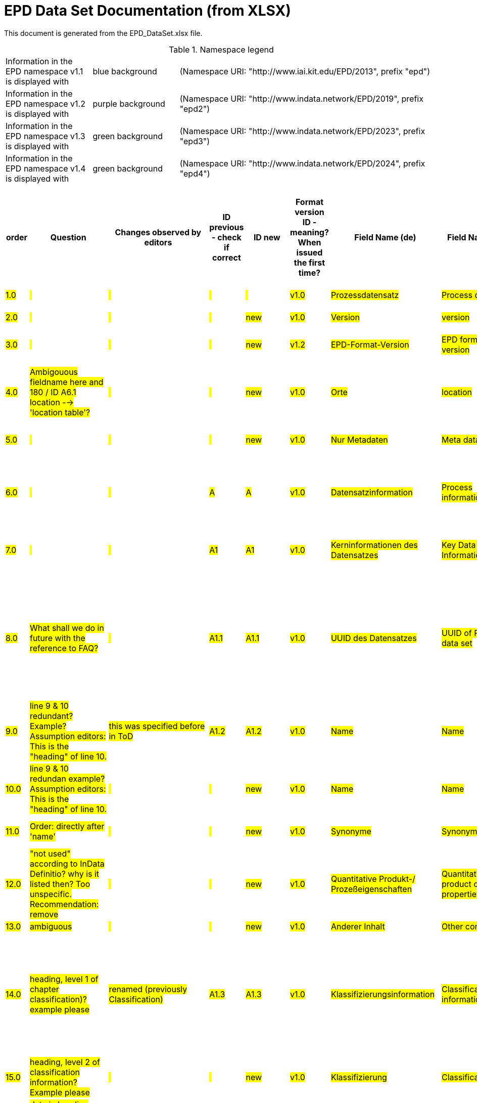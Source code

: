 = EPD Data Set Documentation (from XLSX)
:doctype: book
:stylesheet: ilcd.css
:source-highlighter: highlightjs

This document is generated from the EPD_DataSet.xlsx file.

.Namespace legend
[cols="1,1,3", frame="all", grid="rows"]
|===
| Information in the EPD namespace v1.1 is displayed with
| [role="fieldname_epd"]#blue background#
| (Namespace URI: "http://www.iai.kit.edu/EPD/2013", prefix "epd")

| Information in the EPD namespace v1.2 is displayed with
| [role="fieldname_epd2"]#purple background#
| (Namespace URI: "http://www.indata.network/EPD/2019", prefix "epd2")

| Information in the EPD namespace v1.3 is displayed with
| [role="fieldname_epd3"]#green background#
| (Namespace URI: "http://www.indata.network/EPD/2023", prefix "epd3")

| Information in the EPD namespace v1.4 is displayed with
| [role="fieldname_epd4"]#green background#
| (Namespace URI: "http://www.indata.network/EPD/2024", prefix "epd4")
|===


.EPD Data Structure
[cols="1,1,1,1,1,1,1,1,1,1,1,1,1,1,1,1,1,1,1,1,1,1,1,1,1,1,1,1,1,1,1,1", options="header"]
|===
| [role="title"]##order##
| [role="title"]##Question##
| [role="title"]##Changes observed by editors##
| [role="title"]##ID previous - check if correct##
| [role="title"]##ID new##
| [role="title"]##Format version ID - meaning? When issued the first time?##
| [role="title"]##Field Name (de)##
| [role="title"]##Field Name (en)##
| [role="title"]##Element/Attribute Name##
| [role="title"]##Technically Required##
| [role="title"]##Occ.##
| [role="title"]##Datatype##
| [role="title"]##Definition (de)##
| [role="title"]##Original ILCD Format Definition (en)##
| [role="title"]##IndData Definition (en) - new ones##
| [role="title"]##InData / ÖKOBAUDAT Definition and explanation (EN) - old ones##
| [role="title"]##InData compliance CP-2020##
| [role="title"]##ECO Platform conformity##
| [role="title"]##ÖKOBAUDAT conformity##
| [role="title"]##Deviation to ILCD format definition (see FAQ)##
| [role="title"]##Extension of ILCD format##
| [role="title"]##InData Compliance Construction Products CPEN2020##
| [role="title"]##eDoc ID##
| [role="title"]##Example of expected information in the field##
| [role="title"]##EN15804+A2 mapping (chapter number)##
| [role="title"]##EN15804+A2 required information##
| [role="title"]##ISO 22057 mapping (GUID)##
| [role="title"]##ISO 22057 required information##
| [role="title"]##ISO 21930 mapping##
| [role="title"]##ISO 21930 required information##
| [role="title"]##Indent##
| [role="title"]##Path##

| ##1.0##
| ##{nbsp}##
| ##{nbsp}##
| ##{nbsp}##
| ##{nbsp}##
| ##v1.0##
| ##Prozessdatensatz##
| ##Process data set##
| ##processDataSet##
| ##m##
| ##[1,1]##
| ##{nbsp}##
| ##Datensatz für die Dokumentation von EPD-Daten##
| ##Data set for unit processes, partly terminated systems, and LCI results. May contain LCIA results as well.##
| ##Data set for the documentation of EPD data.##
| ##{nbsp}##
| ##{nbsp}##
| ##{nbsp}##
| ##{nbsp}##
| ##{nbsp}##
| ##{nbsp}##
| ##{nbsp}##
| ##1##
| ##{nbsp}##
| ##{nbsp}##
| ##{nbsp}##
| ##{nbsp}##
| ##{nbsp}##
| ##{nbsp}##
| ##{nbsp}##
| ##0##
| ##processDataSet##

| ##2.0##
| ##{nbsp}##
| ##{nbsp}##
| ##{nbsp}##
| ##new##
| ##v1.0##
| ##Version##
| ##version##
| ##{nbsp}{nbsp}{nbsp}{nbsp}@version##
| ##m##
| ##{nbsp}##
| ##SchemaVersion##
| ##ILCD-Formatversion##
| ##Indicates, which version of the ILCD format is used##
| ##~##
| ##{nbsp}##
| ##m##
| ##{nbsp}##
| ##{nbsp}##
| ##{nbsp}##
| ##{nbsp}##
| ##{nbsp}##
| ##1-a##
| ##{nbsp}##
| ##{nbsp}##
| ##{nbsp}##
| ##{nbsp}##
| ##{nbsp}##
| ##{nbsp}##
| ##{nbsp}##
| ##1##
| ##processDataSet.@version##

| ##3.0##
| ##{nbsp}##
| ##{nbsp}##
| ##{nbsp}##
| ##new##
| ##v1.2##
| ##EPD-Format-Version##
| ##EPD format version##
| ##{nbsp}{nbsp}{nbsp}{nbsp}@epd2:epd-version##
| ##m##
| ##{nbsp}##
| ##SchemaVersion##
| ##Formatversion der EPD-Erweiterungen. "1.2" für ILCD+EPD 1.2.##
| ##{nbsp}##
| ##Format version of the EPD extensions. "1.2" for ILCD+EPD 1.2.##
| ##{nbsp}##
| ##m##
| ##{nbsp}##
| ##{nbsp}##
| ##{nbsp}##
| ##{nbsp}##
| ##{nbsp}##
| ##{nbsp}##
| ##{nbsp}##
| ##{nbsp}##
| ##{nbsp}##
| ##{nbsp}##
| ##{nbsp}##
| ##{nbsp}##
| ##{nbsp}##
| ##1##
| ##processDataSet.@epd2:epd-version##

| ##4.0##
| ##Ambigouous fieldname here and 180 / ID A6.1 location --> 'location table'?##
| ##{nbsp}##
| ##{nbsp}##
| ##new##
| ##v1.0##
| ##Orte##
| ##location##
| ##{nbsp}{nbsp}{nbsp}{nbsp}@locations##
| ##m##
| ##{nbsp}##
| ##String##
| ##Referenz auf Dokument mit Ortscodes##
| ##contains reference to used location table for this dataset##
| ##~##
| ##{nbsp}##
| ##m##
| ##{nbsp}##
| ##{nbsp}##
| ##{nbsp}##
| ##{nbsp}##
| ##{nbsp}##
| ##1-b##
| ##{nbsp}##
| ##{nbsp}##
| ##{nbsp}##
| ##{nbsp}##
| ##{nbsp}##
| ##{nbsp}##
| ##{nbsp}##
| ##1##
| ##processDataSet.@locations##

| ##5.0##
| ##{nbsp}##
| ##{nbsp}##
| ##{nbsp}##
| ##new##
| ##v1.0##
| ##Nur Metadaten##
| ##Meta data only##
| ##{nbsp}{nbsp}{nbsp}{nbsp}@metaDataOnly##
| ##o##
| ##{nbsp}##
| ##boolean##
| ##Gibt an, ob dieser Datensatz nur Metadaten enthält (kein Abschnitt Exchanges und keine LCIAResults)##
| ##Indicates whether this data set contains only meta data (no exchanges section).##
| ##~##
| ##{nbsp}##
| ##o##
| ##{nbsp}##
| ##{nbsp}##
| ##{nbsp}##
| ##{nbsp}##
| ##{nbsp}##
| ##1-c##
| ##{nbsp}##
| ##{nbsp}##
| ##{nbsp}##
| ##{nbsp}##
| ##{nbsp}##
| ##{nbsp}##
| ##{nbsp}##
| ##1##
| ##processDataSet.@metaDataOnly##

| ##6.0##
| ##{nbsp}##
| ##{nbsp}##
| ##A##
| ##A##
| ##v1.0##
| ##Datensatzinformation##
| ##Process information##
| ##{nbsp}{nbsp}{nbsp}{nbsp}processInformation##
| ##m##
| ##[1,1]##
| ##{nbsp}##
| ##Datensatzinformation##
| ##Corresponds to the ISO/TS 14048 section "Process description". It comprises the following six sub-sections: 1) "Data set information" for data set identification and overarching information items, 2) "Quantitative reference", 3) "Time", 4) "Geography", 5) "Technology" and 6) "Mathematical relations".##
| ##{nbsp}##
| ##{nbsp}##
| ##{nbsp}##
| ##{nbsp}##
| ##{nbsp}##
| ##{nbsp}##
| ##{nbsp}##
| ##{nbsp}##
| ##1-1##
| ##{nbsp}##
| ##{nbsp}##
| ##{nbsp}##
| ##{nbsp}##
| ##{nbsp}##
| ##{nbsp}##
| ##{nbsp}##
| ##1##
| ##processDataSet.processInformation##

| ##7.0##
| ##{nbsp}##
| ##{nbsp}##
| ##A1##
| ##A1##
| ##v1.0##
| ##Kerninformationen des Datensatzes##
| ##Key Data Set Information##
| ##{nbsp}{nbsp}{nbsp}{nbsp}{nbsp}{nbsp}{nbsp}{nbsp}dataSetInformation##
| ##m##
| ##[1,1]##
| ##{nbsp}##
| ##Allgemeine Informationen zum Datensatz##
| ##General data set information. Section covers all single fields in the ISO/TS 14048 "Process description", which are not part of the other sub-sections. In ISO/TS 14048 no own sub-section is foreseen for these entries.##
| ##{nbsp}##
| ##{nbsp}##
| ##{nbsp}##
| ##{nbsp}##
| ##{nbsp}##
| ##{nbsp}##
| ##{nbsp}##
| ##{nbsp}##
| ##1-1-2##
| ##{nbsp}##
| ##{nbsp}##
| ##{nbsp}##
| ##{nbsp}##
| ##{nbsp}##
| ##{nbsp}##
| ##{nbsp}##
| ##2##
| ##processDataSet.processInformation.dataSetInformation##

| ##8.0##
| ##What shall we do in future with the reference to FAQ?##
| ##{nbsp}##
| ##A1.1##
| ##A1.1##
| ##v1.0##
| ##UUID des Datensatzes##
| ##UUID of Process data set##
| ##{nbsp}{nbsp}{nbsp}{nbsp}{nbsp}{nbsp}{nbsp}{nbsp}{nbsp}{nbsp}{nbsp}{nbsp}UUID##
| ##m##
| ##[1,1]##
| ##UUID##
| ##UUID des Datensatzes. Zusammen mit der Versionsnummer in "Datensatzversion" wird der Datensatz damit eindeutig identifizert##
| ##Automatically generated Universally Unique Identifier of this data set. Together with the "Data set version", the UUID uniquely identifies each data set.##
| ##~##
| ##Automatically generated universally unique identifier of this data set. Together with the "Data set version", the UUID uniquely identifies each data set. +
Find further explanations in FAQ.##
| ##m##
| ##{nbsp}##
| ##{nbsp}##
| ##{nbsp}##
| ##{nbsp}##
| ##For further details see FAQ.##
| ##1-1-2-1##
| ##fe8fd0db-94d7-44a1-ba14- c32d43b1b3a3##
| ##{nbsp}##
| ##{nbsp}##
| ##{nbsp}##
| ##{nbsp}##
| ##{nbsp}##
| ##{nbsp}##
| ##3##
| ##processDataSet.processInformation.dataSetInformation.UUID##

| ##9.0##
| ##line 9 & 10 redundant? Example? Assumption editors: This is the "heading" of line 10.##
| ##this was specified before in ToD##
| ##A1.2##
| ##A1.2##
| ##v1.0##
| ##Name##
| ##Name##
| ##{nbsp}{nbsp}{nbsp}{nbsp}{nbsp}{nbsp}{nbsp}{nbsp}{nbsp}{nbsp}{nbsp}{nbsp}name##
| ##r##
| ##[0,1]##
| ##{nbsp}##
| ##Beschreibender spezifischer Name des Produkts/Systems##
| ##General descriptive and specifying name of the process.##
| ##General descriptive and specifying name of the product or system.##
| ##General descriptive and specifying name of the product/system.##
| ##m##
| ##EN 15804+A2: chapter 7.1 c##
| ##EN 15804+A2: chapter 7.1 c##
| ##{nbsp}##
| ##{nbsp}##
| ##{nbsp}##
| ##1-1-2-2##
| ##Cement (CEM II 32.5)##
| ##7.1 c##
| ##Identification of the construction product name##
| ##{nbsp}##
| ##{nbsp}##
| ##{nbsp}##
| ##{nbsp}##
| ##3##
| ##processDataSet.processInformation.dataSetInformation.name##

| ##10.0##
| ##line 9 & 10 redundan example? Assumption editors: This is the "heading" of line 10.##
| ##{nbsp}##
| ##{nbsp}##
| ##new##
| ##v1.0##
| ##Name##
| ##Name##
| ##{nbsp}{nbsp}{nbsp}{nbsp}{nbsp}{nbsp}{nbsp}{nbsp}{nbsp}{nbsp}{nbsp}{nbsp}{nbsp}{nbsp}{nbsp}{nbsp}baseName##
| ##r##
| ##[1,1]##
| ##StringMultiLang##
| ##Allgemeiner Name des Produkts oder Systems##
| ##General descriptive name of the process and/or its main good(s) or service(s) and/or it's level of processing.##
| ##~##
| ##{nbsp}##
| ##o##
| ##{nbsp}##
| ##{nbsp}##
| ##{nbsp}##
| ##{nbsp}##
| ##{nbsp}##
| ##1-1-2-2-1##
| ##{nbsp}##
| ##{nbsp}##
| ##{nbsp}##
| ##2I2MqAa5X7w8hZC7cDyzAR##
| ##{nbsp}##
| ##{nbsp}##
| ##{nbsp}##
| ##4##
| ##processDataSet.processInformation.dataSetInformation.name.baseName##

| ##11.0##
| ##Order: directly after 'name'##
| ##{nbsp}##
| ##{nbsp}##
| ##new##
| ##v1.0##
| ##Synonyme##
| ##Synonyms##
| ##{nbsp}{nbsp}{nbsp}{nbsp}{nbsp}{nbsp}{nbsp}{nbsp}{nbsp}{nbsp}{nbsp}{nbsp}synonyms##
| ##o##
| ##[0,1]##
| ##FTMultiLang##
| ##Synonyme oder alternative Bezeichnungen, durch Semikolon getrennt##
| ##Synonyms / alternative names / brands of the good, service, or process. Separated by semicolon.##
| ##~##
| ##{nbsp}##
| ##o##
| ##{nbsp}##
| ##{nbsp}##
| ##{nbsp}##
| ##{nbsp}##
| ##{nbsp}##
| ##1-1-2-6##
| ##{nbsp}##
| ##{nbsp}##
| ##{nbsp}##
| ##{nbsp}##
| ##{nbsp}##
| ##{nbsp}##
| ##{nbsp}##
| ##3##
| ##processDataSet.processInformation.dataSetInformation.synonyms##

| ##12.0##
| ##"not used" according to InData Definitio? why is it listed then? Too unspecific. Recommendation: remove##
| ##{nbsp}##
| ##{nbsp}##
| ##new##
| ##v1.0##
| ##Quantitative Produkt-/ Prozeßeigenschaften##
| ##Quantitative product or process properties##
| ##{nbsp}{nbsp}{nbsp}{nbsp}{nbsp}{nbsp}{nbsp}{nbsp}{nbsp}{nbsp}{nbsp}{nbsp}{nbsp}{nbsp}{nbsp}{nbsp}functionalUnitFlowProperties##
| ##o##
| ##[0,1]##
| ##StringMultiLang##
| ##(nicht verwendet)##
| ##Further, quantitative specifying information on the good, service or process in technical term(s): qualifying constituent(s)-content and / or energy-content per unit etc. as appropriate. Separated by commata. (Note: non-qualifying flow properties, CAS No, Synonyms, Chemical formulas etc. are documented exclusively in the "Flow data set".)##
| ##(not used)##
| ##{nbsp}##
| ##o##
| ##{nbsp}##
| ##{nbsp}##
| ##{nbsp}##
| ##{nbsp}##
| ##{nbsp}##
| ##1-1-2-5##
| ##{nbsp}##
| ##{nbsp}##
| ##{nbsp}##
| ##{nbsp}##
| ##{nbsp}##
| ##{nbsp}##
| ##{nbsp}##
| ##4##
| ##processDataSet.processInformation.dataSetInformation.synonyms.functionalUnitFlowProperties##

| ##13.0##
| ##ambiguous##
| ##{nbsp}##
| ##{nbsp}##
| ##new##
| ##v1.0##
| ##Anderer Inhalt##
| ##Other content##
| ##{nbsp}{nbsp}{nbsp}{nbsp}{nbsp}{nbsp}{nbsp}{nbsp}{nbsp}{nbsp}{nbsp}{nbsp}other##
| ##o##
| ##[0,1]##
| ##{nbsp}##
| ##{nbsp}##
| ##May contain arbitrary content.##
| ##{nbsp}##
| ##{nbsp}##
| ##o##
| ##{nbsp}##
| ##{nbsp}##
| ##{nbsp}##
| ##{nbsp}##
| ##{nbsp}##
| ##0##
| ##{nbsp}##
| ##{nbsp}##
| ##{nbsp}##
| ##{nbsp}##
| ##{nbsp}##
| ##{nbsp}##
| ##{nbsp}##
| ##3##
| ##processDataSet.processInformation.dataSetInformation.other##

| ##14.0##
| ##heading, level 1 of chapter classification)? +
example please##
| ##renamed (previously Classification)##
| ##A1.3##
| ##A1.3##
| ##v1.0##
| ##Klassifizierungsinformation##
| ##Classification information##
| ##{nbsp}{nbsp}{nbsp}{nbsp}{nbsp}{nbsp}{nbsp}{nbsp}{nbsp}{nbsp}{nbsp}{nbsp}classificationInformation##
| ##r##
| ##[0,1]##
| ##{nbsp}##
| ##Zuordnung zu hierarchischen Produktkategorien. Zuordnungen können für beliebig viele Kategoriesysteme vorgenommen werden.##
| ##Hierarchical classification of the good, service, or process. (Note: This entry is NOT required for the identification of a Process. It should nevertheless be avoided to use identical names for Processes in the same category.##
| ##Hierarchical classification of the product/system. Classification information can be given for an arbitrary number of classification systems.##
| ##Hierarchical classification of the product/system. +
Classification information can be given for an arbitrary number of classification systems. +
Find further explanations in FAQ.##
| ##m##
| ##{nbsp}##
| ##{nbsp}##
| ##{nbsp}##
| ##{nbsp}##
| ##For InData compliance: this can be any classification system, it has to be provided in English. +
For further details see FAQ.##
| ##1-1-2-7##
| ##Class name : Hierarchy level ÖKOBAUDAT: 1.1.01 Mineral +
Building Products / Binder / +
Cement##
| ##{nbsp}##
| ##{nbsp}##
| ##{nbsp}##
| ##{nbsp}##
| ##{nbsp}##
| ##{nbsp}##
| ##3##
| ##processDataSet.processInformation.dataSetInformation.classificationInformation##

| ##15.0##
| ##heading, level 2 of classification information? +
Example please##
| ##{nbsp}##
| ##{nbsp}##
| ##new##
| ##v1.0##
| ##Klassifizierung##
| ##Classification##
| ##{nbsp}{nbsp}{nbsp}{nbsp}{nbsp}{nbsp}{nbsp}{nbsp}{nbsp}{nbsp}{nbsp}{nbsp}{nbsp}{nbsp}{nbsp}{nbsp}classification##
| ##r##
| ##[0,n]##
| ##{nbsp}##
| ##ein Gliederungssystem mit Gliederungsklassen##
| ##Optional statistical or other classification of the data set. Typically also used for structuring LCA databases.##
| ##~##
| ##{nbsp}##
| ##o##
| ##{nbsp}##
| ##{nbsp}##
| ##{nbsp}##
| ##{nbsp}##
| ##{nbsp}##
| ##1-1-2-7-2##
| ##{nbsp}##
| ##{nbsp}##
| ##{nbsp}##
| ##{nbsp}##
| ##{nbsp}##
| ##{nbsp}##
| ##{nbsp}##
| ##4##
| ##processDataSet.processInformation.dataSetInformation.classificationInformation.classification##

| ##16.0##
| ##data in heading classification? +
example please##
| ##{nbsp}##
| ##{nbsp}##
| ##new##
| ##v1.0##
| ##Gliederungssystem##
| ##Classification system name##
| ##{nbsp}{nbsp}{nbsp}{nbsp}{nbsp}{nbsp}{nbsp}{nbsp}{nbsp}{nbsp}{nbsp}{nbsp}{nbsp}{nbsp}{nbsp}{nbsp}{nbsp}{nbsp}{nbsp}{nbsp}@name##
| ##r##
| ##{nbsp}##
| ##string##
| ##Name des Gliederungssystems, z.B. "OEKOBAU.DAT"##
| ##Name of the classification system.##
| ##~##
| ##{nbsp}##
| ##?##
| ##{nbsp}##
| ##{nbsp}##
| ##{nbsp}##
| ##{nbsp}##
| ##{nbsp}##
| ##1-1-2-7-2-a##
| ##{nbsp}##
| ##{nbsp}##
| ##{nbsp}##
| ##{nbsp}##
| ##{nbsp}##
| ##{nbsp}##
| ##{nbsp}##
| ##5##
| ##processDataSet.processInformation.dataSetInformation.classificationInformation.classification.@name##

| ##17.0##
| ##data in heading classification? +
example please##
| ##{nbsp}##
| ##{nbsp}##
| ##new##
| ##v1.0##
| ##Gliederungsklassen##
| ##Classes##
| ##{nbsp}{nbsp}{nbsp}{nbsp}{nbsp}{nbsp}{nbsp}{nbsp}{nbsp}{nbsp}{nbsp}{nbsp}{nbsp}{nbsp}{nbsp}{nbsp}{nbsp}{nbsp}{nbsp}{nbsp}@classes##
| ##r##
| ##{nbsp}##
| ##anyURI##
| ##URL oder Dateiname der Datei, die alle Klassen dieses Gliederungssystems beschreibt.##
| ##URL or file name of a file listing all classes of this classification system. [Notes: the referenced file has to be in form of the "ILCDClassification.xml" format. If a classification file is specified, the "class" entry should correspond to the classes defined in the classification file.]##
| ##~##
| ##{nbsp}##
| ##?##
| ##{nbsp}##
| ##{nbsp}##
| ##{nbsp}##
| ##{nbsp}##
| ##{nbsp}##
| ##1-1-2-7-2-b##
| ##{nbsp}##
| ##{nbsp}##
| ##{nbsp}##
| ##{nbsp}##
| ##{nbsp}##
| ##{nbsp}##
| ##{nbsp}##
| ##5##
| ##processDataSet.processInformation.dataSetInformation.classificationInformation.classification.@classes##

| ##18.0##
| ##heading, level 3 of classification information? +
example please##
| ##{nbsp}##
| ##{nbsp}##
| ##new##
| ##v1.0##
| ##Klassenname##
| ##Class name##
| ##{nbsp}{nbsp}{nbsp}{nbsp}{nbsp}{nbsp}{nbsp}{nbsp}{nbsp}{nbsp}{nbsp}{nbsp}{nbsp}{nbsp}{nbsp}{nbsp}{nbsp}{nbsp}{nbsp}{nbsp}class##
| ##r##
| ##[1,n]##
| ##{nbsp}##
| ##Name der Gliederungsklasse##
| ##Name of the class.##
| ##~##
| ##{nbsp}##
| ##?##
| ##{nbsp}##
| ##{nbsp}##
| ##{nbsp}##
| ##{nbsp}##
| ##{nbsp}##
| ##1-1-2-7-2-1##
| ##{nbsp}##
| ##{nbsp}##
| ##{nbsp}##
| ##{nbsp}##
| ##{nbsp}##
| ##{nbsp}##
| ##{nbsp}##
| ##5##
| ##processDataSet.processInformation.dataSetInformation.classificationInformation.classification.class##

| ##19.0##
| ##data in heading class name? +
example please##
| ##{nbsp}##
| ##{nbsp}##
| ##new##
| ##v1.0##
| ##Hierarchieebene##
| ##Hierarchy level##
| ##{nbsp}{nbsp}{nbsp}{nbsp}{nbsp}{nbsp}{nbsp}{nbsp}{nbsp}{nbsp}{nbsp}{nbsp}{nbsp}{nbsp}{nbsp}{nbsp}{nbsp}{nbsp}{nbsp}{nbsp}{nbsp}{nbsp}{nbsp}{nbsp}@level##
| ##r##
| ##{nbsp}##
| ##LevelType##
| ##Wenn in einem hierarchischen Gliederungssystem mehr als eine Klasse angegeben ist, wird hiermit die Hierarchiestufe angegeben. Die oberste Hierarchiestufe ist 0.##
| ##If more than one class is specified in a hierachical classification system, the hierarchy level (1,2,...) could be specified with this attribute of class.##
| ##~##
| ##{nbsp}##
| ##?##
| ##{nbsp}##
| ##{nbsp}##
| ##{nbsp}##
| ##{nbsp}##
| ##{nbsp}##
| ##1-1-2-7-2-1-a##
| ##{nbsp}##
| ##{nbsp}##
| ##{nbsp}##
| ##{nbsp}##
| ##{nbsp}##
| ##{nbsp}##
| ##{nbsp}##
| ##6##
| ##processDataSet.processInformation.dataSetInformation.classificationInformation.classification.class.@level##

| ##20.0##
| ##data in heading class name? +
End of chapter "classification information" +
example please##
| ##{nbsp}##
| ##{nbsp}##
| ##new##
| ##v1.0##
| ##Eindeutiger Klassenidentifizierer##
| ##Unique class identifier##
| ##{nbsp}{nbsp}{nbsp}{nbsp}{nbsp}{nbsp}{nbsp}{nbsp}{nbsp}{nbsp}{nbsp}{nbsp}{nbsp}{nbsp}{nbsp}{nbsp}{nbsp}{nbsp}{nbsp}{nbsp}{nbsp}{nbsp}{nbsp}{nbsp}@classId##
| ##r##
| ##{nbsp}##
| ##string##
| ##Eindeutiger Identifizierer für die Klasse. Dieser sollte mit der Angabe im Beschreibungsdokument übereinstimmen und kann eine UUID oder ein beliebiger anderer Bezeichner sein.##
| ##Unique identifier for the class. [Notes: If such identifiers are also defined in the referenced category file, they should be identical. Identifiers can be UUID's, but also other forms are allowed.]##
| ##~##
| ##{nbsp}##
| ##?##
| ##{nbsp}##
| ##{nbsp}##
| ##{nbsp}##
| ##{nbsp}##
| ##{nbsp}##
| ##1-1-2-7-2-1-b##
| ##{nbsp}##
| ##{nbsp}##
| ##{nbsp}##
| ##{nbsp}##
| ##{nbsp}##
| ##{nbsp}##
| ##{nbsp}##
| ##6##
| ##processDataSet.processInformation.dataSetInformation.classificationInformation.classification.class.@classId##

| ##21.0##
| ##example please##
| ##{nbsp}##
| ##A1.4##
| ##A1.4##
| ##v1.0##
| ##Allgemeine Anmerkungen zum Datensatz##
| ##General comment on data set##
| ##{nbsp}{nbsp}{nbsp}{nbsp}{nbsp}{nbsp}{nbsp}{nbsp}{nbsp}{nbsp}{nbsp}{nbsp}generalComment##
| ##r##
| ##[0,1]##
| ##FTMultiLang##
| ##Sofern relevant: Allgemeine Erläuterungen zum Datensatz einschließlich Beschreibung der Qualitätssicherung (z.B. interne Prüfung, nicht verifiziert) und der Referenzen. Anmerkung: Bitte nur die zentralen Aspekte des Datensatzes zusammenfassen ("Synopsis zum Datensatz") und Redundanzen mit Datensatz "Anwendungshinweis für Datensatz" vermeiden.##
| ##General information about the data set, including e.g. general (internal, not reviewed) quality statements as well as information sources used. (Note: Please also check the more specific fields e.g. on "Advice on data set use" to avoid overlapping entries.)##
| ##If relevant: General information about the data set, including e.g. general quality statements (internal, not reviewed) as well as information sources used. Note: Please fill in only central aspects ("synopsis of dataset") and avoid overlapping entries with "Advice on data set use".##
| ##If relevant: General information about the data set, including quality assurance (e.g. general quality statements (internal, not reviewed)) as well as information sources used. +
Note: Please fill in only central aspects ("synopsis of dataset") and avoid +
overlapping entries with "Advice on data set use".##
| ##o##
| ##Data quality information shall be provided in a prominent +
section of the EPD reporting data quality according +
to EN 15941. This text shall be in line with the information +
on data quality reported in the Project Report +
and shall be a reasonable summary of it. +
 +
Any use of relevant data assessed for either time, geography +
or technology according to 7.1 and EN 15804+A2, +
6.3.8.3 to be: +
- poor or very poor data +
- fair data that has more than 30 % for any core indicator has been noted in the EPD. +
 +
The EPD specifies which table from EN 15804+A2, Annex +
E has been used to assess the data quality of relevant +
data.##
| ##Data quality information shall be provided in a prominent +
section of the EPD reporting data quality according +
to EN 15941. This text shall be in line with the information +
on data quality reported in the Project Report +
and shall be a reasonable summary of it. +
 +
Any use of relevant data assessed for either time, geography +
or technology according to 7.1 and EN 15804+A2, +
6.3.8.3 to be: +
- poor or very poor data +
- fair data that has more than 30 % for any core indicator has been noted in the EPD. +
 +
The EPD specifies which table from EN 15804+A2, Annex +
E has been used to assess the data quality of relevant +
data.##
| ##{nbsp}##
| ##{nbsp}##
| ##{nbsp}##
| ##1-1-2-12##
| ##The data set covers…..##
| ##{nbsp}##
| ##{nbsp}##
| ##{nbsp}##
| ##{nbsp}##
| ##{nbsp}##
| ##{nbsp}##
| ##3##
| ##processDataSet.processInformation.dataSetInformation.generalComment##

| ##22.0##
| ##{nbsp}##
| ##German name changed - why? (old name added in red)##
| ##A1.5##
| ##A1.5##
| ##v1.0##
| ##Hintergrundbericht / Ökobilanzbericht##
| ##Data set LCA report, background info##
| ##{nbsp}{nbsp}{nbsp}{nbsp}{nbsp}{nbsp}{nbsp}{nbsp}{nbsp}{nbsp}{nbsp}{nbsp}referenceToExternalDocumentation##
| ##o##
| ##[0,n]##
| ##GlobalReferenceType##
| ##Hier können relevante Dokumente wie z.B. Sicherheitsdatenblätter, Hintergrundbericht, erläuterndes Material o.ä. angehängt werden##
| ##"Source data set(s)" of detailed LCA study on the process or product represented by this data set, as well as documents / files with overarching documentative information on technology, geographical and / or time aspects etc. (e.g. basic engineering studies, process simulation results, patents, plant documentation, model behind the parameterisation of the "Mathematical model" section, etc.) (Note: can indirectly reference to digital file.)##
| ##Relevant information such as safety declarations, background report, explanatory material can be attached##
| ##Project report according to EN 15804 can be attached.##
| ##o##
| ##EN 15804+A2: chapter 7.1 l +
 +
EPD contains a (simple) flow diagram in accordance with +
the modular approach##
| ##EN 15804+A2: chapter 7.1 l +
 +
EPD contains a (simple) flow diagram in accordance with +
the modular approach##
| ##semantic##
| ##{nbsp}##
| ##{nbsp}##
| ##1-1-2-13##
| ##{nbsp}##
| ##chapter 7.1 l##
| ##Information on where explanatory material can be obtained.##
| ##{nbsp}##
| ##{nbsp}##
| ##{nbsp}##
| ##{nbsp}##
| ##3##
| ##processDataSet.processInformation.dataSetInformation.referenceToExternalDocumentation##

| ##23.0##
| ##ambigouos field name##
| ##{nbsp}##
| ##{nbsp}##
| ##new##
| ##v1.0##
| ##Anderer Inhalt##
| ##Other content##
| ##{nbsp}{nbsp}{nbsp}{nbsp}{nbsp}{nbsp}{nbsp}{nbsp}{nbsp}{nbsp}{nbsp}{nbsp}other##
| ##o##
| ##[0,1]##
| ##{nbsp}##
| ##{nbsp}##
| ##May contain arbitrary content.##
| ##~##
| ##{nbsp}##
| ##o##
| ##{nbsp}##
| ##{nbsp}##
| ##{nbsp}##
| ##{nbsp}##
| ##{nbsp}##
| ##0##
| ##{nbsp}##
| ##{nbsp}##
| ##{nbsp}##
| ##{nbsp}##
| ##{nbsp}##
| ##{nbsp}##
| ##{nbsp}##
| ##3##
| ##processDataSet.processInformation.dataSetInformation.other##

| ##24.0##
| ##heading; provisorial format by Gundi##
| ##{nbsp}##
| ##{nbsp}##
| ##new A9##
| ##v1.3##
| ##Referenz-Nutzungsdauer in Jahren##
| ##Reference Service Life in years##
| ##{nbsp}{nbsp}{nbsp}{nbsp}{nbsp}{nbsp}{nbsp}{nbsp}{nbsp}{nbsp}{nbsp}{nbsp}{nbsp}{nbsp}{nbsp}{nbsp}epd24:referenceServiceLife##
| ##o##
| ##[0,1]##
| ##{nbsp}##
| ##Beschreibt die Referenz-Nutzungsdauer in Jahren, inklusive der eingegangenen Nutzungsbedingungen, vgl. ISO 15686-8, EN 15804+A2, ISO 22057.##
| ##{nbsp}##
| ##Describes th reference service life in years, including the assumed use conditions, cf. ISO 15686-8, EN 15804+A2, ISO 22057.##
| ##{nbsp}##
| ##o##
| ##{nbsp}##
| ##{nbsp}##
| ##{nbsp}##
| ##{nbsp}##
| ##{nbsp}##
| ##{nbsp}##
| ##{nbsp}##
| ##7.3.3.2 'Reference Service Life (RSL)'##
| ##{nbsp}##
| ##{nbsp}##
| ##{nbsp}##
| ##{nbsp}##
| ##{nbsp}##
| ##4##
| ##processDataSet.processInformation.dataSetInformation.other.epd24:referenceServiceLife##

| ##25.0##
| ##{nbsp}##
| ##{nbsp}##
| ##{nbsp}##
| ##new A9.1##
| ##v1.3##
| ##Jahre##
| ##Years##
| ##{nbsp}{nbsp}{nbsp}{nbsp}{nbsp}{nbsp}{nbsp}{nbsp}{nbsp}{nbsp}{nbsp}{nbsp}{nbsp}{nbsp}{nbsp}{nbsp}{nbsp}{nbsp}{nbsp}{nbsp}@epd24:years##
| ##m##
| ##[1]##
| ##xs:double##
| ##Anzahl der Jahre##
| ##{nbsp}##
| ##Number of years##
| ##{nbsp}##
| ##o##
| ##{nbsp}##
| ##{nbsp}##
| ##{nbsp}##
| ##{nbsp}##
| ##{nbsp}##
| ##{nbsp}##
| ##{nbsp}##
| ##{nbsp}##
| ##{nbsp}##
| ##{nbsp}##
| ##{nbsp}##
| ##{nbsp}##
| ##{nbsp}##
| ##5##
| ##processDataSet.processInformation.dataSetInformation.other.epd24:referenceServiceLife.@epd24:years##

| ##26.0##
| ##What is the differrence between cell G56 and G27 editors assume: G27 is heading of factor category, object specific ..., reference use ..., and factor (G56)##
| ##{nbsp}##
| ##{nbsp}##
| ##new##
| ##v1.3##
| ##Nutzungsbedingungsfaktor##
| ##Use Condition factor##
| ##{nbsp}{nbsp}{nbsp}{nbsp}{nbsp}{nbsp}{nbsp}{nbsp}{nbsp}{nbsp}{nbsp}{nbsp}{nbsp}{nbsp}{nbsp}{nbsp}{nbsp}{nbsp}{nbsp}{nbsp}epd24:useConditionFactor##
| ##o##
| ##[0,n]##
| ##{nbsp}##
| ##Angabe eines bei der Berechnung der Referenz-Nutzungsdauer zugrunde gelegten Faktors.##
| ##{nbsp}##
| ##Factor used in the calculation of the reference service life value##
| ##{nbsp}##
| ##o##
| ##{nbsp}##
| ##{nbsp}##
| ##{nbsp}##
| ##{nbsp}##
| ##{nbsp}##
| ##{nbsp}##
| ##{nbsp}##
| ##{nbsp}##
| ##{nbsp}##
| ##{nbsp}##
| ##{nbsp}##
| ##{nbsp}##
| ##{nbsp}##
| ##5##
| ##processDataSet.processInformation.dataSetInformation.other.epd24:referenceServiceLife.epd24:useConditionFactor##

| ##27.0##
| ##{nbsp}##
| ##{nbsp}##
| ##{nbsp}##
| ##new##
| ##v1.3##
| ##Faktor-Kategorie##
| ##Factor category##
| ##{nbsp}{nbsp}{nbsp}{nbsp}{nbsp}{nbsp}{nbsp}{nbsp}{nbsp}{nbsp}{nbsp}{nbsp}{nbsp}{nbsp}{nbsp}{nbsp}{nbsp}{nbsp}{nbsp}{nbsp}{nbsp}{nbsp}{nbsp}{nbsp}@epd24:factorCategory##
| ##m##
| ##[1,1]##
| ##Restricted xs:string:##
| ##Deklaration des Faktors bzw. der Faktor-Kategorie##
| ##{nbsp}##
| ##Declaration of the factor (i.e. by factor category)##
| ##{nbsp}##
| ##o##
| ##{nbsp}##
| ##{nbsp}##
| ##{nbsp}##
| ##{nbsp}##
| ##{nbsp}##
| ##{nbsp}##
| ##{nbsp}##
| ##{nbsp}##
| ##{nbsp}##
| ##{nbsp}##
| ##{nbsp}##
| ##{nbsp}##
| ##{nbsp}##
| ##6##
| ##processDataSet.processInformation.dataSetInformation.other.epd24:referenceServiceLife.epd24:useConditionFactor.@epd24:factorCategory##

| ##{nbsp}##
| ##enumerated list, part of date field##
| ##{nbsp}##
| ##{nbsp}##
| ##{nbsp}##
| ##{nbsp}##
| ##{nbsp}##
| ##{nbsp}##
| ##{nbsp}##
| ##{nbsp}##
| ##{nbsp}##
| ##{nbsp}##
| ##{nbsp}##
| ##{nbsp}##
| ##{nbsp}##
| ##{nbsp}##
| ##{nbsp}##
| ##{nbsp}##
| ##{nbsp}##
| ##{nbsp}##
| ##{nbsp}##
| ##{nbsp}##
| ##{nbsp}##
| ##{nbsp}##
| ##{nbsp}##
| ##{nbsp}##
| ##{nbsp}##
| ##{nbsp}##
| ##{nbsp}##
| ##{nbsp}##
| ##0##
| ##nan##

| ##{nbsp}##
| ##enumerated list, part of date field##
| ##{nbsp}##
| ##{nbsp}##
| ##{nbsp}##
| ##{nbsp}##
| ##{nbsp}##
| ##{nbsp}##
| ##{nbsp}##
| ##{nbsp}##
| ##{nbsp}##
| ##A - inherent quality##
| ##{nbsp}##
| ##{nbsp}##
| ##{nbsp}##
| ##{nbsp}##
| ##{nbsp}##
| ##{nbsp}##
| ##{nbsp}##
| ##{nbsp}##
| ##{nbsp}##
| ##{nbsp}##
| ##{nbsp}##
| ##{nbsp}##
| ##{nbsp}##
| ##{nbsp}##
| ##{nbsp}##
| ##{nbsp}##
| ##{nbsp}##
| ##{nbsp}##
| ##0##
| ##nan##

| ##{nbsp}##
| ##enumerated list, part of date field##
| ##{nbsp}##
| ##{nbsp}##
| ##{nbsp}##
| ##{nbsp}##
| ##{nbsp}##
| ##{nbsp}##
| ##{nbsp}##
| ##{nbsp}##
| ##{nbsp}##
| ##B - design level##
| ##{nbsp}##
| ##{nbsp}##
| ##{nbsp}##
| ##{nbsp}##
| ##{nbsp}##
| ##{nbsp}##
| ##{nbsp}##
| ##{nbsp}##
| ##{nbsp}##
| ##{nbsp}##
| ##{nbsp}##
| ##{nbsp}##
| ##{nbsp}##
| ##{nbsp}##
| ##{nbsp}##
| ##{nbsp}##
| ##{nbsp}##
| ##{nbsp}##
| ##0##
| ##nan##

| ##{nbsp}##
| ##enumerated list, part of date field##
| ##{nbsp}##
| ##{nbsp}##
| ##{nbsp}##
| ##{nbsp}##
| ##{nbsp}##
| ##{nbsp}##
| ##{nbsp}##
| ##{nbsp}##
| ##{nbsp}##
| ##C - work execution##
| ##{nbsp}##
| ##{nbsp}##
| ##{nbsp}##
| ##{nbsp}##
| ##{nbsp}##
| ##{nbsp}##
| ##{nbsp}##
| ##{nbsp}##
| ##{nbsp}##
| ##{nbsp}##
| ##{nbsp}##
| ##{nbsp}##
| ##{nbsp}##
| ##{nbsp}##
| ##{nbsp}##
| ##{nbsp}##
| ##{nbsp}##
| ##{nbsp}##
| ##0##
| ##nan##

| ##{nbsp}##
| ##enumerated list, part of date field##
| ##{nbsp}##
| ##{nbsp}##
| ##{nbsp}##
| ##{nbsp}##
| ##{nbsp}##
| ##{nbsp}##
| ##{nbsp}##
| ##{nbsp}##
| ##{nbsp}##
| ##D - indoor environment##
| ##{nbsp}##
| ##{nbsp}##
| ##{nbsp}##
| ##{nbsp}##
| ##{nbsp}##
| ##{nbsp}##
| ##{nbsp}##
| ##{nbsp}##
| ##{nbsp}##
| ##{nbsp}##
| ##{nbsp}##
| ##{nbsp}##
| ##{nbsp}##
| ##{nbsp}##
| ##{nbsp}##
| ##{nbsp}##
| ##{nbsp}##
| ##{nbsp}##
| ##0##
| ##nan##

| ##{nbsp}##
| ##enumerated list, part of date field##
| ##{nbsp}##
| ##{nbsp}##
| ##{nbsp}##
| ##{nbsp}##
| ##{nbsp}##
| ##{nbsp}##
| ##{nbsp}##
| ##{nbsp}##
| ##{nbsp}##
| ##E - outdoor environment##
| ##{nbsp}##
| ##{nbsp}##
| ##{nbsp}##
| ##{nbsp}##
| ##{nbsp}##
| ##{nbsp}##
| ##{nbsp}##
| ##{nbsp}##
| ##{nbsp}##
| ##{nbsp}##
| ##{nbsp}##
| ##{nbsp}##
| ##{nbsp}##
| ##{nbsp}##
| ##{nbsp}##
| ##{nbsp}##
| ##{nbsp}##
| ##{nbsp}##
| ##0##
| ##nan##

| ##{nbsp}##
| ##enumerated list, part of date field##
| ##{nbsp}##
| ##{nbsp}##
| ##{nbsp}##
| ##{nbsp}##
| ##{nbsp}##
| ##{nbsp}##
| ##{nbsp}##
| ##{nbsp}##
| ##{nbsp}##
| ##F - usage conditions##
| ##{nbsp}##
| ##{nbsp}##
| ##{nbsp}##
| ##{nbsp}##
| ##{nbsp}##
| ##{nbsp}##
| ##{nbsp}##
| ##{nbsp}##
| ##{nbsp}##
| ##{nbsp}##
| ##{nbsp}##
| ##{nbsp}##
| ##{nbsp}##
| ##{nbsp}##
| ##{nbsp}##
| ##{nbsp}##
| ##{nbsp}##
| ##{nbsp}##
| ##0##
| ##nan##

| ##{nbsp}##
| ##enumerated list, part of date field##
| ##{nbsp}##
| ##{nbsp}##
| ##{nbsp}##
| ##{nbsp}##
| ##{nbsp}##
| ##{nbsp}##
| ##{nbsp}##
| ##{nbsp}##
| ##{nbsp}##
| ##G - maintenance level##
| ##{nbsp}##
| ##{nbsp}##
| ##{nbsp}##
| ##{nbsp}##
| ##{nbsp}##
| ##{nbsp}##
| ##{nbsp}##
| ##{nbsp}##
| ##{nbsp}##
| ##{nbsp}##
| ##{nbsp}##
| ##{nbsp}##
| ##{nbsp}##
| ##{nbsp}##
| ##{nbsp}##
| ##{nbsp}##
| ##{nbsp}##
| ##{nbsp}##
| ##0##
| ##nan##

| ##{nbsp}##
| ##enumerated list, part of date field##
| ##{nbsp}##
| ##{nbsp}##
| ##{nbsp}##
| ##{nbsp}##
| ##{nbsp}##
| ##{nbsp}##
| ##{nbsp}##
| ##{nbsp}##
| ##{nbsp}##
| ##{nbsp}##
| ##{nbsp}##
| ##{nbsp}##
| ##{nbsp}##
| ##{nbsp}##
| ##{nbsp}##
| ##{nbsp}##
| ##{nbsp}##
| ##{nbsp}##
| ##{nbsp}##
| ##{nbsp}##
| ##{nbsp}##
| ##{nbsp}##
| ##{nbsp}##
| ##{nbsp}##
| ##{nbsp}##
| ##{nbsp}##
| ##{nbsp}##
| ##{nbsp}##
| ##0##
| ##nan##

| ##28.0##
| ##{nbsp}##
| ##{nbsp}##
| ##{nbsp}##
| ##new##
| ##v1.3##
| ##Objekt-spezifischer Nutzungsgrad##
| ##Object specific use condition grade##
| ##{nbsp}{nbsp}{nbsp}{nbsp}{nbsp}{nbsp}{nbsp}{nbsp}{nbsp}{nbsp}{nbsp}{nbsp}{nbsp}{nbsp}{nbsp}{nbsp}{nbsp}{nbsp}{nbsp}{nbsp}{nbsp}{nbsp}{nbsp}{nbsp}@epd24:objectSpecificGrade##
| ##o##
| ##[0,1]##
| ##Restricted xs:int:##
| ##Objekt-spezifischer Nutzungsgrad im Sinne der ISO 15686-8##
| ##{nbsp}##
| ##Object-specific in-use condition grade in terms of ISO 15686-8##
| ##{nbsp}##
| ##o##
| ##{nbsp}##
| ##{nbsp}##
| ##{nbsp}##
| ##{nbsp}##
| ##{nbsp}##
| ##{nbsp}##
| ##{nbsp}##
| ##{nbsp}##
| ##{nbsp}##
| ##{nbsp}##
| ##{nbsp}##
| ##{nbsp}##
| ##{nbsp}##
| ##6##
| ##nan.processInformation.dataSetInformation.other.epd24:referenceServiceLife.epd24:useConditionFactor.@epd24:objectSpecificGrade##

| ##{nbsp}##
| ##enumerated list, part of date field##
| ##{nbsp}##
| ##{nbsp}##
| ##{nbsp}##
| ##{nbsp}##
| ##{nbsp}##
| ##{nbsp}##
| ##{nbsp}##
| ##{nbsp}##
| ##{nbsp}##
| ##{nbsp}##
| ##{nbsp}##
| ##{nbsp}##
| ##{nbsp}##
| ##{nbsp}##
| ##{nbsp}##
| ##{nbsp}##
| ##{nbsp}##
| ##{nbsp}##
| ##{nbsp}##
| ##{nbsp}##
| ##{nbsp}##
| ##{nbsp}##
| ##{nbsp}##
| ##{nbsp}##
| ##{nbsp}##
| ##{nbsp}##
| ##{nbsp}##
| ##{nbsp}##
| ##0##
| ##nan##

| ##{nbsp}##
| ##enumerated list, part of date field##
| ##{nbsp}##
| ##{nbsp}##
| ##{nbsp}##
| ##{nbsp}##
| ##{nbsp}##
| ##{nbsp}##
| ##{nbsp}##
| ##{nbsp}##
| ##{nbsp}##
| ##0##
| ##{nbsp}##
| ##{nbsp}##
| ##{nbsp}##
| ##{nbsp}##
| ##{nbsp}##
| ##{nbsp}##
| ##{nbsp}##
| ##{nbsp}##
| ##{nbsp}##
| ##{nbsp}##
| ##{nbsp}##
| ##{nbsp}##
| ##{nbsp}##
| ##{nbsp}##
| ##{nbsp}##
| ##{nbsp}##
| ##{nbsp}##
| ##{nbsp}##
| ##0##
| ##nan##

| ##{nbsp}##
| ##enumerated list, part of date field##
| ##{nbsp}##
| ##{nbsp}##
| ##{nbsp}##
| ##{nbsp}##
| ##{nbsp}##
| ##{nbsp}##
| ##{nbsp}##
| ##{nbsp}##
| ##{nbsp}##
| ##1##
| ##{nbsp}##
| ##{nbsp}##
| ##{nbsp}##
| ##{nbsp}##
| ##{nbsp}##
| ##{nbsp}##
| ##{nbsp}##
| ##{nbsp}##
| ##{nbsp}##
| ##{nbsp}##
| ##{nbsp}##
| ##{nbsp}##
| ##{nbsp}##
| ##{nbsp}##
| ##{nbsp}##
| ##{nbsp}##
| ##{nbsp}##
| ##{nbsp}##
| ##0##
| ##nan##

| ##{nbsp}##
| ##enumerated list, part of date field##
| ##{nbsp}##
| ##{nbsp}##
| ##{nbsp}##
| ##{nbsp}##
| ##{nbsp}##
| ##{nbsp}##
| ##{nbsp}##
| ##{nbsp}##
| ##{nbsp}##
| ##2##
| ##{nbsp}##
| ##{nbsp}##
| ##{nbsp}##
| ##{nbsp}##
| ##{nbsp}##
| ##{nbsp}##
| ##{nbsp}##
| ##{nbsp}##
| ##{nbsp}##
| ##{nbsp}##
| ##{nbsp}##
| ##{nbsp}##
| ##{nbsp}##
| ##{nbsp}##
| ##{nbsp}##
| ##{nbsp}##
| ##{nbsp}##
| ##{nbsp}##
| ##0##
| ##nan##

| ##{nbsp}##
| ##enumerated list, part of date field##
| ##{nbsp}##
| ##{nbsp}##
| ##{nbsp}##
| ##{nbsp}##
| ##{nbsp}##
| ##{nbsp}##
| ##{nbsp}##
| ##{nbsp}##
| ##{nbsp}##
| ##3##
| ##{nbsp}##
| ##{nbsp}##
| ##{nbsp}##
| ##{nbsp}##
| ##{nbsp}##
| ##{nbsp}##
| ##{nbsp}##
| ##{nbsp}##
| ##{nbsp}##
| ##{nbsp}##
| ##{nbsp}##
| ##{nbsp}##
| ##{nbsp}##
| ##{nbsp}##
| ##{nbsp}##
| ##{nbsp}##
| ##{nbsp}##
| ##{nbsp}##
| ##0##
| ##nan##

| ##{nbsp}##
| ##enumerated list, part of date field##
| ##{nbsp}##
| ##{nbsp}##
| ##{nbsp}##
| ##{nbsp}##
| ##{nbsp}##
| ##{nbsp}##
| ##{nbsp}##
| ##{nbsp}##
| ##{nbsp}##
| ##4##
| ##{nbsp}##
| ##{nbsp}##
| ##{nbsp}##
| ##{nbsp}##
| ##{nbsp}##
| ##{nbsp}##
| ##{nbsp}##
| ##{nbsp}##
| ##{nbsp}##
| ##{nbsp}##
| ##{nbsp}##
| ##{nbsp}##
| ##{nbsp}##
| ##{nbsp}##
| ##{nbsp}##
| ##{nbsp}##
| ##{nbsp}##
| ##{nbsp}##
| ##0##
| ##nan##

| ##{nbsp}##
| ##enumerated list, part of date field##
| ##{nbsp}##
| ##{nbsp}##
| ##{nbsp}##
| ##{nbsp}##
| ##{nbsp}##
| ##{nbsp}##
| ##{nbsp}##
| ##{nbsp}##
| ##{nbsp}##
| ##5##
| ##{nbsp}##
| ##{nbsp}##
| ##{nbsp}##
| ##{nbsp}##
| ##{nbsp}##
| ##{nbsp}##
| ##{nbsp}##
| ##{nbsp}##
| ##{nbsp}##
| ##{nbsp}##
| ##{nbsp}##
| ##{nbsp}##
| ##{nbsp}##
| ##{nbsp}##
| ##{nbsp}##
| ##{nbsp}##
| ##{nbsp}##
| ##{nbsp}##
| ##0##
| ##nan##

| ##{nbsp}##
| ##enumerated list, part of date field##
| ##{nbsp}##
| ##{nbsp}##
| ##{nbsp}##
| ##{nbsp}##
| ##{nbsp}##
| ##{nbsp}##
| ##{nbsp}##
| ##{nbsp}##
| ##{nbsp}##
| ##{nbsp}##
| ##{nbsp}##
| ##{nbsp}##
| ##{nbsp}##
| ##{nbsp}##
| ##{nbsp}##
| ##{nbsp}##
| ##{nbsp}##
| ##{nbsp}##
| ##{nbsp}##
| ##{nbsp}##
| ##{nbsp}##
| ##{nbsp}##
| ##{nbsp}##
| ##{nbsp}##
| ##{nbsp}##
| ##{nbsp}##
| ##{nbsp}##
| ##{nbsp}##
| ##0##
| ##nan##

| ##29.0##
| ##{nbsp}##
| ##{nbsp}##
| ##{nbsp}##
| ##new##
| ##v1.3##
| ##Referenzgrad der Nutzung##
| ##Reference use condition grade##
| ##{nbsp}{nbsp}{nbsp}{nbsp}{nbsp}{nbsp}{nbsp}{nbsp}{nbsp}{nbsp}{nbsp}{nbsp}{nbsp}{nbsp}{nbsp}{nbsp}{nbsp}{nbsp}{nbsp}{nbsp}{nbsp}{nbsp}{nbsp}{nbsp}@epd24:referenceGrade##
| ##o##
| ##[0,1]##
| ##Restricted xs:int:##
| ##Referenznutzungsgrad im Sinne der ISO 15686-8##
| ##{nbsp}##
| ##Reference in-use condition grade in terms of ISO 15686-8##
| ##{nbsp}##
| ##o##
| ##{nbsp}##
| ##{nbsp}##
| ##{nbsp}##
| ##{nbsp}##
| ##{nbsp}##
| ##{nbsp}##
| ##{nbsp}##
| ##{nbsp}##
| ##{nbsp}##
| ##{nbsp}##
| ##{nbsp}##
| ##{nbsp}##
| ##{nbsp}##
| ##6##
| ##nan.processInformation.dataSetInformation.other.epd24:referenceServiceLife.epd24:useConditionFactor.@epd24:referenceGrade##

| ##{nbsp}##
| ##enumerated list, part of date field##
| ##{nbsp}##
| ##{nbsp}##
| ##{nbsp}##
| ##{nbsp}##
| ##{nbsp}##
| ##{nbsp}##
| ##{nbsp}##
| ##{nbsp}##
| ##{nbsp}##
| ##{nbsp}##
| ##{nbsp}##
| ##{nbsp}##
| ##{nbsp}##
| ##{nbsp}##
| ##{nbsp}##
| ##{nbsp}##
| ##{nbsp}##
| ##{nbsp}##
| ##{nbsp}##
| ##{nbsp}##
| ##{nbsp}##
| ##{nbsp}##
| ##{nbsp}##
| ##{nbsp}##
| ##{nbsp}##
| ##{nbsp}##
| ##{nbsp}##
| ##{nbsp}##
| ##0##
| ##nan##

| ##{nbsp}##
| ##enumerated list, part of date field##
| ##{nbsp}##
| ##{nbsp}##
| ##{nbsp}##
| ##{nbsp}##
| ##{nbsp}##
| ##{nbsp}##
| ##{nbsp}##
| ##{nbsp}##
| ##{nbsp}##
| ##0##
| ##{nbsp}##
| ##{nbsp}##
| ##{nbsp}##
| ##{nbsp}##
| ##{nbsp}##
| ##{nbsp}##
| ##{nbsp}##
| ##{nbsp}##
| ##{nbsp}##
| ##{nbsp}##
| ##{nbsp}##
| ##{nbsp}##
| ##{nbsp}##
| ##{nbsp}##
| ##{nbsp}##
| ##{nbsp}##
| ##{nbsp}##
| ##{nbsp}##
| ##0##
| ##nan##

| ##{nbsp}##
| ##enumerated list, part of date field##
| ##{nbsp}##
| ##{nbsp}##
| ##{nbsp}##
| ##{nbsp}##
| ##{nbsp}##
| ##{nbsp}##
| ##{nbsp}##
| ##{nbsp}##
| ##{nbsp}##
| ##1##
| ##{nbsp}##
| ##{nbsp}##
| ##{nbsp}##
| ##{nbsp}##
| ##{nbsp}##
| ##{nbsp}##
| ##{nbsp}##
| ##{nbsp}##
| ##{nbsp}##
| ##{nbsp}##
| ##{nbsp}##
| ##{nbsp}##
| ##{nbsp}##
| ##{nbsp}##
| ##{nbsp}##
| ##{nbsp}##
| ##{nbsp}##
| ##{nbsp}##
| ##0##
| ##nan##

| ##{nbsp}##
| ##enumerated list, part of date field##
| ##{nbsp}##
| ##{nbsp}##
| ##{nbsp}##
| ##{nbsp}##
| ##{nbsp}##
| ##{nbsp}##
| ##{nbsp}##
| ##{nbsp}##
| ##{nbsp}##
| ##2##
| ##{nbsp}##
| ##{nbsp}##
| ##{nbsp}##
| ##{nbsp}##
| ##{nbsp}##
| ##{nbsp}##
| ##{nbsp}##
| ##{nbsp}##
| ##{nbsp}##
| ##{nbsp}##
| ##{nbsp}##
| ##{nbsp}##
| ##{nbsp}##
| ##{nbsp}##
| ##{nbsp}##
| ##{nbsp}##
| ##{nbsp}##
| ##{nbsp}##
| ##0##
| ##nan##

| ##{nbsp}##
| ##enumerated list, part of date field##
| ##{nbsp}##
| ##{nbsp}##
| ##{nbsp}##
| ##{nbsp}##
| ##{nbsp}##
| ##{nbsp}##
| ##{nbsp}##
| ##{nbsp}##
| ##{nbsp}##
| ##3##
| ##{nbsp}##
| ##{nbsp}##
| ##{nbsp}##
| ##{nbsp}##
| ##{nbsp}##
| ##{nbsp}##
| ##{nbsp}##
| ##{nbsp}##
| ##{nbsp}##
| ##{nbsp}##
| ##{nbsp}##
| ##{nbsp}##
| ##{nbsp}##
| ##{nbsp}##
| ##{nbsp}##
| ##{nbsp}##
| ##{nbsp}##
| ##{nbsp}##
| ##0##
| ##nan##

| ##{nbsp}##
| ##enumerated list, part of date field##
| ##{nbsp}##
| ##{nbsp}##
| ##{nbsp}##
| ##{nbsp}##
| ##{nbsp}##
| ##{nbsp}##
| ##{nbsp}##
| ##{nbsp}##
| ##{nbsp}##
| ##4##
| ##{nbsp}##
| ##{nbsp}##
| ##{nbsp}##
| ##{nbsp}##
| ##{nbsp}##
| ##{nbsp}##
| ##{nbsp}##
| ##{nbsp}##
| ##{nbsp}##
| ##{nbsp}##
| ##{nbsp}##
| ##{nbsp}##
| ##{nbsp}##
| ##{nbsp}##
| ##{nbsp}##
| ##{nbsp}##
| ##{nbsp}##
| ##{nbsp}##
| ##0##
| ##nan##

| ##{nbsp}##
| ##enumerated list, part of date field##
| ##{nbsp}##
| ##{nbsp}##
| ##{nbsp}##
| ##{nbsp}##
| ##{nbsp}##
| ##{nbsp}##
| ##{nbsp}##
| ##{nbsp}##
| ##{nbsp}##
| ##5##
| ##{nbsp}##
| ##{nbsp}##
| ##{nbsp}##
| ##{nbsp}##
| ##{nbsp}##
| ##{nbsp}##
| ##{nbsp}##
| ##{nbsp}##
| ##{nbsp}##
| ##{nbsp}##
| ##{nbsp}##
| ##{nbsp}##
| ##{nbsp}##
| ##{nbsp}##
| ##{nbsp}##
| ##{nbsp}##
| ##{nbsp}##
| ##{nbsp}##
| ##0##
| ##nan##

| ##{nbsp}##
| ##enumerated list, part of date field##
| ##{nbsp}##
| ##{nbsp}##
| ##{nbsp}##
| ##{nbsp}##
| ##{nbsp}##
| ##{nbsp}##
| ##{nbsp}##
| ##{nbsp}##
| ##{nbsp}##
| ##{nbsp}##
| ##{nbsp}##
| ##{nbsp}##
| ##{nbsp}##
| ##{nbsp}##
| ##{nbsp}##
| ##{nbsp}##
| ##{nbsp}##
| ##{nbsp}##
| ##{nbsp}##
| ##{nbsp}##
| ##{nbsp}##
| ##{nbsp}##
| ##{nbsp}##
| ##{nbsp}##
| ##{nbsp}##
| ##{nbsp}##
| ##{nbsp}##
| ##{nbsp}##
| ##0##
| ##nan##

| ##30.0##
| ##What is the differrence between cell G56 and G27 see B27##
| ##{nbsp}##
| ##{nbsp}##
| ##new##
| ##v1.3##
| ##Faktor##
| ##Factor##
| ##{nbsp}{nbsp}{nbsp}{nbsp}{nbsp}{nbsp}{nbsp}{nbsp}{nbsp}{nbsp}{nbsp}{nbsp}{nbsp}{nbsp}{nbsp}{nbsp}{nbsp}{nbsp}{nbsp}{nbsp}{nbsp}{nbsp}{nbsp}{nbsp}@epd24:factor##
| ##o##
| ##[0,1]##
| ##xs:double##
| ##Faktor, der in die Berechnung der Referenznutzungsdauer eingegangen ist.##
| ##{nbsp}##
| ##Factor used in the calculation of the reference service life.##
| ##{nbsp}##
| ##o##
| ##{nbsp}##
| ##{nbsp}##
| ##{nbsp}##
| ##{nbsp}##
| ##{nbsp}##
| ##{nbsp}##
| ##{nbsp}##
| ##{nbsp}##
| ##{nbsp}##
| ##{nbsp}##
| ##{nbsp}##
| ##{nbsp}##
| ##{nbsp}##
| ##6##
| ##nan.processInformation.dataSetInformation.other.epd24:referenceServiceLife.epd24:useConditionFactor.@epd24:factor##

| ##31.0##
| ##{nbsp}##
| ##{nbsp}##
| ##{nbsp}##
| ##new##
| ##v1.3##
| ##Kommentar##
| ##Comment##
| ##{nbsp}{nbsp}{nbsp}{nbsp}{nbsp}{nbsp}{nbsp}{nbsp}{nbsp}{nbsp}{nbsp}{nbsp}{nbsp}{nbsp}{nbsp}{nbsp}{nbsp}{nbsp}{nbsp}{nbsp}epd24:comment##
| ##o##
| ##[0,n]##
| ##FTMultiLang##
| ##Textfeld für Bemerkungen bspw. genauere Angaben zu den zugrundeliegenden Annahmen##
| ##{nbsp}##
| ##Text field for comments, e.g. specifics on assumptions##
| ##{nbsp}##
| ##o##
| ##{nbsp}##
| ##{nbsp}##
| ##{nbsp}##
| ##{nbsp}##
| ##{nbsp}##
| ##{nbsp}##
| ##{nbsp}##
| ##{nbsp}##
| ##{nbsp}##
| ##{nbsp}##
| ##{nbsp}##
| ##{nbsp}##
| ##{nbsp}##
| ##5##
| ##nan.processInformation.dataSetInformation.other.epd24:referenceServiceLife.epd24:comment##

| ##32.0##
| ##{nbsp}##
| ##{nbsp}##
| ##{nbsp}##
| ##new##
| ##v1.3##
| ##Referenz zum Standard##
| ##Reference to standard##
| ##{nbsp}{nbsp}{nbsp}{nbsp}{nbsp}{nbsp}{nbsp}{nbsp}{nbsp}{nbsp}{nbsp}{nbsp}{nbsp}{nbsp}{nbsp}{nbsp}{nbsp}{nbsp}{nbsp}{nbsp}epd24:referenceToStandard##
| ##o##
| ##[0,1]##
| ##GlobalReferenceType##
| ##"Source"-Datensatz mit dem der Schätzung/Berechnung zugrundeliegenden Standard##
| ##{nbsp}##
| ##"Source data set" of the standard used for service life estimation##
| ##{nbsp}##
| ##o##
| ##{nbsp}##
| ##{nbsp}##
| ##{nbsp}##
| ##{nbsp}##
| ##{nbsp}##
| ##{nbsp}##
| ##{nbsp}##
| ##{nbsp}##
| ##{nbsp}##
| ##{nbsp}##
| ##{nbsp}##
| ##{nbsp}##
| ##{nbsp}##
| ##5##
| ##nan.processInformation.dataSetInformation.other.epd24:referenceServiceLife.epd24:referenceToStandard##

| ##33.0##
| ##{nbsp}##
| ##{nbsp}##
| ##{nbsp}##
| ##new##
| ##v1.3##
| ##Referenz zur Dokumentation der Einbaubedingungen##
| ##Reference to use conditions documentation##
| ##{nbsp}{nbsp}{nbsp}{nbsp}{nbsp}{nbsp}{nbsp}{nbsp}{nbsp}{nbsp}{nbsp}{nbsp}{nbsp}{nbsp}{nbsp}{nbsp}{nbsp}{nbsp}{nbsp}{nbsp}epd24:referenceToUseConditionsDocumentation##
| ##o##
| ##[0,n]##
| ##GlobalReferenceType##
| ##"Source"-Datensatz mit Dokumentation der Einbaubedingungen, die der Schätzung/Berechnung der angegebenen Lebensdauer zugrundeliegen##
| ##{nbsp}##
| ##"Source data set" of the documentation describing the use conditions used for service life estimation##
| ##{nbsp}##
| ##o##
| ##{nbsp}##
| ##{nbsp}##
| ##{nbsp}##
| ##{nbsp}##
| ##{nbsp}##
| ##{nbsp}##
| ##{nbsp}##
| ##{nbsp}##
| ##{nbsp}##
| ##{nbsp}##
| ##{nbsp}##
| ##{nbsp}##
| ##{nbsp}##
| ##5##
| ##nan.processInformation.dataSetInformation.other.epd24:referenceServiceLife.epd24:referenceToUseConditionsDocumentation##

| ##34.0##
| ##{nbsp}##
| ##{nbsp}##
| ##{nbsp}##
| ##new##
| ##v1.3##
| ##Kommentar##
| ##Comment##
| ##{nbsp}{nbsp}{nbsp}{nbsp}{nbsp}{nbsp}{nbsp}{nbsp}{nbsp}{nbsp}{nbsp}{nbsp}{nbsp}{nbsp}{nbsp}{nbsp}{nbsp}{nbsp}{nbsp}{nbsp}epd24:comment##
| ##o##
| ##[0,n]##
| ##FTMultiLang##
| ##Kommentarfeld##
| ##{nbsp}##
| ##Comment field##
| ##{nbsp}##
| ##o##
| ##{nbsp}##
| ##{nbsp}##
| ##{nbsp}##
| ##{nbsp}##
| ##{nbsp}##
| ##{nbsp}##
| ##{nbsp}##
| ##{nbsp}##
| ##{nbsp}##
| ##{nbsp}##
| ##{nbsp}##
| ##{nbsp}##
| ##{nbsp}##
| ##5##
| ##nan.processInformation.dataSetInformation.other.epd24:referenceServiceLife.epd24:comment##

| ##35.0##
| ##Same hierarchy as Reference Service Life in years? (Provisorial format by Gundi)##
| ##{nbsp}##
| ##{nbsp}##
| ##new##
| ##v1.3##
| ##Angenommene Nutzungsdauer in Jahren##
| ##Estimated Service Life in years##
| ##{nbsp}{nbsp}{nbsp}{nbsp}{nbsp}{nbsp}{nbsp}{nbsp}{nbsp}{nbsp}{nbsp}{nbsp}{nbsp}{nbsp}{nbsp}{nbsp}epd24:estimatedServiceLife##
| ##o##
| ##[0,1]##
| ##{nbsp}##
| ##Beschreibt die erwartete Nutzungsdauer in Jahren, vgl. ISO 22057 'Estimated Service Life (ESL)' und ISO 15686-8.##
| ##{nbsp}##
| ##Describes the estimated service life in years, c.f. ISO 22057 'Estimated Service Life (ESL)' and ISO 15686-8.##
| ##{nbsp}##
| ##o##
| ##{nbsp}##
| ##{nbsp}##
| ##{nbsp}##
| ##{nbsp}##
| ##{nbsp}##
| ##{nbsp}##
| ##{nbsp}##
| ##{nbsp}##
| ##{nbsp}##
| ##{nbsp}##
| ##'Estimated Service Life (ESL)'##
| ##{nbsp}##
| ##{nbsp}##
| ##4##
| ##nan.processInformation.dataSetInformation.other.epd24:estimatedServiceLife##

| ##36.0##
| ##{nbsp}##
| ##{nbsp}##
| ##{nbsp}##
| ##new##
| ##v1.3##
| ##Jahre##
| ##Years##
| ##{nbsp}{nbsp}{nbsp}{nbsp}{nbsp}{nbsp}{nbsp}{nbsp}{nbsp}{nbsp}{nbsp}{nbsp}{nbsp}{nbsp}{nbsp}{nbsp}{nbsp}{nbsp}{nbsp}{nbsp}@epd24:years##
| ##m##
| ##[1]##
| ##xs:double##
| ##Anzahl der Jahre##
| ##{nbsp}##
| ##Number of years##
| ##{nbsp}##
| ##o##
| ##{nbsp}##
| ##{nbsp}##
| ##{nbsp}##
| ##{nbsp}##
| ##{nbsp}##
| ##{nbsp}##
| ##{nbsp}##
| ##{nbsp}##
| ##{nbsp}##
| ##{nbsp}##
| ##{nbsp}##
| ##{nbsp}##
| ##{nbsp}##
| ##5##
| ##nan.processInformation.dataSetInformation.other.epd24:estimatedServiceLife.@epd24:years##

| ##37.0##
| ##{nbsp}##
| ##{nbsp}##
| ##{nbsp}##
| ##new##
| ##v1.3##
| ##Nutzungsbedingungsfaktor##
| ##Use Condition factor##
| ##{nbsp}{nbsp}{nbsp}{nbsp}{nbsp}{nbsp}{nbsp}{nbsp}{nbsp}{nbsp}{nbsp}{nbsp}{nbsp}{nbsp}{nbsp}{nbsp}{nbsp}{nbsp}{nbsp}{nbsp}epd24:useConditionFactor##
| ##o##
| ##[0,n]##
| ##{nbsp}##
| ##Angabe eines bei der Berechnung der Referenz-Nutzungsdauer zugrunde gelegten Faktors.##
| ##{nbsp}##
| ##Factor used in the calculation of the reference service life value##
| ##{nbsp}##
| ##o##
| ##{nbsp}##
| ##{nbsp}##
| ##{nbsp}##
| ##{nbsp}##
| ##{nbsp}##
| ##{nbsp}##
| ##{nbsp}##
| ##{nbsp}##
| ##{nbsp}##
| ##{nbsp}##
| ##{nbsp}##
| ##{nbsp}##
| ##{nbsp}##
| ##5##
| ##nan.processInformation.dataSetInformation.other.epd24:estimatedServiceLife.epd24:useConditionFactor##

| ##38.0##
| ##{nbsp}##
| ##{nbsp}##
| ##{nbsp}##
| ##new##
| ##v1.3##
| ##Faktor-Kategorie##
| ##Factor category##
| ##{nbsp}{nbsp}{nbsp}{nbsp}{nbsp}{nbsp}{nbsp}{nbsp}{nbsp}{nbsp}{nbsp}{nbsp}{nbsp}{nbsp}{nbsp}{nbsp}{nbsp}{nbsp}{nbsp}{nbsp}{nbsp}{nbsp}{nbsp}{nbsp}@epd24:factorCategory##
| ##m##
| ##[1,1]##
| ##Restricted xs:string:##
| ##Deklaration des Faktors bzw. der Faktor-Kategorie##
| ##{nbsp}##
| ##Declaration of the factor (i.e. by factor category)##
| ##{nbsp}##
| ##o##
| ##{nbsp}##
| ##{nbsp}##
| ##{nbsp}##
| ##{nbsp}##
| ##{nbsp}##
| ##{nbsp}##
| ##{nbsp}##
| ##{nbsp}##
| ##{nbsp}##
| ##{nbsp}##
| ##{nbsp}##
| ##{nbsp}##
| ##{nbsp}##
| ##6##
| ##nan.processInformation.dataSetInformation.other.epd24:estimatedServiceLife.epd24:useConditionFactor.@epd24:factorCategory##

| ##{nbsp}##
| ##enumerated list, part of date field##
| ##{nbsp}##
| ##{nbsp}##
| ##{nbsp}##
| ##{nbsp}##
| ##{nbsp}##
| ##{nbsp}##
| ##{nbsp}##
| ##{nbsp}##
| ##{nbsp}##
| ##{nbsp}##
| ##{nbsp}##
| ##{nbsp}##
| ##{nbsp}##
| ##{nbsp}##
| ##{nbsp}##
| ##{nbsp}##
| ##{nbsp}##
| ##{nbsp}##
| ##{nbsp}##
| ##{nbsp}##
| ##{nbsp}##
| ##{nbsp}##
| ##{nbsp}##
| ##{nbsp}##
| ##{nbsp}##
| ##{nbsp}##
| ##{nbsp}##
| ##{nbsp}##
| ##0##
| ##nan##

| ##{nbsp}##
| ##enumerated list, part of date field##
| ##{nbsp}##
| ##{nbsp}##
| ##{nbsp}##
| ##{nbsp}##
| ##{nbsp}##
| ##{nbsp}##
| ##{nbsp}##
| ##{nbsp}##
| ##{nbsp}##
| ##A - inherent quality##
| ##{nbsp}##
| ##{nbsp}##
| ##{nbsp}##
| ##{nbsp}##
| ##{nbsp}##
| ##{nbsp}##
| ##{nbsp}##
| ##{nbsp}##
| ##{nbsp}##
| ##{nbsp}##
| ##{nbsp}##
| ##{nbsp}##
| ##{nbsp}##
| ##{nbsp}##
| ##{nbsp}##
| ##{nbsp}##
| ##{nbsp}##
| ##{nbsp}##
| ##0##
| ##nan##

| ##{nbsp}##
| ##enumerated list, part of date field##
| ##{nbsp}##
| ##{nbsp}##
| ##{nbsp}##
| ##{nbsp}##
| ##{nbsp}##
| ##{nbsp}##
| ##{nbsp}##
| ##{nbsp}##
| ##{nbsp}##
| ##B - design level##
| ##{nbsp}##
| ##{nbsp}##
| ##{nbsp}##
| ##{nbsp}##
| ##{nbsp}##
| ##{nbsp}##
| ##{nbsp}##
| ##{nbsp}##
| ##{nbsp}##
| ##{nbsp}##
| ##{nbsp}##
| ##{nbsp}##
| ##{nbsp}##
| ##{nbsp}##
| ##{nbsp}##
| ##{nbsp}##
| ##{nbsp}##
| ##{nbsp}##
| ##0##
| ##nan##

| ##{nbsp}##
| ##enumerated list, part of date field##
| ##{nbsp}##
| ##{nbsp}##
| ##{nbsp}##
| ##{nbsp}##
| ##{nbsp}##
| ##{nbsp}##
| ##{nbsp}##
| ##{nbsp}##
| ##{nbsp}##
| ##C - work execution##
| ##{nbsp}##
| ##{nbsp}##
| ##{nbsp}##
| ##{nbsp}##
| ##{nbsp}##
| ##{nbsp}##
| ##{nbsp}##
| ##{nbsp}##
| ##{nbsp}##
| ##{nbsp}##
| ##{nbsp}##
| ##{nbsp}##
| ##{nbsp}##
| ##{nbsp}##
| ##{nbsp}##
| ##{nbsp}##
| ##{nbsp}##
| ##{nbsp}##
| ##0##
| ##nan##

| ##{nbsp}##
| ##enumerated list, part of date field##
| ##{nbsp}##
| ##{nbsp}##
| ##{nbsp}##
| ##{nbsp}##
| ##{nbsp}##
| ##{nbsp}##
| ##{nbsp}##
| ##{nbsp}##
| ##{nbsp}##
| ##D - indoor environment##
| ##{nbsp}##
| ##{nbsp}##
| ##{nbsp}##
| ##{nbsp}##
| ##{nbsp}##
| ##{nbsp}##
| ##{nbsp}##
| ##{nbsp}##
| ##{nbsp}##
| ##{nbsp}##
| ##{nbsp}##
| ##{nbsp}##
| ##{nbsp}##
| ##{nbsp}##
| ##{nbsp}##
| ##{nbsp}##
| ##{nbsp}##
| ##{nbsp}##
| ##0##
| ##nan##

| ##{nbsp}##
| ##enumerated list, part of date field##
| ##{nbsp}##
| ##{nbsp}##
| ##{nbsp}##
| ##{nbsp}##
| ##{nbsp}##
| ##{nbsp}##
| ##{nbsp}##
| ##{nbsp}##
| ##{nbsp}##
| ##E - outdoor environment##
| ##{nbsp}##
| ##{nbsp}##
| ##{nbsp}##
| ##{nbsp}##
| ##{nbsp}##
| ##{nbsp}##
| ##{nbsp}##
| ##{nbsp}##
| ##{nbsp}##
| ##{nbsp}##
| ##{nbsp}##
| ##{nbsp}##
| ##{nbsp}##
| ##{nbsp}##
| ##{nbsp}##
| ##{nbsp}##
| ##{nbsp}##
| ##{nbsp}##
| ##0##
| ##nan##

| ##{nbsp}##
| ##enumerated list, part of date field##
| ##{nbsp}##
| ##{nbsp}##
| ##{nbsp}##
| ##{nbsp}##
| ##{nbsp}##
| ##{nbsp}##
| ##{nbsp}##
| ##{nbsp}##
| ##{nbsp}##
| ##F - usage conditions##
| ##{nbsp}##
| ##{nbsp}##
| ##{nbsp}##
| ##{nbsp}##
| ##{nbsp}##
| ##{nbsp}##
| ##{nbsp}##
| ##{nbsp}##
| ##{nbsp}##
| ##{nbsp}##
| ##{nbsp}##
| ##{nbsp}##
| ##{nbsp}##
| ##{nbsp}##
| ##{nbsp}##
| ##{nbsp}##
| ##{nbsp}##
| ##{nbsp}##
| ##0##
| ##nan##

| ##{nbsp}##
| ##enumerated list, part of date field##
| ##{nbsp}##
| ##{nbsp}##
| ##{nbsp}##
| ##{nbsp}##
| ##{nbsp}##
| ##{nbsp}##
| ##{nbsp}##
| ##{nbsp}##
| ##{nbsp}##
| ##G - maintenance level##
| ##{nbsp}##
| ##{nbsp}##
| ##{nbsp}##
| ##{nbsp}##
| ##{nbsp}##
| ##{nbsp}##
| ##{nbsp}##
| ##{nbsp}##
| ##{nbsp}##
| ##{nbsp}##
| ##{nbsp}##
| ##{nbsp}##
| ##{nbsp}##
| ##{nbsp}##
| ##{nbsp}##
| ##{nbsp}##
| ##{nbsp}##
| ##{nbsp}##
| ##0##
| ##nan##

| ##{nbsp}##
| ##enumerated list, part of date field##
| ##{nbsp}##
| ##{nbsp}##
| ##{nbsp}##
| ##{nbsp}##
| ##{nbsp}##
| ##{nbsp}##
| ##{nbsp}##
| ##{nbsp}##
| ##{nbsp}##
| ##{nbsp}##
| ##{nbsp}##
| ##{nbsp}##
| ##{nbsp}##
| ##{nbsp}##
| ##{nbsp}##
| ##{nbsp}##
| ##{nbsp}##
| ##{nbsp}##
| ##{nbsp}##
| ##{nbsp}##
| ##{nbsp}##
| ##{nbsp}##
| ##{nbsp}##
| ##{nbsp}##
| ##{nbsp}##
| ##{nbsp}##
| ##{nbsp}##
| ##{nbsp}##
| ##0##
| ##nan##

| ##39.0##
| ##{nbsp}##
| ##{nbsp}##
| ##{nbsp}##
| ##new##
| ##v1.3##
| ##Objekt-spezifischer Nutzungsgrad##
| ##Object specific use condition grade##
| ##{nbsp}{nbsp}{nbsp}{nbsp}{nbsp}{nbsp}{nbsp}{nbsp}{nbsp}{nbsp}{nbsp}{nbsp}{nbsp}{nbsp}{nbsp}{nbsp}{nbsp}{nbsp}{nbsp}{nbsp}{nbsp}{nbsp}{nbsp}{nbsp}@epd24:objectSpecificGrade##
| ##o##
| ##[0,1]##
| ##Restricted xs:int:##
| ##Objekt-spezifischer Nutzungsgrad im Sinne der ISO 15686-8##
| ##{nbsp}##
| ##Object-specific in-use condition grade in terms of ISO 15686-8##
| ##{nbsp}##
| ##o##
| ##{nbsp}##
| ##{nbsp}##
| ##{nbsp}##
| ##{nbsp}##
| ##{nbsp}##
| ##{nbsp}##
| ##{nbsp}##
| ##{nbsp}##
| ##{nbsp}##
| ##{nbsp}##
| ##{nbsp}##
| ##{nbsp}##
| ##{nbsp}##
| ##6##
| ##nan.processInformation.dataSetInformation.other.epd24:estimatedServiceLife.epd24:useConditionFactor.@epd24:objectSpecificGrade##

| ##{nbsp}##
| ##enumerated list, part of date field##
| ##{nbsp}##
| ##{nbsp}##
| ##{nbsp}##
| ##{nbsp}##
| ##{nbsp}##
| ##{nbsp}##
| ##{nbsp}##
| ##{nbsp}##
| ##{nbsp}##
| ##{nbsp}##
| ##{nbsp}##
| ##{nbsp}##
| ##{nbsp}##
| ##{nbsp}##
| ##{nbsp}##
| ##{nbsp}##
| ##{nbsp}##
| ##{nbsp}##
| ##{nbsp}##
| ##{nbsp}##
| ##{nbsp}##
| ##{nbsp}##
| ##{nbsp}##
| ##{nbsp}##
| ##{nbsp}##
| ##{nbsp}##
| ##{nbsp}##
| ##{nbsp}##
| ##0##
| ##nan##

| ##{nbsp}##
| ##enumerated list, part of date field##
| ##{nbsp}##
| ##{nbsp}##
| ##{nbsp}##
| ##{nbsp}##
| ##{nbsp}##
| ##{nbsp}##
| ##{nbsp}##
| ##{nbsp}##
| ##{nbsp}##
| ##0##
| ##{nbsp}##
| ##{nbsp}##
| ##{nbsp}##
| ##{nbsp}##
| ##{nbsp}##
| ##{nbsp}##
| ##{nbsp}##
| ##{nbsp}##
| ##{nbsp}##
| ##{nbsp}##
| ##{nbsp}##
| ##{nbsp}##
| ##{nbsp}##
| ##{nbsp}##
| ##{nbsp}##
| ##{nbsp}##
| ##{nbsp}##
| ##{nbsp}##
| ##0##
| ##nan##

| ##{nbsp}##
| ##enumerated list, part of date field##
| ##{nbsp}##
| ##{nbsp}##
| ##{nbsp}##
| ##{nbsp}##
| ##{nbsp}##
| ##{nbsp}##
| ##{nbsp}##
| ##{nbsp}##
| ##{nbsp}##
| ##1##
| ##{nbsp}##
| ##{nbsp}##
| ##{nbsp}##
| ##{nbsp}##
| ##{nbsp}##
| ##{nbsp}##
| ##{nbsp}##
| ##{nbsp}##
| ##{nbsp}##
| ##{nbsp}##
| ##{nbsp}##
| ##{nbsp}##
| ##{nbsp}##
| ##{nbsp}##
| ##{nbsp}##
| ##{nbsp}##
| ##{nbsp}##
| ##{nbsp}##
| ##0##
| ##nan##

| ##{nbsp}##
| ##enumerated list, part of date field##
| ##{nbsp}##
| ##{nbsp}##
| ##{nbsp}##
| ##{nbsp}##
| ##{nbsp}##
| ##{nbsp}##
| ##{nbsp}##
| ##{nbsp}##
| ##{nbsp}##
| ##2##
| ##{nbsp}##
| ##{nbsp}##
| ##{nbsp}##
| ##{nbsp}##
| ##{nbsp}##
| ##{nbsp}##
| ##{nbsp}##
| ##{nbsp}##
| ##{nbsp}##
| ##{nbsp}##
| ##{nbsp}##
| ##{nbsp}##
| ##{nbsp}##
| ##{nbsp}##
| ##{nbsp}##
| ##{nbsp}##
| ##{nbsp}##
| ##{nbsp}##
| ##0##
| ##nan##

| ##{nbsp}##
| ##enumerated list, part of date field##
| ##{nbsp}##
| ##{nbsp}##
| ##{nbsp}##
| ##{nbsp}##
| ##{nbsp}##
| ##{nbsp}##
| ##{nbsp}##
| ##{nbsp}##
| ##{nbsp}##
| ##3##
| ##{nbsp}##
| ##{nbsp}##
| ##{nbsp}##
| ##{nbsp}##
| ##{nbsp}##
| ##{nbsp}##
| ##{nbsp}##
| ##{nbsp}##
| ##{nbsp}##
| ##{nbsp}##
| ##{nbsp}##
| ##{nbsp}##
| ##{nbsp}##
| ##{nbsp}##
| ##{nbsp}##
| ##{nbsp}##
| ##{nbsp}##
| ##{nbsp}##
| ##0##
| ##nan##

| ##{nbsp}##
| ##enumerated list, part of date field##
| ##{nbsp}##
| ##{nbsp}##
| ##{nbsp}##
| ##{nbsp}##
| ##{nbsp}##
| ##{nbsp}##
| ##{nbsp}##
| ##{nbsp}##
| ##{nbsp}##
| ##4##
| ##{nbsp}##
| ##{nbsp}##
| ##{nbsp}##
| ##{nbsp}##
| ##{nbsp}##
| ##{nbsp}##
| ##{nbsp}##
| ##{nbsp}##
| ##{nbsp}##
| ##{nbsp}##
| ##{nbsp}##
| ##{nbsp}##
| ##{nbsp}##
| ##{nbsp}##
| ##{nbsp}##
| ##{nbsp}##
| ##{nbsp}##
| ##{nbsp}##
| ##0##
| ##nan##

| ##{nbsp}##
| ##enumerated list, part of date field##
| ##{nbsp}##
| ##{nbsp}##
| ##{nbsp}##
| ##{nbsp}##
| ##{nbsp}##
| ##{nbsp}##
| ##{nbsp}##
| ##{nbsp}##
| ##{nbsp}##
| ##5##
| ##{nbsp}##
| ##{nbsp}##
| ##{nbsp}##
| ##{nbsp}##
| ##{nbsp}##
| ##{nbsp}##
| ##{nbsp}##
| ##{nbsp}##
| ##{nbsp}##
| ##{nbsp}##
| ##{nbsp}##
| ##{nbsp}##
| ##{nbsp}##
| ##{nbsp}##
| ##{nbsp}##
| ##{nbsp}##
| ##{nbsp}##
| ##{nbsp}##
| ##0##
| ##nan##

| ##{nbsp}##
| ##enumerated list, part of date field##
| ##{nbsp}##
| ##{nbsp}##
| ##{nbsp}##
| ##{nbsp}##
| ##{nbsp}##
| ##{nbsp}##
| ##{nbsp}##
| ##{nbsp}##
| ##{nbsp}##
| ##{nbsp}##
| ##{nbsp}##
| ##{nbsp}##
| ##{nbsp}##
| ##{nbsp}##
| ##{nbsp}##
| ##{nbsp}##
| ##{nbsp}##
| ##{nbsp}##
| ##{nbsp}##
| ##{nbsp}##
| ##{nbsp}##
| ##{nbsp}##
| ##{nbsp}##
| ##{nbsp}##
| ##{nbsp}##
| ##{nbsp}##
| ##{nbsp}##
| ##{nbsp}##
| ##0##
| ##nan##

| ##40.0##
| ##{nbsp}##
| ##{nbsp}##
| ##{nbsp}##
| ##new##
| ##v1.3##
| ##Referenzgrad der Nutzung##
| ##Reference use condition grade##
| ##{nbsp}{nbsp}{nbsp}{nbsp}{nbsp}{nbsp}{nbsp}{nbsp}{nbsp}{nbsp}{nbsp}{nbsp}{nbsp}{nbsp}{nbsp}{nbsp}{nbsp}{nbsp}{nbsp}{nbsp}{nbsp}{nbsp}{nbsp}{nbsp}@epd24:referenceGrade##
| ##o##
| ##[0,1]##
| ##Restricted xs:int:##
| ##Referenznutzungsgrad im Sinne der ISO 15686-8##
| ##{nbsp}##
| ##Reference in-use condition grade in terms of ISO 15686-8##
| ##{nbsp}##
| ##o##
| ##{nbsp}##
| ##{nbsp}##
| ##{nbsp}##
| ##{nbsp}##
| ##{nbsp}##
| ##{nbsp}##
| ##{nbsp}##
| ##{nbsp}##
| ##{nbsp}##
| ##{nbsp}##
| ##{nbsp}##
| ##{nbsp}##
| ##{nbsp}##
| ##6##
| ##nan.processInformation.dataSetInformation.other.epd24:estimatedServiceLife.epd24:useConditionFactor.@epd24:referenceGrade##

| ##{nbsp}##
| ##enumerated list, part of date field##
| ##{nbsp}##
| ##{nbsp}##
| ##{nbsp}##
| ##{nbsp}##
| ##{nbsp}##
| ##{nbsp}##
| ##{nbsp}##
| ##{nbsp}##
| ##{nbsp}##
| ##{nbsp}##
| ##{nbsp}##
| ##{nbsp}##
| ##{nbsp}##
| ##{nbsp}##
| ##{nbsp}##
| ##{nbsp}##
| ##{nbsp}##
| ##{nbsp}##
| ##{nbsp}##
| ##{nbsp}##
| ##{nbsp}##
| ##{nbsp}##
| ##{nbsp}##
| ##{nbsp}##
| ##{nbsp}##
| ##{nbsp}##
| ##{nbsp}##
| ##{nbsp}##
| ##0##
| ##nan##

| ##{nbsp}##
| ##enumerated list, part of date field##
| ##{nbsp}##
| ##{nbsp}##
| ##{nbsp}##
| ##{nbsp}##
| ##{nbsp}##
| ##{nbsp}##
| ##{nbsp}##
| ##{nbsp}##
| ##{nbsp}##
| ##0##
| ##{nbsp}##
| ##{nbsp}##
| ##{nbsp}##
| ##{nbsp}##
| ##{nbsp}##
| ##{nbsp}##
| ##{nbsp}##
| ##{nbsp}##
| ##{nbsp}##
| ##{nbsp}##
| ##{nbsp}##
| ##{nbsp}##
| ##{nbsp}##
| ##{nbsp}##
| ##{nbsp}##
| ##{nbsp}##
| ##{nbsp}##
| ##{nbsp}##
| ##0##
| ##nan##

| ##{nbsp}##
| ##enumerated list, part of date field##
| ##{nbsp}##
| ##{nbsp}##
| ##{nbsp}##
| ##{nbsp}##
| ##{nbsp}##
| ##{nbsp}##
| ##{nbsp}##
| ##{nbsp}##
| ##{nbsp}##
| ##1##
| ##{nbsp}##
| ##{nbsp}##
| ##{nbsp}##
| ##{nbsp}##
| ##{nbsp}##
| ##{nbsp}##
| ##{nbsp}##
| ##{nbsp}##
| ##{nbsp}##
| ##{nbsp}##
| ##{nbsp}##
| ##{nbsp}##
| ##{nbsp}##
| ##{nbsp}##
| ##{nbsp}##
| ##{nbsp}##
| ##{nbsp}##
| ##{nbsp}##
| ##0##
| ##nan##

| ##{nbsp}##
| ##enumerated list, part of date field##
| ##{nbsp}##
| ##{nbsp}##
| ##{nbsp}##
| ##{nbsp}##
| ##{nbsp}##
| ##{nbsp}##
| ##{nbsp}##
| ##{nbsp}##
| ##{nbsp}##
| ##2##
| ##{nbsp}##
| ##{nbsp}##
| ##{nbsp}##
| ##{nbsp}##
| ##{nbsp}##
| ##{nbsp}##
| ##{nbsp}##
| ##{nbsp}##
| ##{nbsp}##
| ##{nbsp}##
| ##{nbsp}##
| ##{nbsp}##
| ##{nbsp}##
| ##{nbsp}##
| ##{nbsp}##
| ##{nbsp}##
| ##{nbsp}##
| ##{nbsp}##
| ##0##
| ##nan##

| ##{nbsp}##
| ##enumerated list, part of date field##
| ##{nbsp}##
| ##{nbsp}##
| ##{nbsp}##
| ##{nbsp}##
| ##{nbsp}##
| ##{nbsp}##
| ##{nbsp}##
| ##{nbsp}##
| ##{nbsp}##
| ##3##
| ##{nbsp}##
| ##{nbsp}##
| ##{nbsp}##
| ##{nbsp}##
| ##{nbsp}##
| ##{nbsp}##
| ##{nbsp}##
| ##{nbsp}##
| ##{nbsp}##
| ##{nbsp}##
| ##{nbsp}##
| ##{nbsp}##
| ##{nbsp}##
| ##{nbsp}##
| ##{nbsp}##
| ##{nbsp}##
| ##{nbsp}##
| ##{nbsp}##
| ##0##
| ##nan##

| ##{nbsp}##
| ##enumerated list, part of date field##
| ##{nbsp}##
| ##{nbsp}##
| ##{nbsp}##
| ##{nbsp}##
| ##{nbsp}##
| ##{nbsp}##
| ##{nbsp}##
| ##{nbsp}##
| ##{nbsp}##
| ##4##
| ##{nbsp}##
| ##{nbsp}##
| ##{nbsp}##
| ##{nbsp}##
| ##{nbsp}##
| ##{nbsp}##
| ##{nbsp}##
| ##{nbsp}##
| ##{nbsp}##
| ##{nbsp}##
| ##{nbsp}##
| ##{nbsp}##
| ##{nbsp}##
| ##{nbsp}##
| ##{nbsp}##
| ##{nbsp}##
| ##{nbsp}##
| ##{nbsp}##
| ##0##
| ##nan##

| ##{nbsp}##
| ##enumerated list, part of date field##
| ##{nbsp}##
| ##{nbsp}##
| ##{nbsp}##
| ##{nbsp}##
| ##{nbsp}##
| ##{nbsp}##
| ##{nbsp}##
| ##{nbsp}##
| ##{nbsp}##
| ##5##
| ##{nbsp}##
| ##{nbsp}##
| ##{nbsp}##
| ##{nbsp}##
| ##{nbsp}##
| ##{nbsp}##
| ##{nbsp}##
| ##{nbsp}##
| ##{nbsp}##
| ##{nbsp}##
| ##{nbsp}##
| ##{nbsp}##
| ##{nbsp}##
| ##{nbsp}##
| ##{nbsp}##
| ##{nbsp}##
| ##{nbsp}##
| ##{nbsp}##
| ##0##
| ##nan##

| ##{nbsp}##
| ##enumerated list, part of date field##
| ##{nbsp}##
| ##{nbsp}##
| ##{nbsp}##
| ##{nbsp}##
| ##{nbsp}##
| ##{nbsp}##
| ##{nbsp}##
| ##{nbsp}##
| ##{nbsp}##
| ##{nbsp}##
| ##{nbsp}##
| ##{nbsp}##
| ##{nbsp}##
| ##{nbsp}##
| ##{nbsp}##
| ##{nbsp}##
| ##{nbsp}##
| ##{nbsp}##
| ##{nbsp}##
| ##{nbsp}##
| ##{nbsp}##
| ##{nbsp}##
| ##{nbsp}##
| ##{nbsp}##
| ##{nbsp}##
| ##{nbsp}##
| ##{nbsp}##
| ##{nbsp}##
| ##0##
| ##nan##

| ##41.0##
| ##{nbsp}##
| ##{nbsp}##
| ##{nbsp}##
| ##new##
| ##v1.3##
| ##Faktor##
| ##Factor##
| ##{nbsp}{nbsp}{nbsp}{nbsp}{nbsp}{nbsp}{nbsp}{nbsp}{nbsp}{nbsp}{nbsp}{nbsp}{nbsp}{nbsp}{nbsp}{nbsp}{nbsp}{nbsp}{nbsp}{nbsp}{nbsp}{nbsp}{nbsp}{nbsp}@epd24:factor##
| ##o##
| ##[0,1]##
| ##xs:double##
| ##Faktor, der in die Berechnung der Referenznutzungsdauer eingegangen ist.##
| ##{nbsp}##
| ##Factor used in the calculation of the reference service life.##
| ##{nbsp}##
| ##o##
| ##{nbsp}##
| ##{nbsp}##
| ##{nbsp}##
| ##{nbsp}##
| ##{nbsp}##
| ##{nbsp}##
| ##{nbsp}##
| ##{nbsp}##
| ##{nbsp}##
| ##{nbsp}##
| ##{nbsp}##
| ##{nbsp}##
| ##{nbsp}##
| ##6##
| ##nan.processInformation.dataSetInformation.other.epd24:estimatedServiceLife.epd24:useConditionFactor.@epd24:factor##

| ##42.0##
| ##{nbsp}##
| ##{nbsp}##
| ##{nbsp}##
| ##new##
| ##v1.3##
| ##Kommentar##
| ##Comment##
| ##{nbsp}{nbsp}{nbsp}{nbsp}{nbsp}{nbsp}{nbsp}{nbsp}{nbsp}{nbsp}{nbsp}{nbsp}{nbsp}{nbsp}{nbsp}{nbsp}{nbsp}{nbsp}{nbsp}{nbsp}epd24:comment##
| ##o##
| ##[0,n]##
| ##FTMultiLang##
| ##Textfeld für Bemerkungen bspw. genauere Angaben zu den zugrundeliegenden Annahmen##
| ##{nbsp}##
| ##Text field for comments, e.g. specifics on assumptions##
| ##{nbsp}##
| ##o##
| ##{nbsp}##
| ##{nbsp}##
| ##{nbsp}##
| ##{nbsp}##
| ##{nbsp}##
| ##{nbsp}##
| ##{nbsp}##
| ##{nbsp}##
| ##{nbsp}##
| ##{nbsp}##
| ##{nbsp}##
| ##{nbsp}##
| ##{nbsp}##
| ##5##
| ##nan.processInformation.dataSetInformation.other.epd24:estimatedServiceLife.epd24:comment##

| ##43.0##
| ##{nbsp}##
| ##{nbsp}##
| ##{nbsp}##
| ##new##
| ##v1.3##
| ##Referenz zum Standard##
| ##Reference to standard##
| ##{nbsp}{nbsp}{nbsp}{nbsp}{nbsp}{nbsp}{nbsp}{nbsp}{nbsp}{nbsp}{nbsp}{nbsp}{nbsp}{nbsp}{nbsp}{nbsp}{nbsp}{nbsp}{nbsp}{nbsp}epd24:referenceToStandard##
| ##o##
| ##[0,1]##
| ##GlobalReferenceType##
| ##"Source"-Datensatz mit dem der Schätzung/Berechnung zugrundeliegenden Standard##
| ##{nbsp}##
| ##"Source data set" of the standard used for service life estimation##
| ##{nbsp}##
| ##o##
| ##{nbsp}##
| ##{nbsp}##
| ##{nbsp}##
| ##{nbsp}##
| ##{nbsp}##
| ##{nbsp}##
| ##{nbsp}##
| ##{nbsp}##
| ##{nbsp}##
| ##{nbsp}##
| ##{nbsp}##
| ##{nbsp}##
| ##{nbsp}##
| ##5##
| ##nan.processInformation.dataSetInformation.other.epd24:estimatedServiceLife.epd24:referenceToStandard##

| ##44.0##
| ##{nbsp}##
| ##{nbsp}##
| ##{nbsp}##
| ##new##
| ##v1.3##
| ##Referenz zur Dokumentation der Einbaubedingungen##
| ##Reference to use conditions documentation##
| ##{nbsp}{nbsp}{nbsp}{nbsp}{nbsp}{nbsp}{nbsp}{nbsp}{nbsp}{nbsp}{nbsp}{nbsp}{nbsp}{nbsp}{nbsp}{nbsp}{nbsp}{nbsp}{nbsp}{nbsp}epd24:referenceToUseConditionsDocumentation##
| ##o##
| ##[0,n]##
| ##GlobalReferenceType##
| ##"Source"-Datensatz mit Dokumentation der Einbaubedingungen, die der Schätzung/Berechnung der angegebenen Lebensdauer zugrundeliegen##
| ##{nbsp}##
| ##"Source data set" of the documentation describing the use conditions used for service life estimation##
| ##{nbsp}##
| ##o##
| ##{nbsp}##
| ##{nbsp}##
| ##{nbsp}##
| ##{nbsp}##
| ##{nbsp}##
| ##{nbsp}##
| ##{nbsp}##
| ##{nbsp}##
| ##{nbsp}##
| ##{nbsp}##
| ##{nbsp}##
| ##{nbsp}##
| ##{nbsp}##
| ##5##
| ##nan.processInformation.dataSetInformation.other.epd24:estimatedServiceLife.epd24:referenceToUseConditionsDocumentation##

| ##45.0##
| ##{nbsp}##
| ##{nbsp}##
| ##{nbsp}##
| ##new##
| ##v1.3##
| ##Kommentar##
| ##Comment##
| ##{nbsp}{nbsp}{nbsp}{nbsp}{nbsp}{nbsp}{nbsp}{nbsp}{nbsp}{nbsp}{nbsp}{nbsp}{nbsp}{nbsp}{nbsp}{nbsp}{nbsp}{nbsp}{nbsp}{nbsp}epd24:comment##
| ##o##
| ##[0,n]##
| ##FTMultiLang##
| ##Kommentarfeld##
| ##{nbsp}##
| ##Comment field##
| ##{nbsp}##
| ##o##
| ##{nbsp}##
| ##{nbsp}##
| ##{nbsp}##
| ##{nbsp}##
| ##{nbsp}##
| ##{nbsp}##
| ##{nbsp}##
| ##{nbsp}##
| ##{nbsp}##
| ##{nbsp}##
| ##{nbsp}##
| ##{nbsp}##
| ##{nbsp}##
| ##5##
| ##nan.processInformation.dataSetInformation.other.epd24:estimatedServiceLife.epd24:comment##

| ##46.0##
| ##NEW TOPIC (provisorial format by Gundi)##
| ##{nbsp}##
| ##{nbsp}##
| ##new##
| ##v1.3##
| ##Produktkennungen##
| ##Product identifiers##
| ##{nbsp}{nbsp}{nbsp}{nbsp}{nbsp}{nbsp}{nbsp}{nbsp}{nbsp}{nbsp}{nbsp}{nbsp}{nbsp}{nbsp}{nbsp}{nbsp}epd24:productIds##
| ##r##
| ##[0,1]##
| ##{nbsp}##
| ##Liste verschiedener Produktkennungen, bspw. entsprechende GTIN- / GMN-Kennungen, Handelsnamen, ...##
| ##{nbsp}##
| ##List of different product identifiers, e.g. GTIN / GMN codes, trade names, ...##
| ##{nbsp}##
| ##{nbsp}##
| ##{nbsp}##
| ##{nbsp}##
| ##{nbsp}##
| ##{nbsp}##
| ##{nbsp}##
| ##{nbsp}##
| ##{nbsp}##
| ##{nbsp}##
| ##{nbsp}##
| ##{nbsp}##
| ##{nbsp}##
| ##{nbsp}##
| ##{nbsp}##
| ##4##
| ##nan.processInformation.dataSetInformation.other.epd24:productIds##

| ##47.0##
| ##o' until information is available in datasets.##
| ##{nbsp}##
| ##{nbsp}##
| ##new; A1.9##
| ##v1.3##
| ##Produktkennung##
| ##Product identifier##
| ##{nbsp}{nbsp}{nbsp}{nbsp}{nbsp}{nbsp}{nbsp}{nbsp}{nbsp}{nbsp}{nbsp}{nbsp}{nbsp}{nbsp}{nbsp}{nbsp}{nbsp}{nbsp}{nbsp}{nbsp}epd24:productId##
| ##m##
| ##[1]##
| ##String##
| ##Produktkennung##
| ##{nbsp}##
| ##Product identifier##
| ##{nbsp}##
| ##o##
| ##{nbsp}##
| ##{nbsp}##
| ##{nbsp}##
| ##{nbsp}##
| ##{nbsp}##
| ##{nbsp}##
| ##{nbsp}##
| ##{nbsp}##
| ##{nbsp}##
| ##{nbsp}##
| ##{nbsp}##
| ##{nbsp}##
| ##{nbsp}##
| ##5##
| ##nan.processInformation.dataSetInformation.other.epd24:productIds.epd24:productId##

| ##48.0##
| ##o' until information is available in datasets.##
| ##{nbsp}##
| ##{nbsp}##
| ##new##
| ##v1.3##
| ##Kennungstyp##
| ##Identifier type##
| ##{nbsp}{nbsp}{nbsp}{nbsp}{nbsp}{nbsp}{nbsp}{nbsp}{nbsp}{nbsp}{nbsp}{nbsp}{nbsp}{nbsp}{nbsp}{nbsp}{nbsp}{nbsp}{nbsp}{nbsp}{nbsp}{nbsp}{nbsp}{nbsp}@epd24:type##
| ##m##
| ##[1]##
| ##String##
| ##Art der Produktkennung, z.B. 'GTIN', 'GMN' etc.##
| ##{nbsp}##
| ##Declares the type of product identifier, e.g. 'GTIN', 'GMN', etc.##
| ##{nbsp}##
| ##o##
| ##{nbsp}##
| ##{nbsp}##
| ##{nbsp}##
| ##{nbsp}##
| ##{nbsp}##
| ##{nbsp}##
| ##{nbsp}##
| ##{nbsp}##
| ##{nbsp}##
| ##{nbsp}##
| ##{nbsp}##
| ##{nbsp}##
| ##{nbsp}##
| ##6##
| ##nan.processInformation.dataSetInformation.other.epd24:productIds.epd24:productId.@epd24:type##

| ##49.0##
| ##NEW TOPIC not fitting to the previous one (product identifier)##
| ##Field name and definitions mixex up compared to the old version##
| ##A1.6?##
| ##A1.6?##
| ##v1.1##
| ##Sicherheitszuschläge##
| ##Generic data uncertainty penalties##
| ##{nbsp}{nbsp}{nbsp}{nbsp}{nbsp}{nbsp}{nbsp}{nbsp}{nbsp}{nbsp}{nbsp}{nbsp}{nbsp}{nbsp}{nbsp}{nbsp}epd:safetyMargins##
| ##o##
| ##[0,1]##
| ##{nbsp}##
| ##Ausweis enthaltener Sicherheitszuschläge##
| ##{nbsp}##
| ##Documentation of uncertainty margins that have been included in the results##
| ##The amount (in percent) of any included uncertainty penalties. Find further explanations in FAQ.##
| ##o##
| ##{nbsp}##
| ##{nbsp}##
| ##{nbsp}##
| ##x##
| ##Mandatory for generic data in ÖKOBAUDAT For InData compliance: This concept is used for generic data (at the moment only relevant in  ÖKOBAUDAT). +
For further details see FAQ.##
| ##{nbsp}##
| ##0.2##
| ##{nbsp}##
| ##{nbsp}##
| ##{nbsp}##
| ##{nbsp}##
| ##{nbsp}##
| ##{nbsp}##
| ##4##
| ##nan.processInformation.dataSetInformation.other.epd:safetyMargins##

| ##50.0##
| ##{nbsp}##
| ##Field name and definitions mixex up compared to the old version##
| ##A1.6?##
| ##A1.6?##
| ##v1.1##
| ##Sicherheitszuschläge##
| ##Uncertainty penalties##
| ##{nbsp}{nbsp}{nbsp}{nbsp}{nbsp}{nbsp}{nbsp}{nbsp}{nbsp}{nbsp}{nbsp}{nbsp}{nbsp}{nbsp}{nbsp}{nbsp}{nbsp}{nbsp}{nbsp}{nbsp}epd:margins##
| ##o##
| ##[0,1]##
| ##Percentage##
| ##Die Höhe der enthaltenen Zuschläge in Prozent##
| ##{nbsp}##
| ##The amount (in percent) of the included uncertainty margins##
| ##{nbsp}##
| ##{nbsp}##
| ##{nbsp}##
| ##{nbsp}##
| ##{nbsp}##
| ##{nbsp}##
| ##{nbsp}##
| ##{nbsp}##
| ##{nbsp}##
| ##{nbsp}##
| ##{nbsp}##
| ##{nbsp}##
| ##{nbsp}##
| ##{nbsp}##
| ##{nbsp}##
| ##5##
| ##nan.processInformation.dataSetInformation.other.epd:safetyMargins.epd:margins##

| ##51.0##
| ##{nbsp}##
| ##new ambigouos field name, before: 'description of generic data uncertainty penalties', in core information##
| ##A1.7##
| ##A1.7##
| ##v1.1##
| ##Beschreibung##
| ##Description of generic data uncertainty penalties##
| ##{nbsp}{nbsp}{nbsp}{nbsp}{nbsp}{nbsp}{nbsp}{nbsp}{nbsp}{nbsp}{nbsp}{nbsp}{nbsp}{nbsp}{nbsp}{nbsp}{nbsp}{nbsp}{nbsp}{nbsp}{nbsp}{nbsp}{nbsp}{nbsp}epd:description##
| ##o##
| ##[0,1]##
| ##FTMultiLang##
| ##Begründung und Regeln für die Sicherheitszuschläge##
| ##{nbsp}##
| ##Reasons and rules for choice of uncertainty penalties##
| ##Reasons and rules for choice of uncertainty penalties. Find further explanations in FAQ.##
| ##o##
| ##{nbsp}##
| ##{nbsp}##
| ##{nbsp}##
| ##x##
| ##Mandatory for generic data in ÖKOBAUDAT For InData compliance: This concept is used for generic data (at the moment only relevant in  ÖKOBAUDAT). +
For further details see FAQ.##
| ##{nbsp}##
| ##Product system mapped completely except for the following processes / flows….##
| ##{nbsp}##
| ##{nbsp}##
| ##{nbsp}##
| ##{nbsp}##
| ##{nbsp}##
| ##{nbsp}##
| ##6##
| ##nan.processInformation.dataSetInformation.other.epd:safetyMargins.epd:margins.epd:description##

| ##52.0##
| ##{nbsp}##
| ##{nbsp}##
| ##A2##
| ##A2##
| ##v1.1##
| ##Szenarien##
| ##Scenarios##
| ##{nbsp}{nbsp}{nbsp}{nbsp}{nbsp}{nbsp}{nbsp}{nbsp}{nbsp}{nbsp}{nbsp}{nbsp}{nbsp}{nbsp}{nbsp}{nbsp}epd:scenarios##
| ##o##
| ##[0,1]##
| ##{nbsp}##
| ##Deklaration der einzelnen Szenarien. Es können mehrere voneinander unabhängige Gruppen von Szenarien deklariert werden, die durch den optionalen Gruppenbezeichner voneinander unterschieden werden können. Dabei kann jeweils ein Szenario als Standardszenario markiert werden.##
| ##{nbsp}##
| ##Declaration of scenarios. Multiple independent groups of scenarios can be declared, using the optional group identifier for differentiation. Within each group, one scenario can be marked as the default one.##
| ##Declaration of scenarios. Multiple independent groups of scenarios can be declared, using the optional group identifier for differentiation. Within each group, one scenario can be marked as the default one.##
| ##{nbsp}##
| ##Mandatory for all declared modules beyond A3: declaration +
of the assumptions pertaining to the scenarios of +
the declared modules in accordance with the project report.##
| ##Mandatory for all declared modules beyond A3: declaration +
of the assumptions pertaining to the scenarios of +
the declared modules in accordance with the project report.##
| ##{nbsp}##
| ##x##
| ##{nbsp}##
| ##{nbsp}##
| ##{nbsp}##
| ##T10-T12 & T14##
| ##scenario description##
| ##{nbsp}##
| ##{nbsp}##
| ##{nbsp}##
| ##{nbsp}##
| ##4##
| ##nan.processInformation.dataSetInformation.other.epd:scenarios##

| ##53.0##
| ##{nbsp}##
| ##{nbsp}##
| ##A2.1##
| ##A2.1##
| ##v1.1##
| ##Szenario##
| ##Scenario##
| ##{nbsp}{nbsp}{nbsp}{nbsp}{nbsp}{nbsp}{nbsp}{nbsp}{nbsp}{nbsp}{nbsp}{nbsp}{nbsp}{nbsp}{nbsp}{nbsp}{nbsp}{nbsp}{nbsp}{nbsp}epd:scenario##
| ##o##
| ##[0,n]##
| ##{nbsp}##
| ##Ein Szenario##
| ##{nbsp}##
| ##One scenario##
| ##One scenario##
| ##o##
| ##EN 15804+A2: tables T10-T12 & T14##
| ##EN 15804+A2: tables T10-T12 & T14##
| ##{nbsp}##
| ##x##
| ##{nbsp}##
| ##{nbsp}##
| ##{nbsp}##
| ##T10-T12 & T14##
| ##scenario description##
| ##{nbsp}##
| ##{nbsp}##
| ##{nbsp}##
| ##{nbsp}##
| ##5##
| ##nan.processInformation.dataSetInformation.other.epd:scenarios.epd:scenario##

| ##54.0##
| ##Why are parts of the old definition missing in the new defintion?##
| ##{nbsp}##
| ##A2.2##
| ##A2.2##
| ##v1.1##
| ##Name##
| ##Name##
| ##{nbsp}{nbsp}{nbsp}{nbsp}{nbsp}{nbsp}{nbsp}{nbsp}{nbsp}{nbsp}{nbsp}{nbsp}{nbsp}{nbsp}{nbsp}{nbsp}{nbsp}{nbsp}{nbsp}{nbsp}{nbsp}{nbsp}{nbsp}{nbsp}@epd:name##
| ##m##
| ##{nbsp}##
| ##string##
| ##Name des Szenarios##
| ##{nbsp}##
| ##Name of the scenario; mandatory as soon as any scenario is declared.##
| ##Name of the scenario; mandatory as soon as any scenario is declared.##
| ##o##
| ##EN 15804+A2: tables T10-T12 & T14##
| ##EN 15804+A2: tables T10-T12 & T14##
| ##{nbsp}##
| ##x##
| ##{nbsp}##
| ##{nbsp}##
| ##{nbsp}##
| ##T10-T12 & T14##
| ##scenario description##
| ##{nbsp}##
| ##{nbsp}##
| ##{nbsp}##
| ##{nbsp}##
| ##6##
| ##nan.processInformation.dataSetInformation.other.epd:scenarios.epd:scenario.@epd:name##

| ##55.0##
| ##Why are parts of the old definition missing in the new defintion?##
| ##{nbsp}##
| ##A2.3##
| ##A2.3##
| ##v1.1##
| ##Standardszenario##
| ##Default##
| ##{nbsp}{nbsp}{nbsp}{nbsp}{nbsp}{nbsp}{nbsp}{nbsp}{nbsp}{nbsp}{nbsp}{nbsp}{nbsp}{nbsp}{nbsp}{nbsp}{nbsp}{nbsp}{nbsp}{nbsp}{nbsp}{nbsp}{nbsp}{nbsp}@epd:default##
| ##o##
| ##{nbsp}##
| ##boolean##
| ##"true" wenn dieses das Standardszenario ist##
| ##{nbsp}##
| ##"true" if this is the default scenario; If a group of scenarios is declared, +
one scenario of the group has to be announced as default scenario.##
| ##yes (="true") if this is the default scenario; If a group of scenarios is declared, +
one scenario of the group has to be announced as default scenario.##
| ##o##
| ##{nbsp}##
| ##{nbsp}##
| ##{nbsp}##
| ##x##
| ##{nbsp}##
| ##{nbsp}##
| ##{nbsp}##
| ##{nbsp}##
| ##{nbsp}##
| ##{nbsp}##
| ##{nbsp}##
| ##{nbsp}##
| ##{nbsp}##
| ##6##
| ##nan.processInformation.dataSetInformation.other.epd:scenarios.epd:scenario.@epd:default##

| ##56.0##
| ##{nbsp}##
| ##{nbsp}##
| ##A2.4##
| ##A2.4##
| ##v1.1##
| ##Gruppe##
| ##Group##
| ##{nbsp}{nbsp}{nbsp}{nbsp}{nbsp}{nbsp}{nbsp}{nbsp}{nbsp}{nbsp}{nbsp}{nbsp}{nbsp}{nbsp}{nbsp}{nbsp}{nbsp}{nbsp}{nbsp}{nbsp}{nbsp}{nbsp}{nbsp}{nbsp}@epd:group##
| ##o##
| ##{nbsp}##
| ##string##
| ##Bezeichner für eine Gruppe von Szenarien##
| ##{nbsp}##
| ##Identifier for a group of scenarios##
| ##Identifier for a group of scenarios##
| ##o##
| ##{nbsp}##
| ##{nbsp}##
| ##{nbsp}##
| ##x##
| ##{nbsp}##
| ##{nbsp}##
| ##{nbsp}##
| ##{nbsp}##
| ##{nbsp}##
| ##{nbsp}##
| ##{nbsp}##
| ##{nbsp}##
| ##{nbsp}##
| ##6##
| ##nan.processInformation.dataSetInformation.other.epd:scenarios.epd:scenario.@epd:group##

| ##57.0##
| ##Why are parts of the old definition missing in the new defintion?##
| ##{nbsp}##
| ##A2.5##
| ##A2.5##
| ##v1.1##
| ##Beschreibung##
| ##Description##
| ##{nbsp}{nbsp}{nbsp}{nbsp}{nbsp}{nbsp}{nbsp}{nbsp}{nbsp}{nbsp}{nbsp}{nbsp}{nbsp}{nbsp}{nbsp}{nbsp}{nbsp}{nbsp}{nbsp}{nbsp}{nbsp}{nbsp}{nbsp}{nbsp}epd:description##
| ##o##
| ##[0,1]##
| ##FTMultiLang##
| ##Beschreibung des Szenarios##
| ##{nbsp}##
| ##Description of the scenario; mandatory as soon as any scenario is declared. Link to detailed description in EPD-document can be given.##
| ##Description of the scenario; mandatory as soon as any scenario is declared. Link to detailed description in EPD-document can be given.##
| ##o##
| ##EN 15804+A2: tables T10-T12 & T14##
| ##EN 15804+A2: tables T10-T12 & T14##
| ##{nbsp}##
| ##x##
| ##{nbsp}##
| ##{nbsp}##
| ##{nbsp}##
| ##T10-T12 & T14##
| ##scenario description##
| ##{nbsp}##
| ##{nbsp}##
| ##{nbsp}##
| ##{nbsp}##
| ##6##
| ##nan.processInformation.dataSetInformation.other.epd:scenarios.epd:scenario.epd:description##

| ##58.0##
| ##Carmela Start##
| ##{nbsp}##
| ##A3##
| ##A3##
| ##v1.1##
| ##Module##
| ##Modules##
| ##{nbsp}{nbsp}{nbsp}{nbsp}{nbsp}{nbsp}{nbsp}{nbsp}{nbsp}{nbsp}{nbsp}{nbsp}{nbsp}{nbsp}{nbsp}{nbsp}epd:modules##
| ##o##
| ##[0,1]##
| ##{nbsp}##
| ##Optionale Deklaration der einzelnen Module, um diese auf der Seite der generierenden Anwendung mit Produktsystemen verknüpfen zu können. Dies ist nützlich, falls der Datensatz später mit dem Werkzeug, welches zur Generierung benutzt wurde, eingelesen und bearbeitet werden soll.##
| ##{nbsp}##
| ##Optional declaration of modules for storing a reference (ID) to the underlying product model on the generating application side. This is useful if you want to open and edit the dataset later with the tool used to generate it.##
| ##{nbsp}##
| ##m##
| ##{nbsp}##
| ##{nbsp}##
| ##{nbsp}##
| ##x##
| ##{nbsp}##
| ##{nbsp}##
| ##{nbsp}##
| ##{nbsp}##
| ##{nbsp}##
| ##{nbsp}##
| ##{nbsp}##
| ##{nbsp}##
| ##{nbsp}##
| ##4##
| ##nan.processInformation.dataSetInformation.other.epd:modules##

| ##59.0##
| ##{nbsp}##
| ##{nbsp}##
| ##A3.1##
| ##A3.1##
| ##v1.1##
| ##Modul##
| ##Module##
| ##{nbsp}{nbsp}{nbsp}{nbsp}{nbsp}{nbsp}{nbsp}{nbsp}{nbsp}{nbsp}{nbsp}{nbsp}{nbsp}{nbsp}{nbsp}{nbsp}{nbsp}{nbsp}{nbsp}{nbsp}epd:module##
| ##o##
| ##[0,n]##
| ##{nbsp}##
| ##Ein Modul##
| ##{nbsp}##
| ##One module##
| ##One module##
| ##m##
| ##{nbsp}##
| ##{nbsp}##
| ##{nbsp}##
| ##x##
| ##{nbsp}##
| ##{nbsp}##
| ##{nbsp}##
| ##{nbsp}##
| ##{nbsp}##
| ##{nbsp}##
| ##{nbsp}##
| ##{nbsp}##
| ##{nbsp}##
| ##5##
| ##nan.processInformation.dataSetInformation.other.epd:modules.epd:module##

| ##60.0##
| ##{nbsp}##
| ##{nbsp}##
| ##A3.2##
| ##A3.2##
| ##v1.1##
| ##Name##
| ##Name##
| ##{nbsp}{nbsp}{nbsp}{nbsp}{nbsp}{nbsp}{nbsp}{nbsp}{nbsp}{nbsp}{nbsp}{nbsp}{nbsp}{nbsp}{nbsp}{nbsp}{nbsp}{nbsp}{nbsp}{nbsp}{nbsp}{nbsp}{nbsp}{nbsp}@epd:name##
| ##m##
| ##{nbsp}##
| ##string##
| ##Name des Moduls##
| ##{nbsp}##
| ##Name of the module##
| ##Name of the module##
| ##o##
| ##{nbsp}##
| ##{nbsp}##
| ##{nbsp}##
| ##x##
| ##{nbsp}##
| ##{nbsp}##
| ##{nbsp}##
| ##{nbsp}##
| ##{nbsp}##
| ##{nbsp}##
| ##{nbsp}##
| ##{nbsp}##
| ##{nbsp}##
| ##6##
| ##nan.processInformation.dataSetInformation.other.epd:modules.epd:module.@epd:name##

| ##61.0##
| ##{nbsp}##
| ##{nbsp}##
| ##A3.3##
| ##A3.3##
| ##v1.1##
| ##Produktsystem-ID##
| ##Product system ID##
| ##{nbsp}{nbsp}{nbsp}{nbsp}{nbsp}{nbsp}{nbsp}{nbsp}{nbsp}{nbsp}{nbsp}{nbsp}{nbsp}{nbsp}{nbsp}{nbsp}{nbsp}{nbsp}{nbsp}{nbsp}{nbsp}{nbsp}{nbsp}{nbsp}@epd:productsystem-id##
| ##m##
| ##{nbsp}##
| ##string##
| ##ID des diesem Modul zugrundeliegenden Produktsystems##
| ##{nbsp}##
| ##ID of the underlying product system for this module##
| ##ID of the underlying product system for this module##
| ##o##
| ##{nbsp}##
| ##{nbsp}##
| ##{nbsp}##
| ##x##
| ##{nbsp}##
| ##{nbsp}##
| ##{nbsp}##
| ##{nbsp}##
| ##{nbsp}##
| ##{nbsp}##
| ##{nbsp}##
| ##{nbsp}##
| ##{nbsp}##
| ##6##
| ##nan.processInformation.dataSetInformation.other.epd:modules.epd:module.@epd:productsystem-id##

| ##62.0##
| ##NEW TOPIC (provisorial format by Gundi) +
before placed in core information##
| ##{nbsp}##
| ##A1.8##
| ##{nbsp}##
| ##v1.2##
| ##Inhaltsangabe##
| ##Content Declaration##
| ##{nbsp}{nbsp}{nbsp}{nbsp}{nbsp}{nbsp}{nbsp}{nbsp}{nbsp}{nbsp}{nbsp}{nbsp}{nbsp}{nbsp}{nbsp}{nbsp}epd2:contentDeclaration##
| ##o##
| ##[0,1]##
| ##{nbsp}##
| ##Inhaltsangabe gemäss EN 15804/ISO 21930.##
| ##{nbsp}##
| ##Content declaration according to EN 15804/ISO 219301.  +
The content declaration may contain component, material and/or substance elements, which may (but do not have to) be nested.##
| ##Content declaration according to EN 15804 and ISO 21930. +
This allows for specifying which substances are used in the product and the percentage they amount to in the product, optionally by providing this information on component or material level. +
Example: +
Gypsum (REA) 92.1% +
Cardboard 3.0% +
Glass fibre reinforcement  0.2% Div additives (total) 4.7% +
Total 100%##
| ##m##
| ##EN 15804+A2: chapter 7.1 d##
| ##EN 15804+A2: chapter 7.1 d##
| ##{nbsp}##
| ##x##
| ##{nbsp}##
| ##{nbsp}##
| ##{nbsp}##
| ##7.1 d##
| ##Description of main product components and/or substances (to help understand the product composition in its delivery state and ensure safety and efficiency during installation, use, disposal)##
| ##0w$1F7Vk17L8tW8yV$3Vu3##
| ##{nbsp}##
| ##{nbsp}##
| ##{nbsp}##
| ##4##
| ##nan.processInformation.dataSetInformation.other.epd2:contentDeclaration##

| ##63.0##
| ##Heading, level 2 in "Content declaration"?##
| ##{nbsp}##
| ##{nbsp}##
| ##new##
| ##v1.2##
| ##Komponente##
| ##Component##
| ##{nbsp}{nbsp}{nbsp}{nbsp}{nbsp}{nbsp}{nbsp}{nbsp}{nbsp}{nbsp}{nbsp}{nbsp}{nbsp}{nbsp}{nbsp}{nbsp}{nbsp}{nbsp}{nbsp}{nbsp}epd2:component##
| ##o##
| ##[0,n]##
| ##{nbsp}##
| ##Beschreibt eine Komponente.##
| ##{nbsp}##
| ##Describes a component.##
| ##{nbsp}##
| ##o##
| ##{nbsp}##
| ##{nbsp}##
| ##{nbsp}##
| ##{nbsp}##
| ##{nbsp}##
| ##{nbsp}##
| ##{nbsp}##
| ##{nbsp}##
| ##{nbsp}##
| ##{nbsp}##
| ##{nbsp}##
| ##{nbsp}##
| ##{nbsp}##
| ##5##
| ##nan.processInformation.dataSetInformation.other.epd2:contentDeclaration.epd2:component##

| ##64.0##
| ##ADD  "(Component)" in the name +
NOTE: repetition in Indata definition##
| ##{nbsp}##
| ##{nbsp}##
| ##new, ambigouos field name##
| ##v1.2##
| ##Name##
| ##Name##
| ##{nbsp}{nbsp}{nbsp}{nbsp}{nbsp}{nbsp}{nbsp}{nbsp}{nbsp}{nbsp}{nbsp}{nbsp}{nbsp}{nbsp}{nbsp}{nbsp}{nbsp}{nbsp}{nbsp}{nbsp}{nbsp}{nbsp}{nbsp}{nbsp}epd2:name##
| ##m##
| ##[1,1]##
| ##StringMultiLang##
| ##Name der Komponente.##
| ##{nbsp}##
| ##Name of the component.##
| ##{nbsp}##
| ##o##
| ##{nbsp}##
| ##{nbsp}##
| ##{nbsp}##
| ##{nbsp}##
| ##{nbsp}##
| ##{nbsp}##
| ##{nbsp}##
| ##{nbsp}##
| ##{nbsp}##
| ##{nbsp}##
| ##{nbsp}##
| ##{nbsp}##
| ##{nbsp}##
| ##6##
| ##nan.processInformation.dataSetInformation.other.epd2:contentDeclaration.epd2:component.epd2:name##

| ##65.0##
| ##Heading, level 3 in "Content declaration"? +
ADD  "(Component)" in the name +
NOTE: repetition in Indata definition##
| ##{nbsp}##
| ##{nbsp}##
| ##new, ambigouos field name##
| ##v1.2##
| ##Massenanteil in %##
| ##Mass percentage##
| ##{nbsp}{nbsp}{nbsp}{nbsp}{nbsp}{nbsp}{nbsp}{nbsp}{nbsp}{nbsp}{nbsp}{nbsp}{nbsp}{nbsp}{nbsp}{nbsp}{nbsp}{nbsp}{nbsp}{nbsp}{nbsp}{nbsp}{nbsp}{nbsp}{nbsp}{nbsp}{nbsp}{nbsp}epd2:weightPerc##
| ##m##
| ##[1,1]##
| ##{nbsp}##
| ##Massenanteil in % des Gesamtprodukts. Ein diskreter Wert oder ein Wertebereich muß angegeben werden.##
| ##{nbsp}##
| ##Percentage of the total mass of the product. Either a discrete value or a range of values has to be specified.. Either a discrete value or a range of values has to be specified.. Either a discrete value or a range of values has to be specified. Either a discrete value or a range of values has to be specified.Either a discrete value or a range of values has to be specified.##
| ##{nbsp}##
| ##o##
| ##{nbsp}##
| ##{nbsp}##
| ##{nbsp}##
| ##{nbsp}##
| ##{nbsp}##
| ##{nbsp}##
| ##{nbsp}##
| ##{nbsp}##
| ##{nbsp}##
| ##{nbsp}##
| ##{nbsp}##
| ##{nbsp}##
| ##{nbsp}##
| ##7##
| ##nan.processInformation.dataSetInformation.other.epd2:contentDeclaration.epd2:component.epd2:name.epd2:weightPerc##

| ##66.0##
| ##ADD  "( mass percentage of component)" in the name. What is meant by “discrete value”?##
| ##{nbsp}##
| ##{nbsp}##
| ##new, ambigouos field name##
| ##v1.2##
| ##Diskreter Wert##
| ##Discrete value##
| ##{nbsp}{nbsp}{nbsp}{nbsp}{nbsp}{nbsp}{nbsp}{nbsp}{nbsp}{nbsp}{nbsp}{nbsp}{nbsp}{nbsp}{nbsp}{nbsp}{nbsp}{nbsp}{nbsp}{nbsp}{nbsp}{nbsp}{nbsp}{nbsp}{nbsp}{nbsp}{nbsp}{nbsp}{nbsp}{nbsp}{nbsp}{nbsp}@epd2:value##
| ##o##
| ##{nbsp}##
| ##Real##
| ##Zur Angabe eines diskreten Zahlenwerts: der Wert##
| ##{nbsp}##
| ##For specifying a discrete value: the value##
| ##{nbsp}##
| ##o##
| ##{nbsp}##
| ##{nbsp}##
| ##{nbsp}##
| ##{nbsp}##
| ##{nbsp}##
| ##{nbsp}##
| ##{nbsp}##
| ##{nbsp}##
| ##{nbsp}##
| ##{nbsp}##
| ##{nbsp}##
| ##{nbsp}##
| ##{nbsp}##
| ##8##
| ##nan.processInformation.dataSetInformation.other.epd2:contentDeclaration.epd2:component.epd2:name.epd2:weightPerc.@epd2:value##

| ##67.0##
| ##ADD  "( mass percentage of component)" in the name. What is meant by “discrete value”?##
| ##{nbsp}##
| ##{nbsp}##
| ##new, ambigouos field name##
| ##v1.2##
| ##Wertebereich: unterer Wert##
| ##Range: lower value##
| ##{nbsp}{nbsp}{nbsp}{nbsp}{nbsp}{nbsp}{nbsp}{nbsp}{nbsp}{nbsp}{nbsp}{nbsp}{nbsp}{nbsp}{nbsp}{nbsp}{nbsp}{nbsp}{nbsp}{nbsp}{nbsp}{nbsp}{nbsp}{nbsp}{nbsp}{nbsp}{nbsp}{nbsp}{nbsp}{nbsp}{nbsp}{nbsp}@epd2:lowerValue##
| ##o##
| ##{nbsp}##
| ##Real##
| ##Zur Angabe eines Wertebereich: unterer Wert des Wertebereichs##
| ##{nbsp}##
| ##For specifying a range of values: the lower value of the range##
| ##{nbsp}##
| ##o##
| ##{nbsp}##
| ##{nbsp}##
| ##{nbsp}##
| ##{nbsp}##
| ##{nbsp}##
| ##{nbsp}##
| ##{nbsp}##
| ##{nbsp}##
| ##{nbsp}##
| ##{nbsp}##
| ##{nbsp}##
| ##{nbsp}##
| ##{nbsp}##
| ##8##
| ##nan.processInformation.dataSetInformation.other.epd2:contentDeclaration.epd2:component.epd2:name.epd2:weightPerc.@epd2:lowerValue##

| ##68.0##
| ##ADD  "( mass percentage of component)" in the name. What is meant by “discrete value”?##
| ##{nbsp}##
| ##{nbsp}##
| ##new, ambigouos field name##
| ##v1.2##
| ##Wertebereich: oberer Wert##
| ##Range: upper value##
| ##{nbsp}{nbsp}{nbsp}{nbsp}{nbsp}{nbsp}{nbsp}{nbsp}{nbsp}{nbsp}{nbsp}{nbsp}{nbsp}{nbsp}{nbsp}{nbsp}{nbsp}{nbsp}{nbsp}{nbsp}{nbsp}{nbsp}{nbsp}{nbsp}{nbsp}{nbsp}{nbsp}{nbsp}{nbsp}{nbsp}{nbsp}{nbsp}@epd2:upperValue##
| ##o##
| ##{nbsp}##
| ##Real##
| ##Zur Angabe eines Wertebereich: oberer Wert des Wertebereichs##
| ##{nbsp}##
| ##For specifying a range of values: the upper value of the range. For specifying a value lower than x (e.g. "<42"), only specify the upper value as x.##
| ##{nbsp}##
| ##o##
| ##{nbsp}##
| ##{nbsp}##
| ##{nbsp}##
| ##{nbsp}##
| ##{nbsp}##
| ##{nbsp}##
| ##{nbsp}##
| ##{nbsp}##
| ##{nbsp}##
| ##{nbsp}##
| ##{nbsp}##
| ##{nbsp}##
| ##{nbsp}##
| ##8##
| ##nan.processInformation.dataSetInformation.other.epd2:contentDeclaration.epd2:component.epd2:name.epd2:weightPerc.@epd2:upperValue##

| ##69.0##
| ##Heading, level 3 in "Content declaration"? +
ADD  "(Component)" in the name##
| ##{nbsp}##
| ##{nbsp}##
| ##new, ambigouos field name##
| ##v1.2##
| ##Masse in kg##
| ##Mass in kg##
| ##{nbsp}{nbsp}{nbsp}{nbsp}{nbsp}{nbsp}{nbsp}{nbsp}{nbsp}{nbsp}{nbsp}{nbsp}{nbsp}{nbsp}{nbsp}{nbsp}{nbsp}{nbsp}{nbsp}{nbsp}{nbsp}{nbsp}{nbsp}{nbsp}{nbsp}{nbsp}{nbsp}{nbsp}epd2:mass##
| ##o##
| ##[0,1]##
| ##{nbsp}##
| ##Absolute Masse dieses Anteils in kg. Ein diskreter Wert oder ein Wertebereich muß angegeben werden.##
| ##{nbsp}##
| ##Absolute mass of the fraction in kg. Either a discrete value or a range of values has to be specified.##
| ##{nbsp}##
| ##o##
| ##{nbsp}##
| ##{nbsp}##
| ##{nbsp}##
| ##{nbsp}##
| ##{nbsp}##
| ##{nbsp}##
| ##{nbsp}##
| ##{nbsp}##
| ##{nbsp}##
| ##{nbsp}##
| ##{nbsp}##
| ##{nbsp}##
| ##{nbsp}##
| ##7##
| ##nan.processInformation.dataSetInformation.other.epd2:contentDeclaration.epd2:component.epd2:name.epd2:mass##

| ##70.0##
| ##ADD  "(Mass of component)" in the name##
| ##{nbsp}##
| ##{nbsp}##
| ##new, ambigouos field name##
| ##v1.2##
| ##Diskreter Wert##
| ##Discrete value##
| ##{nbsp}{nbsp}{nbsp}{nbsp}{nbsp}{nbsp}{nbsp}{nbsp}{nbsp}{nbsp}{nbsp}{nbsp}{nbsp}{nbsp}{nbsp}{nbsp}{nbsp}{nbsp}{nbsp}{nbsp}{nbsp}{nbsp}{nbsp}{nbsp}{nbsp}{nbsp}{nbsp}{nbsp}{nbsp}{nbsp}{nbsp}{nbsp}@epd2:value##
| ##o##
| ##{nbsp}##
| ##Real##
| ##Zur Angabe eines diskreten Zahlenwerts: der Wert##
| ##{nbsp}##
| ##For specifying a discrete value: the value##
| ##{nbsp}##
| ##o##
| ##{nbsp}##
| ##{nbsp}##
| ##{nbsp}##
| ##{nbsp}##
| ##{nbsp}##
| ##{nbsp}##
| ##{nbsp}##
| ##{nbsp}##
| ##{nbsp}##
| ##{nbsp}##
| ##{nbsp}##
| ##{nbsp}##
| ##{nbsp}##
| ##8##
| ##nan.processInformation.dataSetInformation.other.epd2:contentDeclaration.epd2:component.epd2:name.epd2:mass.@epd2:value##

| ##71.0##
| ##ADD  "(Mass of component)" in the name##
| ##{nbsp}##
| ##{nbsp}##
| ##new, ambigouos field name##
| ##v1.2##
| ##Wertebereich: unterer Wert##
| ##Range: lower value##
| ##{nbsp}{nbsp}{nbsp}{nbsp}{nbsp}{nbsp}{nbsp}{nbsp}{nbsp}{nbsp}{nbsp}{nbsp}{nbsp}{nbsp}{nbsp}{nbsp}{nbsp}{nbsp}{nbsp}{nbsp}{nbsp}{nbsp}{nbsp}{nbsp}{nbsp}{nbsp}{nbsp}{nbsp}{nbsp}{nbsp}{nbsp}{nbsp}@epd2:lowerValue##
| ##o##
| ##{nbsp}##
| ##Real##
| ##Zur Angabe eines Wertebereich: unterer Wert des Wertebereichs##
| ##{nbsp}##
| ##For specifying a range of values: the lower value of the range##
| ##{nbsp}##
| ##o##
| ##{nbsp}##
| ##{nbsp}##
| ##{nbsp}##
| ##{nbsp}##
| ##{nbsp}##
| ##{nbsp}##
| ##{nbsp}##
| ##{nbsp}##
| ##{nbsp}##
| ##{nbsp}##
| ##{nbsp}##
| ##{nbsp}##
| ##{nbsp}##
| ##8##
| ##nan.processInformation.dataSetInformation.other.epd2:contentDeclaration.epd2:component.epd2:name.epd2:mass.@epd2:lowerValue##

| ##72.0##
| ##ADD  "(Mass of component)" in the name##
| ##{nbsp}##
| ##{nbsp}##
| ##new, ambigouos field name##
| ##v1.2##
| ##Wertebereich: oberer Wert##
| ##Range: upper value##
| ##{nbsp}{nbsp}{nbsp}{nbsp}{nbsp}{nbsp}{nbsp}{nbsp}{nbsp}{nbsp}{nbsp}{nbsp}{nbsp}{nbsp}{nbsp}{nbsp}{nbsp}{nbsp}{nbsp}{nbsp}{nbsp}{nbsp}{nbsp}{nbsp}{nbsp}{nbsp}{nbsp}{nbsp}{nbsp}{nbsp}{nbsp}{nbsp}@epd2:upperValue##
| ##o##
| ##{nbsp}##
| ##Real##
| ##Zur Angabe eines Wertebereich: oberer Wert des Wertebereichs##
| ##{nbsp}##
| ##For specifying a range of values: the upper value of the range. For specifying a value lower than x (e.g. "<42"), only specify the upper value as x.##
| ##{nbsp}##
| ##o##
| ##{nbsp}##
| ##{nbsp}##
| ##{nbsp}##
| ##{nbsp}##
| ##{nbsp}##
| ##{nbsp}##
| ##{nbsp}##
| ##{nbsp}##
| ##{nbsp}##
| ##{nbsp}##
| ##{nbsp}##
| ##{nbsp}##
| ##{nbsp}##
| ##8##
| ##nan.processInformation.dataSetInformation.other.epd2:contentDeclaration.epd2:component.epd2:name.epd2:mass.@epd2:upperValue##

| ##73.0##
| ##The definition is missing: Comment to Component##
| ##{nbsp}##
| ##{nbsp}##
| ##new, ambigouos field name##
| ##v1.2##
| ##Bemerkungen##
| ##Comment##
| ##{nbsp}{nbsp}{nbsp}{nbsp}{nbsp}{nbsp}{nbsp}{nbsp}{nbsp}{nbsp}{nbsp}{nbsp}{nbsp}{nbsp}{nbsp}{nbsp}{nbsp}{nbsp}{nbsp}{nbsp}{nbsp}{nbsp}{nbsp}{nbsp}{nbsp}{nbsp}{nbsp}{nbsp}epd2:comment##
| ##o##
| ##[0,n]##
| ##FTMultiLang##
| ##{nbsp}##
| ##{nbsp}##
| ##{nbsp}##
| ##{nbsp}##
| ##o##
| ##{nbsp}##
| ##{nbsp}##
| ##{nbsp}##
| ##{nbsp}##
| ##{nbsp}##
| ##{nbsp}##
| ##{nbsp}##
| ##{nbsp}##
| ##{nbsp}##
| ##1WhfJiAl51kfx6zvSBVYib##
| ##{nbsp}##
| ##{nbsp}##
| ##{nbsp}##
| ##7##
| ##nan.processInformation.dataSetInformation.other.epd2:contentDeclaration.epd2:component.epd2:name.epd2:comment##

| ##74.0##
| ##Heading, level 2 in "Content declaration"?##
| ##{nbsp}##
| ##{nbsp}##
| ##new##
| ##v1.2##
| ##Material \| Substanz##
| ##Material \| Substance##
| ##{nbsp}{nbsp}{nbsp}{nbsp}{nbsp}{nbsp}{nbsp}{nbsp}{nbsp}{nbsp}{nbsp}{nbsp}{nbsp}{nbsp}{nbsp}{nbsp}{nbsp}{nbsp}{nbsp}{nbsp}{nbsp}{nbsp}{nbsp}{nbsp}epd2:material \| epd2:substance##
| ##o##
| ##[0,n]##
| ##{nbsp}##
| ##Beschreibt ein Material oder eine Substanz. substance-Elemente können in material-Elementen geschachtelt sein.##
| ##{nbsp}##
| ##Describes a material or substance. Substance elements can be nested inside material elements.##
| ##{nbsp}##
| ##m##
| ##{nbsp}##
| ##{nbsp}##
| ##{nbsp}##
| ##{nbsp}##
| ##{nbsp}##
| ##{nbsp}##
| ##{nbsp}##
| ##{nbsp}##
| ##{nbsp}##
| ##{nbsp}##
| ##{nbsp}##
| ##{nbsp}##
| ##{nbsp}##
| ##6##
| ##nan.processInformation.dataSetInformation.other.epd2:contentDeclaration.epd2:component.epd2:material_\|_epd2:substance##

| ##75.0##
| ##ADD  "(Material \| Substance)" in the name##
| ##{nbsp}##
| ##{nbsp}##
| ##new, ambigouos field name##
| ##v1.2##
| ##Name##
| ##Name##
| ##{nbsp}{nbsp}{nbsp}{nbsp}{nbsp}{nbsp}{nbsp}{nbsp}{nbsp}{nbsp}{nbsp}{nbsp}{nbsp}{nbsp}{nbsp}{nbsp}{nbsp}{nbsp}{nbsp}{nbsp}{nbsp}{nbsp}{nbsp}{nbsp}epd2:name##
| ##m##
| ##[1,1]##
| ##StringMultiLang##
| ##Name des Materials/der Substanz.##
| ##{nbsp}##
| ##Name of the material or substance.##
| ##{nbsp}##
| ##o##
| ##{nbsp}##
| ##{nbsp}##
| ##{nbsp}##
| ##{nbsp}##
| ##{nbsp}##
| ##{nbsp}##
| ##{nbsp}##
| ##{nbsp}##
| ##{nbsp}##
| ##{nbsp}##
| ##{nbsp}##
| ##{nbsp}##
| ##{nbsp}##
| ##6##
| ##nan.processInformation.dataSetInformation.other.epd2:contentDeclaration.epd2:component.epd2:name##

| ##76.0##
| ##Heading, level 3 in "Content declaration"? +
ADD  "(Material \| Substance)" in the name##
| ##{nbsp}##
| ##{nbsp}##
| ##new, ambigouos field name##
| ##v1.2##
| ##Massenanteil in %##
| ##Mass percentage##
| ##{nbsp}{nbsp}{nbsp}{nbsp}{nbsp}{nbsp}{nbsp}{nbsp}{nbsp}{nbsp}{nbsp}{nbsp}{nbsp}{nbsp}{nbsp}{nbsp}{nbsp}{nbsp}{nbsp}{nbsp}{nbsp}{nbsp}{nbsp}{nbsp}{nbsp}{nbsp}{nbsp}{nbsp}epd2:weightPerc##
| ##m##
| ##[1,1]##
| ##{nbsp}##
| ##Massenanteil in % des Gesamtprodukts. Ein diskreter Wert oder ein Wertebereich muß angegeben werden.##
| ##{nbsp}##
| ##Percentage of the total mass of the product. Either a discrete value or a range of values has to be specified.##
| ##{nbsp}##
| ##o##
| ##{nbsp}##
| ##{nbsp}##
| ##{nbsp}##
| ##{nbsp}##
| ##{nbsp}##
| ##{nbsp}##
| ##{nbsp}##
| ##{nbsp}##
| ##{nbsp}##
| ##{nbsp}##
| ##{nbsp}##
| ##{nbsp}##
| ##{nbsp}##
| ##7##
| ##nan.processInformation.dataSetInformation.other.epd2:contentDeclaration.epd2:component.epd2:name.epd2:weightPerc##

| ##77.0##
| ##ADD  "(Mass percentage of Material \| Substance)" in the name##
| ##{nbsp}##
| ##{nbsp}##
| ##new, ambigouos field name##
| ##v1.2##
| ##Diskreter Wert##
| ##Discrete value##
| ##{nbsp}{nbsp}{nbsp}{nbsp}{nbsp}{nbsp}{nbsp}{nbsp}{nbsp}{nbsp}{nbsp}{nbsp}{nbsp}{nbsp}{nbsp}{nbsp}{nbsp}{nbsp}{nbsp}{nbsp}{nbsp}{nbsp}{nbsp}{nbsp}{nbsp}{nbsp}{nbsp}{nbsp}{nbsp}{nbsp}{nbsp}{nbsp}@epd2:value##
| ##o##
| ##{nbsp}##
| ##Real##
| ##Zur Angabe eines diskreten Zahlenwerts: der Wert##
| ##{nbsp}##
| ##For specifying a discrete value: the value##
| ##{nbsp}##
| ##o##
| ##{nbsp}##
| ##{nbsp}##
| ##{nbsp}##
| ##{nbsp}##
| ##{nbsp}##
| ##{nbsp}##
| ##{nbsp}##
| ##{nbsp}##
| ##{nbsp}##
| ##{nbsp}##
| ##{nbsp}##
| ##{nbsp}##
| ##{nbsp}##
| ##8##
| ##nan.processInformation.dataSetInformation.other.epd2:contentDeclaration.epd2:component.epd2:name.epd2:weightPerc.@epd2:value##

| ##78.0##
| ##ADD  "(Mass percentage of Material \| Substance)" in the name##
| ##{nbsp}##
| ##{nbsp}##
| ##new, ambigouos field name##
| ##v1.2##
| ##Wertebereich: unterer Wert##
| ##Range: lower value##
| ##{nbsp}{nbsp}{nbsp}{nbsp}{nbsp}{nbsp}{nbsp}{nbsp}{nbsp}{nbsp}{nbsp}{nbsp}{nbsp}{nbsp}{nbsp}{nbsp}{nbsp}{nbsp}{nbsp}{nbsp}{nbsp}{nbsp}{nbsp}{nbsp}{nbsp}{nbsp}{nbsp}{nbsp}{nbsp}{nbsp}{nbsp}{nbsp}@epd2:lowerValue##
| ##o##
| ##{nbsp}##
| ##Real##
| ##Zur Angabe eines Wertebereich: unterer Wert des Wertebereichs##
| ##{nbsp}##
| ##For specifying a range of values: the lower value of the range##
| ##{nbsp}##
| ##o##
| ##{nbsp}##
| ##{nbsp}##
| ##{nbsp}##
| ##{nbsp}##
| ##{nbsp}##
| ##{nbsp}##
| ##{nbsp}##
| ##{nbsp}##
| ##{nbsp}##
| ##{nbsp}##
| ##{nbsp}##
| ##{nbsp}##
| ##{nbsp}##
| ##8##
| ##nan.processInformation.dataSetInformation.other.epd2:contentDeclaration.epd2:component.epd2:name.epd2:weightPerc.@epd2:lowerValue##

| ##79.0##
| ##ADD  "(Mass percentage of Material \| Substance)" in the name##
| ##{nbsp}##
| ##{nbsp}##
| ##new, ambigouos field name##
| ##v1.2##
| ##Wertebereich: oberer Wert##
| ##Range: upper value##
| ##{nbsp}{nbsp}{nbsp}{nbsp}{nbsp}{nbsp}{nbsp}{nbsp}{nbsp}{nbsp}{nbsp}{nbsp}{nbsp}{nbsp}{nbsp}{nbsp}{nbsp}{nbsp}{nbsp}{nbsp}{nbsp}{nbsp}{nbsp}{nbsp}{nbsp}{nbsp}{nbsp}{nbsp}{nbsp}{nbsp}{nbsp}{nbsp}@epd2:upperValue##
| ##o##
| ##{nbsp}##
| ##Real##
| ##Zur Angabe eines Wertebereich: oberer Wert des Wertebereichs##
| ##{nbsp}##
| ##For specifying a range of values: the upper value of the range. For specifying a value lower than x (e.g. "<42"), only specify the upper value as x.##
| ##{nbsp}##
| ##o##
| ##{nbsp}##
| ##{nbsp}##
| ##{nbsp}##
| ##{nbsp}##
| ##{nbsp}##
| ##{nbsp}##
| ##{nbsp}##
| ##{nbsp}##
| ##{nbsp}##
| ##{nbsp}##
| ##{nbsp}##
| ##{nbsp}##
| ##{nbsp}##
| ##8##
| ##nan.processInformation.dataSetInformation.other.epd2:contentDeclaration.epd2:component.epd2:name.epd2:weightPerc.@epd2:upperValue##

| ##80.0##
| ##Heading, level 3 in "Content declaration"? +
ADD  "(Material \| Substance)" in the name##
| ##{nbsp}##
| ##{nbsp}##
| ##new, ambigouos field name##
| ##v1.2##
| ##Masse in kg##
| ##Mass in kg##
| ##{nbsp}{nbsp}{nbsp}{nbsp}{nbsp}{nbsp}{nbsp}{nbsp}{nbsp}{nbsp}{nbsp}{nbsp}{nbsp}{nbsp}{nbsp}{nbsp}{nbsp}{nbsp}{nbsp}{nbsp}{nbsp}{nbsp}{nbsp}{nbsp}{nbsp}{nbsp}{nbsp}{nbsp}epd2:mass##
| ##o##
| ##[0,1]##
| ##{nbsp}##
| ##Absolute Masse dieses Anteils in kg. Ein diskreter Wert oder ein Wertebereich muß angegeben werden.##
| ##{nbsp}##
| ##Absolute mass of the fraction in kg. Either a discrete value or a range of values has to be specified.##
| ##{nbsp}##
| ##o##
| ##{nbsp}##
| ##{nbsp}##
| ##{nbsp}##
| ##{nbsp}##
| ##{nbsp}##
| ##{nbsp}##
| ##{nbsp}##
| ##{nbsp}##
| ##{nbsp}##
| ##{nbsp}##
| ##{nbsp}##
| ##{nbsp}##
| ##{nbsp}##
| ##7##
| ##nan.processInformation.dataSetInformation.other.epd2:contentDeclaration.epd2:component.epd2:name.epd2:mass##

| ##81.0##
| ##ADD  "(Mass of Material \| Substance)" in the name##
| ##{nbsp}##
| ##{nbsp}##
| ##new, ambigouos field name##
| ##v1.2##
| ##Diskreter Wert##
| ##Discrete value##
| ##{nbsp}{nbsp}{nbsp}{nbsp}{nbsp}{nbsp}{nbsp}{nbsp}{nbsp}{nbsp}{nbsp}{nbsp}{nbsp}{nbsp}{nbsp}{nbsp}{nbsp}{nbsp}{nbsp}{nbsp}{nbsp}{nbsp}{nbsp}{nbsp}{nbsp}{nbsp}{nbsp}{nbsp}{nbsp}{nbsp}{nbsp}{nbsp}@epd2:value##
| ##o##
| ##{nbsp}##
| ##Real##
| ##Zur Angabe eines diskreten Zahlenwerts: der Wert##
| ##{nbsp}##
| ##For specifying a discrete value: the value##
| ##{nbsp}##
| ##o##
| ##{nbsp}##
| ##{nbsp}##
| ##{nbsp}##
| ##{nbsp}##
| ##{nbsp}##
| ##{nbsp}##
| ##{nbsp}##
| ##{nbsp}##
| ##{nbsp}##
| ##{nbsp}##
| ##{nbsp}##
| ##{nbsp}##
| ##{nbsp}##
| ##8##
| ##nan.processInformation.dataSetInformation.other.epd2:contentDeclaration.epd2:component.epd2:name.epd2:mass.@epd2:value##

| ##82.0##
| ##ADD  "(Mass of Material \| Substance)" in the name##
| ##{nbsp}##
| ##{nbsp}##
| ##new, ambigouos field name##
| ##v1.2##
| ##Wertebereich: unterer Wert##
| ##Range: lower value##
| ##{nbsp}{nbsp}{nbsp}{nbsp}{nbsp}{nbsp}{nbsp}{nbsp}{nbsp}{nbsp}{nbsp}{nbsp}{nbsp}{nbsp}{nbsp}{nbsp}{nbsp}{nbsp}{nbsp}{nbsp}{nbsp}{nbsp}{nbsp}{nbsp}{nbsp}{nbsp}{nbsp}{nbsp}{nbsp}{nbsp}{nbsp}{nbsp}@epd2:lowerValue##
| ##o##
| ##{nbsp}##
| ##Real##
| ##Zur Angabe eines Wertebereich: unterer Wert des Wertebereichs##
| ##{nbsp}##
| ##For specifying a range of values: the lower value of the range##
| ##{nbsp}##
| ##o##
| ##{nbsp}##
| ##{nbsp}##
| ##{nbsp}##
| ##{nbsp}##
| ##{nbsp}##
| ##{nbsp}##
| ##{nbsp}##
| ##{nbsp}##
| ##{nbsp}##
| ##{nbsp}##
| ##{nbsp}##
| ##{nbsp}##
| ##{nbsp}##
| ##8##
| ##nan.processInformation.dataSetInformation.other.epd2:contentDeclaration.epd2:component.epd2:name.epd2:mass.@epd2:lowerValue##

| ##83.0##
| ##ADD  "(Mass of Material \| Substance)" in the name##
| ##{nbsp}##
| ##{nbsp}##
| ##new, ambigouos field name##
| ##v1.2##
| ##Wertebereich: oberer Wert##
| ##Range: upper value##
| ##{nbsp}{nbsp}{nbsp}{nbsp}{nbsp}{nbsp}{nbsp}{nbsp}{nbsp}{nbsp}{nbsp}{nbsp}{nbsp}{nbsp}{nbsp}{nbsp}{nbsp}{nbsp}{nbsp}{nbsp}{nbsp}{nbsp}{nbsp}{nbsp}{nbsp}{nbsp}{nbsp}{nbsp}{nbsp}{nbsp}{nbsp}{nbsp}@epd2:upperValue##
| ##o##
| ##{nbsp}##
| ##Real##
| ##Zur Angabe eines Wertebereich: oberer Wert des Wertebereichs##
| ##{nbsp}##
| ##For specifying a range of values: the upper value of the range. For specifying a value lower than x (e.g. "<42"), only specify the upper value as x.##
| ##{nbsp}##
| ##o##
| ##{nbsp}##
| ##{nbsp}##
| ##{nbsp}##
| ##{nbsp}##
| ##{nbsp}##
| ##{nbsp}##
| ##{nbsp}##
| ##{nbsp}##
| ##{nbsp}##
| ##{nbsp}##
| ##{nbsp}##
| ##{nbsp}##
| ##{nbsp}##
| ##8##
| ##nan.processInformation.dataSetInformation.other.epd2:contentDeclaration.epd2:component.epd2:name.epd2:mass.@epd2:upperValue##

| ##84.0##
| ##ADD  "(Material \| Substance)" in the name##
| ##{nbsp}##
| ##{nbsp}##
| ##new##
| ##v1.2##
| ##CAS-Nummer##
| ##CAS number##
| ##{nbsp}{nbsp}{nbsp}{nbsp}{nbsp}{nbsp}{nbsp}{nbsp}{nbsp}{nbsp}{nbsp}{nbsp}{nbsp}{nbsp}{nbsp}{nbsp}{nbsp}{nbsp}{nbsp}{nbsp}{nbsp}{nbsp}{nbsp}{nbsp}{nbsp}{nbsp}{nbsp}{nbsp}@epd2:CASNumber##
| ##o##
| ##{nbsp}##
| ##CAS Number##
| ##CAS-Nummer des Materials oder der Substanz##
| ##{nbsp}##
| ##CAS Number of the material or substance##
| ##{nbsp}##
| ##m##
| ##{nbsp}##
| ##{nbsp}##
| ##{nbsp}##
| ##{nbsp}##
| ##{nbsp}##
| ##{nbsp}##
| ##{nbsp}##
| ##{nbsp}##
| ##{nbsp}##
| ##{nbsp}##
| ##{nbsp}##
| ##{nbsp}##
| ##{nbsp}##
| ##7##
| ##nan.processInformation.dataSetInformation.other.epd2:contentDeclaration.epd2:component.epd2:name.@epd2:CASNumber##

| ##85.0##
| ##ADD  "(Material \| Substance)" in the name##
| ##{nbsp}##
| ##{nbsp}##
| ##new##
| ##v1.2##
| ##EC-Nummer##
| ##EC number##
| ##{nbsp}{nbsp}{nbsp}{nbsp}{nbsp}{nbsp}{nbsp}{nbsp}{nbsp}{nbsp}{nbsp}{nbsp}{nbsp}{nbsp}{nbsp}{nbsp}{nbsp}{nbsp}{nbsp}{nbsp}{nbsp}{nbsp}{nbsp}{nbsp}{nbsp}{nbsp}{nbsp}{nbsp}@epd2:ECNumber##
| ##o##
| ##{nbsp}##
| ##String with pattern 000-000-0##
| ##EC-Nummer des Materials oder der Substanz##
| ##{nbsp}##
| ##EC Number of the material or substance##
| ##{nbsp}##
| ##m##
| ##{nbsp}##
| ##{nbsp}##
| ##{nbsp}##
| ##{nbsp}##
| ##{nbsp}##
| ##{nbsp}##
| ##{nbsp}##
| ##{nbsp}##
| ##{nbsp}##
| ##{nbsp}##
| ##{nbsp}##
| ##{nbsp}##
| ##{nbsp}##
| ##7##
| ##nan.processInformation.dataSetInformation.other.epd2:contentDeclaration.epd2:component.epd2:name.@epd2:ECNumber##

| ##86.0##
| ##ADD  "(Material \| Substance)" in the name##
| ##{nbsp}##
| ##{nbsp}##
| ##new##
| ##v1.2##
| ##Gefahrencode##
| ##Hazard code##
| ##{nbsp}{nbsp}{nbsp}{nbsp}{nbsp}{nbsp}{nbsp}{nbsp}{nbsp}{nbsp}{nbsp}{nbsp}{nbsp}{nbsp}{nbsp}{nbsp}{nbsp}{nbsp}{nbsp}{nbsp}{nbsp}{nbsp}{nbsp}{nbsp}{nbsp}{nbsp}{nbsp}{nbsp}@epd2:hazardCode##
| ##o##
| ##{nbsp}##
| ##String##
| ##Gefahrencode(s) des Materials oder der Substanz. Mehrere Codes können durch Semikolon getrennt angegeben werden. Sofern die Substanz als SVHC klassifiziert ist, ist der Liste SVHC; voranzustellen.##
| ##{nbsp}##
| ##Hazard code(s) of the material or substance. A list of codes can be given separated by semicolons. If the substance is classified as SVHC, prepend a SVHC; to the code or list of codes.##
| ##{nbsp}##
| ##m##
| ##{nbsp}##
| ##{nbsp}##
| ##{nbsp}##
| ##{nbsp}##
| ##{nbsp}##
| ##{nbsp}##
| ##{nbsp}##
| ##{nbsp}##
| ##{nbsp}##
| ##{nbsp}##
| ##{nbsp}##
| ##{nbsp}##
| ##{nbsp}##
| ##7##
| ##nan.processInformation.dataSetInformation.other.epd2:contentDeclaration.epd2:component.epd2:name.@epd2:hazardCode##

| ##87.0##
| ##{nbsp}##
| ##{nbsp}##
| ##{nbsp}##
| ##new##
| ##v1.2##
| ##Anteil erneuerbarer Ressourcen##
| ##Percentage of renewable resources##
| ##{nbsp}{nbsp}{nbsp}{nbsp}{nbsp}{nbsp}{nbsp}{nbsp}{nbsp}{nbsp}{nbsp}{nbsp}{nbsp}{nbsp}{nbsp}{nbsp}{nbsp}{nbsp}{nbsp}{nbsp}{nbsp}{nbsp}{nbsp}{nbsp}{nbsp}{nbsp}{nbsp}{nbsp}@epd2:renewable##
| ##o##
| ##{nbsp}##
| ##Percentage##
| ##Der enthaltene Anteil erneuerbarer Ressourcen##
| ##{nbsp}##
| ##The percentage of renewable resources contained##
| ##{nbsp}##
| ##o##
| ##{nbsp}##
| ##{nbsp}##
| ##{nbsp}##
| ##{nbsp}##
| ##{nbsp}##
| ##{nbsp}##
| ##{nbsp}##
| ##{nbsp}##
| ##{nbsp}##
| ##{nbsp}##
| ##{nbsp}##
| ##{nbsp}##
| ##{nbsp}##
| ##7##
| ##nan.processInformation.dataSetInformation.other.epd2:contentDeclaration.epd2:component.epd2:name.@epd2:renewable##

| ##88.0##
| ##{nbsp}##
| ##{nbsp}##
| ##{nbsp}##
| ##new##
| ##v1.2##
| ##Anteil recycelter Materialien##
| ##Percentage of recycled materials##
| ##{nbsp}{nbsp}{nbsp}{nbsp}{nbsp}{nbsp}{nbsp}{nbsp}{nbsp}{nbsp}{nbsp}{nbsp}{nbsp}{nbsp}{nbsp}{nbsp}{nbsp}{nbsp}{nbsp}{nbsp}{nbsp}{nbsp}{nbsp}{nbsp}{nbsp}{nbsp}{nbsp}{nbsp}@epd2:recycled##
| ##o##
| ##{nbsp}##
| ##Percentage##
| ##Der enthaltene Anteil recycelter Materialien##
| ##{nbsp}##
| ##The percentage of recycled materials contained##
| ##{nbsp}##
| ##o##
| ##{nbsp}##
| ##{nbsp}##
| ##{nbsp}##
| ##{nbsp}##
| ##{nbsp}##
| ##{nbsp}##
| ##{nbsp}##
| ##{nbsp}##
| ##{nbsp}##
| ##{nbsp}##
| ##{nbsp}##
| ##{nbsp}##
| ##{nbsp}##
| ##7##
| ##nan.processInformation.dataSetInformation.other.epd2:contentDeclaration.epd2:component.epd2:name.@epd2:recycled##

| ##89.0##
| ##{nbsp}##
| ##{nbsp}##
| ##{nbsp}##
| ##new##
| ##v1.2##
| ##Anteil recycelbarer Materialien##
| ##Percentage of potentially recyclable materials##
| ##{nbsp}{nbsp}{nbsp}{nbsp}{nbsp}{nbsp}{nbsp}{nbsp}{nbsp}{nbsp}{nbsp}{nbsp}{nbsp}{nbsp}{nbsp}{nbsp}{nbsp}{nbsp}{nbsp}{nbsp}{nbsp}{nbsp}{nbsp}{nbsp}{nbsp}{nbsp}{nbsp}{nbsp}@epd2:recyclable##
| ##o##
| ##{nbsp}##
| ##Percentage##
| ##Der enthaltene Anteil recycelbarer Materialien##
| ##{nbsp}##
| ##The percentage of recyclable materials contained##
| ##{nbsp}##
| ##o##
| ##{nbsp}##
| ##{nbsp}##
| ##{nbsp}##
| ##{nbsp}##
| ##{nbsp}##
| ##{nbsp}##
| ##{nbsp}##
| ##{nbsp}##
| ##{nbsp}##
| ##{nbsp}##
| ##{nbsp}##
| ##{nbsp}##
| ##{nbsp}##
| ##7##
| ##nan.processInformation.dataSetInformation.other.epd2:contentDeclaration.epd2:component.epd2:name.@epd2:recyclable##

| ##90.0##
| ##ADD  “Material for packging" in the name##
| ##{nbsp}##
| ##{nbsp}##
| ##new##
| ##v1.2##
| ##Verpackung##
| ##Packaging##
| ##{nbsp}{nbsp}{nbsp}{nbsp}{nbsp}{nbsp}{nbsp}{nbsp}{nbsp}{nbsp}{nbsp}{nbsp}{nbsp}{nbsp}{nbsp}{nbsp}{nbsp}{nbsp}{nbsp}{nbsp}{nbsp}{nbsp}{nbsp}{nbsp}{nbsp}{nbsp}{nbsp}{nbsp}@epd2:packaging##
| ##o##
| ##{nbsp}##
| ##boolean##
| ##Diese(s) Material oder Substanz Ist Bestandteil der Produktverpackung##
| ##{nbsp}##
| ##This material or substance is part of the packaging##
| ##{nbsp}##
| ##m##
| ##{nbsp}##
| ##{nbsp}##
| ##{nbsp}##
| ##{nbsp}##
| ##{nbsp}##
| ##{nbsp}##
| ##{nbsp}##
| ##{nbsp}##
| ##{nbsp}##
| ##{nbsp}##
| ##{nbsp}##
| ##{nbsp}##
| ##{nbsp}##
| ##7##
| ##nan.processInformation.dataSetInformation.other.epd2:contentDeclaration.epd2:component.epd2:name.@epd2:packaging##

| ##91.0##
| ##{nbsp}##
| ##{nbsp}##
| ##{nbsp}##
| ##new##
| ##v1.2##
| ##Bemerkungen##
| ##Comment##
| ##{nbsp}{nbsp}{nbsp}{nbsp}{nbsp}{nbsp}{nbsp}{nbsp}{nbsp}{nbsp}{nbsp}{nbsp}{nbsp}{nbsp}{nbsp}{nbsp}{nbsp}{nbsp}{nbsp}{nbsp}{nbsp}{nbsp}{nbsp}{nbsp}{nbsp}{nbsp}{nbsp}{nbsp}epd2:comment##
| ##o##
| ##[0,n]##
| ##FTMultiLang##
| ##{nbsp}##
| ##{nbsp}##
| ##{nbsp}##
| ##{nbsp}##
| ##o##
| ##{nbsp}##
| ##{nbsp}##
| ##{nbsp}##
| ##{nbsp}##
| ##{nbsp}##
| ##{nbsp}##
| ##{nbsp}##
| ##{nbsp}##
| ##{nbsp}##
| ##{nbsp}##
| ##{nbsp}##
| ##{nbsp}##
| ##{nbsp}##
| ##7##
| ##nan.processInformation.dataSetInformation.other.epd2:contentDeclaration.epd2:component.epd2:name.epd2:comment##

| ##92.0##
| ##{nbsp}##
| ##{nbsp}##
| ##{nbsp}##
| ##new A1.10##
| ##v1.3##
| ##Enthält SVHC##
| ##Contains SVHC##
| ##{nbsp}{nbsp}{nbsp}{nbsp}{nbsp}{nbsp}{nbsp}{nbsp}{nbsp}{nbsp}{nbsp}{nbsp}{nbsp}{nbsp}{nbsp}{nbsp}epd24:SVHC##
| ##m##
| ##[1,1]##
| ##boolean##
| ##Hinweis, falls das Produkt SVHC (substances of very high concern) enthält.##
| ##{nbsp}##
| ##Indication whether there are substances of high concern (SVHC) contained in the product.##
| ##{nbsp}##
| ##m##
| ##{nbsp}##
| ##{nbsp}##
| ##{nbsp}##
| ##{nbsp}##
| ##{nbsp}##
| ##{nbsp}##
| ##{nbsp}##
| ##{nbsp}##
| ##{nbsp}##
| ##{nbsp}##
| ##{nbsp}##
| ##{nbsp}##
| ##{nbsp}##
| ##4##
| ##nan.processInformation.dataSetInformation.other.epd24:SVHC##

| ##93.0##
| ##Please clearify the meaning of this property##
| ##{nbsp}##
| ##A8##
| ##A8##
| ##v1.3##
| ##Quantitative Angaben zu Szenarien##
| ##Quantitative scenario data##
| ##{nbsp}{nbsp}{nbsp}{nbsp}{nbsp}{nbsp}{nbsp}{nbsp}{nbsp}{nbsp}{nbsp}{nbsp}{nbsp}{nbsp}{nbsp}{nbsp}epd24:scenarioData##
| ##o##
| ##[0,n]##
| ##{nbsp}##
| ##Quantitative Angaben zu oben deklarierten Szenarien##
| ##{nbsp}##
| ##Quantitative information regarding scenarios declared above##
| ##{nbsp}##
| ##m##
| ##{nbsp}##
| ##{nbsp}##
| ##{nbsp}##
| ##{nbsp}##
| ##{nbsp}##
| ##{nbsp}##
| ##{nbsp}##
| ##{nbsp}##
| ##{nbsp}##
| ##{nbsp}##
| ##{nbsp}##
| ##{nbsp}##
| ##{nbsp}##
| ##4##
| ##nan.processInformation.dataSetInformation.other.epd24:scenarioData##

| ##94.0##
| ##Please clearify the meaning of this property##
| ##{nbsp}##
| ##{nbsp}##
| ##new A8.1##
| ##v1.3##
| ##Angaben zu Use-Stage-Szenarien##
| ##Use stage scenario data##
| ##{nbsp}{nbsp}{nbsp}{nbsp}{nbsp}{nbsp}{nbsp}{nbsp}{nbsp}{nbsp}{nbsp}{nbsp}{nbsp}{nbsp}{nbsp}{nbsp}{nbsp}{nbsp}{nbsp}{nbsp}epd24:useStageScenarioData##
| ##o##
| ##[0,n]##
| ##{nbsp}##
| ##Angaben zu Use-Stage-Szenarien##
| ##{nbsp}##
| ##Use stage scenario data##
| ##{nbsp}##
| ##o##
| ##{nbsp}##
| ##{nbsp}##
| ##{nbsp}##
| ##{nbsp}##
| ##{nbsp}##
| ##{nbsp}##
| ##{nbsp}##
| ##{nbsp}##
| ##{nbsp}##
| ##{nbsp}##
| ##{nbsp}##
| ##{nbsp}##
| ##{nbsp}##
| ##5##
| ##nan.processInformation.dataSetInformation.other.epd24:scenarioData.epd24:useStageScenarioData##

| ##95.0##
| ##Please clearify the meaning of this property##
| ##{nbsp}##
| ##{nbsp}##
| ##new##
| ##v1.3##
| ##Szenario-Name##
| ##scenario name##
| ##{nbsp}{nbsp}{nbsp}{nbsp}{nbsp}{nbsp}{nbsp}{nbsp}{nbsp}{nbsp}{nbsp}{nbsp}{nbsp}{nbsp}{nbsp}{nbsp}{nbsp}{nbsp}{nbsp}{nbsp}{nbsp}{nbsp}{nbsp}{nbsp}@epd24:scenario##
| ##o##
| ##[0,1]##
| ##string##
| ##Name des Szenarios (siehe Deklaration oben unter scenario/@name). Wenn nur ein Szenario verwendet wird, kann die Deklaration entfallen.##
| ##{nbsp}##
| ##Name of the scenario (must match one declared above under scenario/@name). If only one scenario is used, this can be omitted.##
| ##{nbsp}##
| ##o##
| ##{nbsp}##
| ##{nbsp}##
| ##{nbsp}##
| ##{nbsp}##
| ##{nbsp}##
| ##{nbsp}##
| ##{nbsp}##
| ##{nbsp}##
| ##{nbsp}##
| ##{nbsp}##
| ##{nbsp}##
| ##{nbsp}##
| ##{nbsp}##
| ##6##
| ##nan.processInformation.dataSetInformation.other.epd24:scenarioData.epd24:useStageScenarioData.@epd24:scenario##

| ##96.0##
| ##heading##
| ##{nbsp}##
| ##A10##
| ##A10##
| ##v1.3##
| ##Wirkungen auf Boden und Wasser##
| ##Impacts on soil and water##
| ##{nbsp}{nbsp}{nbsp}{nbsp}{nbsp}{nbsp}{nbsp}{nbsp}{nbsp}{nbsp}{nbsp}{nbsp}{nbsp}{nbsp}{nbsp}{nbsp}{nbsp}{nbsp}{nbsp}{nbsp}{nbsp}{nbsp}{nbsp}{nbsp}epd24:soilAndWaterImpacts##
| ##o##
| ##[0,1]##
| ##{nbsp}##
| ##Daten zu den Wirkungen auf Wasser und Boden während der Nutzungsphase.##
| ##{nbsp}##
| ##Data describing the impacts to soil and water during the use stage##
| ##{nbsp}##
| ##m##
| ##{nbsp}##
| ##{nbsp}##
| ##{nbsp}##
| ##{nbsp}##
| ##{nbsp}##
| ##{nbsp}##
| ##{nbsp}##
| ##7.4.2 ##
| ##Soil and water##
| ##{nbsp}##
| ##{nbsp}##
| ##{nbsp}##
| ##{nbsp}##
| ##6##
| ##nan.processInformation.dataSetInformation.other.epd24:scenarioData.epd24:useStageScenarioData.epd24:soilAndWaterImpacts##

| ##97.0##
| ##{nbsp}##
| ##{nbsp}##
| ##{nbsp}##
| ##new A10.1##
| ##v1.3##
| ##Beschreibung der Wirkungen auf Boden und Wasser##
| ##Description of impacts on soil and water##
| ##{nbsp}{nbsp}{nbsp}{nbsp}{nbsp}{nbsp}{nbsp}{nbsp}{nbsp}{nbsp}{nbsp}{nbsp}{nbsp}{nbsp}{nbsp}{nbsp}{nbsp}{nbsp}{nbsp}{nbsp}{nbsp}{nbsp}{nbsp}{nbsp}{nbsp}{nbsp}{nbsp}{nbsp}epd24:soilAndWaterImpactsDescription##
| ##o##
| ##[0,1]##
| ##FTMultiLang##
| ##Beschreibung der Wirkungen auf Boden und Wasser währende der Nutzungsphase##
| ##{nbsp}##
| ##Description of impacts on soil and water during the use stage##
| ##{nbsp}##
| ##o##
| ##{nbsp}##
| ##{nbsp}##
| ##{nbsp}##
| ##{nbsp}##
| ##{nbsp}##
| ##{nbsp}##
| ##{nbsp}##
| ##{nbsp}##
| ##{nbsp}##
| ##{nbsp}##
| ##{nbsp}##
| ##{nbsp}##
| ##{nbsp}##
| ##7##
| ##nan.processInformation.dataSetInformation.other.epd24:scenarioData.epd24:useStageScenarioData.epd24:soilAndWaterImpacts.epd24:soilAndWaterImpactsDescription##

| ##98.0##
| ##heading (provisorial format by Gundi)##
| ##{nbsp}##
| ##{nbsp}##
| ##new A8.2##
| ##v1.3##
| ##Angaben zu EoL-Szenarien##
| ##EoL scenario data##
| ##{nbsp}{nbsp}{nbsp}{nbsp}{nbsp}{nbsp}{nbsp}{nbsp}{nbsp}{nbsp}{nbsp}{nbsp}{nbsp}{nbsp}{nbsp}{nbsp}{nbsp}{nbsp}{nbsp}{nbsp}epd24:eolScenarioData##
| ##o##
| ##[0,n]##
| ##{nbsp}##
| ##Angaben zu End-of-life-Szenarien##
| ##{nbsp}##
| ##End of Life scenario data##
| ##{nbsp}##
| ##m##
| ##EN 15804+A2: section 7.3.4 End-of-life (T8) +
 +
Geographical area, i.e. market range, where the product end-of-life is assumed##
| ##EN 15804+A2: section 7.3.4 End-of-life (T8) +
 +
Geographical area, i.e. market range, where the product end-of-life is assumed##
| ##{nbsp}##
| ##{nbsp}##
| ##{nbsp}##
| ##{nbsp}##
| ##{nbsp}##
| ##T8##
| ##EoL output flows##
| ##{nbsp}##
| ##{nbsp}##
| ##{nbsp}##
| ##{nbsp}##
| ##5##
| ##nan.processInformation.dataSetInformation.other.epd24:scenarioData.epd24:eolScenarioData##

| ##99.0##
| ##{nbsp}##
| ##{nbsp}##
| ##{nbsp}##
| ##new##
| ##v1.3##
| ##Szenario-Name##
| ##scenario name##
| ##{nbsp}{nbsp}{nbsp}{nbsp}{nbsp}{nbsp}{nbsp}{nbsp}{nbsp}{nbsp}{nbsp}{nbsp}{nbsp}{nbsp}{nbsp}{nbsp}{nbsp}{nbsp}{nbsp}{nbsp}{nbsp}{nbsp}{nbsp}{nbsp}@epd24:scenario##
| ##o##
| ##[0,1]##
| ##string##
| ##Name des Szenarios (siehe Deklaration oben unter scenario/@name). Wenn nur ein Szenario verwendet wird, kann die Deklaration entfallen.##
| ##{nbsp}##
| ##Name of the scenario (must match one declared above under scenario/@name). If only one scenario is used, this can be omitted.##
| ##{nbsp}##
| ##o##
| ##{nbsp}##
| ##{nbsp}##
| ##{nbsp}##
| ##{nbsp}##
| ##{nbsp}##
| ##{nbsp}##
| ##{nbsp}##
| ##{nbsp}##
| ##{nbsp}##
| ##{nbsp}##
| ##{nbsp}##
| ##{nbsp}##
| ##{nbsp}##
| ##6##
| ##nan.processInformation.dataSetInformation.other.epd24:scenarioData.epd24:eolScenarioData.@epd24:scenario##

| ##100.0##
| ##heading, level 2 in EoL scenario data##
| ##{nbsp}##
| ##{nbsp}##
| ##new##
| ##v1.3##
| ##Sammlung##
| ##Collection##
| ##{nbsp}{nbsp}{nbsp}{nbsp}{nbsp}{nbsp}{nbsp}{nbsp}{nbsp}{nbsp}{nbsp}{nbsp}{nbsp}{nbsp}{nbsp}{nbsp}{nbsp}{nbsp}{nbsp}{nbsp}{nbsp}{nbsp}{nbsp}{nbsp}epd24:collection##
| ##o##
| ##[0,1]##
| ##{nbsp}##
| ##Die Anteile der einzelnen gesammelten Fraktionen##
| ##{nbsp}##
| ##The amounts of the different fractions that are collected##
| ##{nbsp}##
| ##o##
| ##{nbsp}##
| ##{nbsp}##
| ##{nbsp}##
| ##{nbsp}##
| ##{nbsp}##
| ##{nbsp}##
| ##{nbsp}##
| ##{nbsp}##
| ##{nbsp}##
| ##{nbsp}##
| ##{nbsp}##
| ##{nbsp}##
| ##{nbsp}##
| ##6##
| ##nan.processInformation.dataSetInformation.other.epd24:scenarioData.epd24:eolScenarioData.epd24:collection##

| ##101.0##
| ##{nbsp}##
| ##{nbsp}##
| ##{nbsp}##
| ##new##
| ##v1.3##
| ##getrennt##
| ##separate##
| ##{nbsp}{nbsp}{nbsp}{nbsp}{nbsp}{nbsp}{nbsp}{nbsp}{nbsp}{nbsp}{nbsp}{nbsp}{nbsp}{nbsp}{nbsp}{nbsp}{nbsp}{nbsp}{nbsp}{nbsp}{nbsp}{nbsp}{nbsp}{nbsp}{nbsp}{nbsp}{nbsp}{nbsp}@epd24:separate##
| ##o##
| ##[0,1]##
| ##xs:double##
| ##Getrennt gesammelter Anteil, in kg##
| ##{nbsp}##
| ##separately collected part, in kg##
| ##{nbsp}##
| ##o##
| ##{nbsp}##
| ##{nbsp}##
| ##{nbsp}##
| ##{nbsp}##
| ##{nbsp}##
| ##{nbsp}##
| ##{nbsp}##
| ##{nbsp}##
| ##{nbsp}##
| ##{nbsp}##
| ##{nbsp}##
| ##{nbsp}##
| ##{nbsp}##
| ##7##
| ##nan.processInformation.dataSetInformation.other.epd24:scenarioData.epd24:eolScenarioData.epd24:collection.@epd24:separate##

| ##102.0##
| ##{nbsp}##
| ##{nbsp}##
| ##{nbsp}##
| ##new##
| ##v1.3##
| ##als gemischter Abfall##
| ##with mixed waste##
| ##{nbsp}{nbsp}{nbsp}{nbsp}{nbsp}{nbsp}{nbsp}{nbsp}{nbsp}{nbsp}{nbsp}{nbsp}{nbsp}{nbsp}{nbsp}{nbsp}{nbsp}{nbsp}{nbsp}{nbsp}{nbsp}{nbsp}{nbsp}{nbsp}{nbsp}{nbsp}{nbsp}{nbsp}@epd24:withMixedWaste##
| ##o##
| ##[0,1]##
| ##xs:double##
| ##als gemischter Abfall gesammelter Anteil, in kg##
| ##{nbsp}##
| ##collected with mixed waste, in kg##
| ##{nbsp}##
| ##o##
| ##{nbsp}##
| ##{nbsp}##
| ##{nbsp}##
| ##{nbsp}##
| ##{nbsp}##
| ##{nbsp}##
| ##{nbsp}##
| ##{nbsp}##
| ##{nbsp}##
| ##{nbsp}##
| ##{nbsp}##
| ##{nbsp}##
| ##{nbsp}##
| ##7##
| ##nan.processInformation.dataSetInformation.other.epd24:scenarioData.epd24:eolScenarioData.epd24:collection.@epd24:withMixedWaste##

| ##103.0##
| ##heading, level 2 in EoL scenario data##
| ##{nbsp}##
| ##{nbsp}##
| ##new##
| ##v1.3##
| ##Rückholung##
| ##Recovery##
| ##{nbsp}{nbsp}{nbsp}{nbsp}{nbsp}{nbsp}{nbsp}{nbsp}{nbsp}{nbsp}{nbsp}{nbsp}{nbsp}{nbsp}{nbsp}{nbsp}{nbsp}{nbsp}{nbsp}{nbsp}{nbsp}{nbsp}{nbsp}{nbsp}epd24:recovery##
| ##o##
| ##[0,1]##
| ##{nbsp}##
| ##Die Anteile der einzelnen rückgewonnenen Fraktionen##
| ##{nbsp}##
| ##The amounts of the different fractions that are recovered##
| ##{nbsp}##
| ##o##
| ##{nbsp}##
| ##{nbsp}##
| ##{nbsp}##
| ##{nbsp}##
| ##{nbsp}##
| ##{nbsp}##
| ##{nbsp}##
| ##{nbsp}##
| ##{nbsp}##
| ##{nbsp}##
| ##{nbsp}##
| ##{nbsp}##
| ##{nbsp}##
| ##6##
| ##nan.processInformation.dataSetInformation.other.epd24:scenarioData.epd24:eolScenarioData.epd24:recovery##

| ##104.0##
| ##{nbsp}##
| ##{nbsp}##
| ##{nbsp}##
| ##new##
| ##v1.3##
| ##zur Wiederverwendung##
| ##for re-use##
| ##{nbsp}{nbsp}{nbsp}{nbsp}{nbsp}{nbsp}{nbsp}{nbsp}{nbsp}{nbsp}{nbsp}{nbsp}{nbsp}{nbsp}{nbsp}{nbsp}{nbsp}{nbsp}{nbsp}{nbsp}{nbsp}{nbsp}{nbsp}{nbsp}{nbsp}{nbsp}{nbsp}{nbsp}@epd24:reuse##
| ##o##
| ##[0,1]##
| ##xs:double##
| ##kg zur Wiederverwendung##
| ##{nbsp}##
| ##kg for re-use##
| ##{nbsp}##
| ##o##
| ##{nbsp}##
| ##{nbsp}##
| ##{nbsp}##
| ##{nbsp}##
| ##{nbsp}##
| ##{nbsp}##
| ##{nbsp}##
| ##{nbsp}##
| ##{nbsp}##
| ##{nbsp}##
| ##{nbsp}##
| ##{nbsp}##
| ##{nbsp}##
| ##7##
| ##nan.processInformation.dataSetInformation.other.epd24:scenarioData.epd24:eolScenarioData.epd24:recovery.@epd24:reuse##

| ##105.0##
| ##{nbsp}##
| ##{nbsp}##
| ##{nbsp}##
| ##new##
| ##v1.3##
| ##zum Recycling##
| ##for recycling##
| ##{nbsp}{nbsp}{nbsp}{nbsp}{nbsp}{nbsp}{nbsp}{nbsp}{nbsp}{nbsp}{nbsp}{nbsp}{nbsp}{nbsp}{nbsp}{nbsp}{nbsp}{nbsp}{nbsp}{nbsp}{nbsp}{nbsp}{nbsp}{nbsp}{nbsp}{nbsp}{nbsp}{nbsp}@epd24:recycling##
| ##o##
| ##[0,1]##
| ##xs:double##
| ##kg zum Recycling##
| ##{nbsp}##
| ##kg for recycling##
| ##{nbsp}##
| ##o##
| ##{nbsp}##
| ##{nbsp}##
| ##{nbsp}##
| ##{nbsp}##
| ##{nbsp}##
| ##{nbsp}##
| ##{nbsp}##
| ##{nbsp}##
| ##{nbsp}##
| ##{nbsp}##
| ##{nbsp}##
| ##{nbsp}##
| ##{nbsp}##
| ##7##
| ##nan.processInformation.dataSetInformation.other.epd24:scenarioData.epd24:eolScenarioData.epd24:recovery.@epd24:recycling##

| ##106.0##
| ##{nbsp}##
| ##{nbsp}##
| ##{nbsp}##
| ##new##
| ##v1.3##
| ##zur Energierückgewinnung##
| ##for energy recovery##
| ##{nbsp}{nbsp}{nbsp}{nbsp}{nbsp}{nbsp}{nbsp}{nbsp}{nbsp}{nbsp}{nbsp}{nbsp}{nbsp}{nbsp}{nbsp}{nbsp}{nbsp}{nbsp}{nbsp}{nbsp}{nbsp}{nbsp}{nbsp}{nbsp}{nbsp}{nbsp}{nbsp}{nbsp}@epd24:energyRecovery##
| ##o##
| ##[0,1]##
| ##xs:double##
| ##kg zur Energierückgewinnung##
| ##{nbsp}##
| ##kg for energy recovery##
| ##{nbsp}##
| ##o##
| ##{nbsp}##
| ##{nbsp}##
| ##{nbsp}##
| ##{nbsp}##
| ##{nbsp}##
| ##{nbsp}##
| ##{nbsp}##
| ##{nbsp}##
| ##{nbsp}##
| ##{nbsp}##
| ##{nbsp}##
| ##{nbsp}##
| ##{nbsp}##
| ##7##
| ##nan.processInformation.dataSetInformation.other.epd24:scenarioData.epd24:eolScenarioData.epd24:recovery.@epd24:energyRecovery##

| ##107.0##
| ##{nbsp}##
| ##{nbsp}##
| ##{nbsp}##
| ##new##
| ##v1.3##
| ##Beseitigung##
| ##Disposal##
| ##{nbsp}{nbsp}{nbsp}{nbsp}{nbsp}{nbsp}{nbsp}{nbsp}{nbsp}{nbsp}{nbsp}{nbsp}{nbsp}{nbsp}{nbsp}{nbsp}{nbsp}{nbsp}{nbsp}{nbsp}{nbsp}{nbsp}{nbsp}{nbsp}epd24:disposal##
| ##o##
| ##[0,1]##
| ##{nbsp}##
| ##Der Anteil zur Beseitigung##
| ##{nbsp}##
| ##The fraction for disposal##
| ##{nbsp}##
| ##o##
| ##{nbsp}##
| ##{nbsp}##
| ##{nbsp}##
| ##{nbsp}##
| ##{nbsp}##
| ##{nbsp}##
| ##{nbsp}##
| ##{nbsp}##
| ##{nbsp}##
| ##{nbsp}##
| ##{nbsp}##
| ##{nbsp}##
| ##{nbsp}##
| ##6##
| ##nan.processInformation.dataSetInformation.other.epd24:scenarioData.epd24:eolScenarioData.epd24:disposal##

| ##108.0##
| ##unfortunate: choice of wording "Recovery for final deposition"##
| ##{nbsp}##
| ##{nbsp}##
| ##new##
| ##v1.3##
| ##zur Deponierung##
| ##for final deposition##
| ##{nbsp}{nbsp}{nbsp}{nbsp}{nbsp}{nbsp}{nbsp}{nbsp}{nbsp}{nbsp}{nbsp}{nbsp}{nbsp}{nbsp}{nbsp}{nbsp}{nbsp}{nbsp}{nbsp}{nbsp}{nbsp}{nbsp}{nbsp}{nbsp}{nbsp}{nbsp}{nbsp}{nbsp}@epd24:finalDeposition##
| ##o##
| ##[0,1]##
| ##xs:double##
| ##kg Produkt oder Stoff zur Deponierung##
| ##{nbsp}##
| ##kg product or material for final deposition##
| ##{nbsp}##
| ##o##
| ##{nbsp}##
| ##{nbsp}##
| ##{nbsp}##
| ##{nbsp}##
| ##{nbsp}##
| ##{nbsp}##
| ##{nbsp}##
| ##{nbsp}##
| ##{nbsp}##
| ##{nbsp}##
| ##{nbsp}##
| ##{nbsp}##
| ##{nbsp}##
| ##7##
| ##nan.processInformation.dataSetInformation.other.epd24:scenarioData.epd24:eolScenarioData.epd24:disposal.@epd24:finalDeposition##

| ##109.0##
| ##{nbsp}##
| ##{nbsp}##
| ##A4##
| ##A4##
| ##v1.0##
| ##Quantitative Referenz##
| ##Quantitative reference##
| ##{nbsp}{nbsp}{nbsp}{nbsp}{nbsp}{nbsp}{nbsp}{nbsp}quantitativeReference##
| ##r##
| ##[0,1]##
| ##{nbsp}##
| ##In diesem Abschnitt wird die quantitative Referenz für diesen Datensatz angegeben##
| ##This section names the quantitative reference used for this data set, i.e. the reference to which the inputs and outputs quantiatively relate.##
| ##{nbsp}##
| ##{nbsp}##
| ##m##
| ##{nbsp}##
| ##{nbsp}##
| ##{nbsp}##
| ##{nbsp}##
| ##{nbsp}##
| ##2004-01-01 00:00:00##
| ##{nbsp}##
| ##{nbsp}##
| ##{nbsp}##
| ##{nbsp}##
| ##{nbsp}##
| ##{nbsp}##
| ##{nbsp}##
| ##2##
| ##nan.processInformation.quantitativeReference##

| ##110.0##
| ##{nbsp}##
| ##{nbsp}##
| ##{nbsp}##
| ##new##
| ##v1.0##
| ##Art der quantitativen Referenz##
| ##Type of quantitative reference##
| ##{nbsp}{nbsp}{nbsp}{nbsp}{nbsp}{nbsp}{nbsp}{nbsp}{nbsp}{nbsp}{nbsp}{nbsp}{nbsp}{nbsp}{nbsp}{nbsp}@type##
| ##r##
| ##{nbsp}##
| ##TypeOfQuantitativeReferenceValues##
| ##Art der quantitativen Referenz, in der Regel ist dies "Reference flow(s)"##
| ##Type of quantitative reference of this data set.##
| ##usually this is "Reference flow(s)"##
| ##{nbsp}##
| ##m##
| ##{nbsp}##
| ##{nbsp}##
| ##{nbsp}##
| ##{nbsp}##
| ##{nbsp}##
| ##1-1-4-15##
| ##{nbsp}##
| ##{nbsp}##
| ##{nbsp}##
| ##{nbsp}##
| ##{nbsp}##
| ##{nbsp}##
| ##{nbsp}##
| ##4##
| ##nan.processInformation.quantitativeReference.other.@type##

| ##{nbsp}##
| ##{nbsp}##
| ##{nbsp}##
| ##{nbsp}##
| ##{nbsp}##
| ##{nbsp}##
| ##{nbsp}##
| ##{nbsp}##
| ##{nbsp}##
| ##{nbsp}##
| ##{nbsp}##
| ##Reference flow(s) One or more of the data set's inputs or outputs is identified as quantiative reference flow. This covers the 14048 types of quantitative references "Reference flow of process", "Outgoing product flow", "Incoming product flow", "Other flow". E.g. ['Electricity; 220V; to consumer; AC' - '1 MJ']. E.g. for multi-functional processes e.g. ['Wheat grains; at farm; 16% H2O' - '1 kg'] and also ['Wheat straw; at farm; 14% H2O' - '0.9 kg']. ##
| ##{nbsp}##
| ##{nbsp}##
| ##{nbsp}##
| ##{nbsp}##
| ##{nbsp}##
| ##{nbsp}##
| ##{nbsp}##
| ##{nbsp}##
| ##{nbsp}##
| ##{nbsp}##
| ##{nbsp}##
| ##{nbsp}##
| ##{nbsp}##
| ##{nbsp}##
| ##{nbsp}##
| ##{nbsp}##
| ##{nbsp}##
| ##{nbsp}##
| ##0##
| ##nan##

| ##{nbsp}##
| ##{nbsp}##
| ##{nbsp}##
| ##{nbsp}##
| ##{nbsp}##
| ##{nbsp}##
| ##{nbsp}##
| ##{nbsp}##
| ##{nbsp}##
| ##{nbsp}##
| ##{nbsp}##
| ##Functional unit The functional unit of the process may relate to the process' performance expressed without referring to a flow. E.g. "Protective coating of 1 m2 of car surface acc. to XY specifications for 15 years". One or more functional unit entries can be given in addition to a reference flow. ##
| ##{nbsp}##
| ##{nbsp}##
| ##{nbsp}##
| ##{nbsp}##
| ##{nbsp}##
| ##{nbsp}##
| ##{nbsp}##
| ##{nbsp}##
| ##{nbsp}##
| ##{nbsp}##
| ##{nbsp}##
| ##{nbsp}##
| ##{nbsp}##
| ##{nbsp}##
| ##{nbsp}##
| ##{nbsp}##
| ##{nbsp}##
| ##{nbsp}##
| ##0##
| ##nan##

| ##{nbsp}##
| ##{nbsp}##
| ##{nbsp}##
| ##{nbsp}##
| ##{nbsp}##
| ##{nbsp}##
| ##{nbsp}##
| ##{nbsp}##
| ##{nbsp}##
| ##{nbsp}##
| ##{nbsp}##
| ##Other parameter Other information items quantify the process' reference. E.g. "Input of 1 MJ fuel oils" into an energy conversion process, which might be represented by two different fuels in the inputs/outputs, but which are inventoried individually and in kg (e.g. as 0.015 kg light fuel oil and 0,018 kg heavy fuel oil). ##
| ##{nbsp}##
| ##{nbsp}##
| ##{nbsp}##
| ##{nbsp}##
| ##{nbsp}##
| ##{nbsp}##
| ##{nbsp}##
| ##{nbsp}##
| ##{nbsp}##
| ##{nbsp}##
| ##{nbsp}##
| ##{nbsp}##
| ##{nbsp}##
| ##{nbsp}##
| ##{nbsp}##
| ##{nbsp}##
| ##{nbsp}##
| ##{nbsp}##
| ##0##
| ##nan##

| ##{nbsp}##
| ##{nbsp}##
| ##{nbsp}##
| ##{nbsp}##
| ##{nbsp}##
| ##{nbsp}##
| ##{nbsp}##
| ##{nbsp}##
| ##{nbsp}##
| ##{nbsp}##
| ##{nbsp}##
| ##Production period Time period of operation that a process represents, e.g. "January 2003 to including June 2003". ##
| ##{nbsp}##
| ##{nbsp}##
| ##{nbsp}##
| ##{nbsp}##
| ##{nbsp}##
| ##{nbsp}##
| ##{nbsp}##
| ##{nbsp}##
| ##{nbsp}##
| ##{nbsp}##
| ##{nbsp}##
| ##{nbsp}##
| ##{nbsp}##
| ##{nbsp}##
| ##{nbsp}##
| ##{nbsp}##
| ##{nbsp}##
| ##{nbsp}##
| ##0##
| ##nan##

| ##111.0##
| ##{nbsp}##
| ##{nbsp}##
| ##A4.1##
| ##A4.1##
| ##v1.0##
| ##Referenzfluß##
| ##Reference flow(s)##
| ##{nbsp}{nbsp}{nbsp}{nbsp}{nbsp}{nbsp}{nbsp}{nbsp}{nbsp}{nbsp}{nbsp}{nbsp}referenceToReferenceFlow##
| ##r##
| ##[0,n]##
| ##Int6##
| ##Verweis auf den Referenzfluß des Datensatzes (interne ID des entsprechenden Outputs im Abschnitt "Exchanges")##
| ##One or more of the Inputs or Outputs in case "Type of quantitative reference" is of type "Reference flow(s)". (Data set internal reference.)##
| ##~##
| ##Link to reference flow of data set; the reference flow is the output that represents the product. Therefore for each EPD (process) data set, at least one reference flow data set has to be given that represents the product. The amount of the exchange with the reference product, together with the reference flow property of the reference product, indicates the declared unit (or functional unit) as stated in +
the EPD.##
| ##m##
| ##{nbsp}##
| ##{nbsp}##
| ##minor##
| ##{nbsp}##
| ##{nbsp}##
| ##1-1-4-16##
| ##Cement (CEM II 32.5) - 1.0 kg (mass)##
| ##7.1 b##
| ##declared or functional unit to which the data refers##
| ##{nbsp}##
| ##{nbsp}##
| ##{nbsp}##
| ##{nbsp}##
| ##3##
| ##nan.processInformation.quantitativeReference.referenceToReferenceFlow##

| ##112.0##
| ##{nbsp}##
| ##{nbsp}##
| ##A4.2##
| ##A4.2##
| ##v1.0##
| ##Funktionelle Einheit##
| ##Functional unit, Production period, or Other parameter##
| ##{nbsp}{nbsp}{nbsp}{nbsp}{nbsp}{nbsp}{nbsp}{nbsp}{nbsp}{nbsp}{nbsp}{nbsp}functionalUnitOrOther##
| ##r##
| ##[0,n]##
| ##StringMultiLang##
| ##Menge, Name, Eigenschaft und Meßgröße der funktionellen Einheit.##
| ##Quantity, name, property/quality, and measurement unit of the Functional unit, Production period, or Other parameter, in case "Type of quantitative reference" is of one of these types. [Note: One or more functional units can also be given in addition to a reference flow.]##
| ##For EPDs that are based on a functional unit, its description goes here. In this case, nevertheless a reference flow has to be specified which declares the physical material properties of the product.##
| ##For EPDs that are based on a functional unit, its description goes here. +
In this case, nevertheless a reference flow has to be specified which declares the physical material properties of the product.##
| ##o##
| ##{nbsp}##
| ##{nbsp}##
| ##{nbsp}##
| ##{nbsp}##
| ##{nbsp}##
| ##1-1-4-17##
| ##{nbsp}##
| ##7.1 b##
| ##Description of the declared or functional unit to which the data refers##
| ##{nbsp}##
| ##{nbsp}##
| ##{nbsp}##
| ##{nbsp}##
| ##3##
| ##nan.processInformation.quantitativeReference.functionalUnitOrOther##

| ##113.0##
| ##{nbsp}##
| ##{nbsp}##
| ##{nbsp}##
| ##new, ambigouos field name##
| ##v1.0##
| ##Anderer Inhalt##
| ##Other content##
| ##{nbsp}{nbsp}{nbsp}{nbsp}{nbsp}{nbsp}{nbsp}{nbsp}{nbsp}{nbsp}{nbsp}{nbsp}other##
| ##o##
| ##[0,1]##
| ##{nbsp}##
| ##{nbsp}##
| ##May contain arbitrary content.##
| ##{nbsp}##
| ##{nbsp}##
| ##{nbsp}##
| ##{nbsp}##
| ##{nbsp}##
| ##{nbsp}##
| ##{nbsp}##
| ##{nbsp}##
| ##0##
| ##{nbsp}##
| ##{nbsp}##
| ##{nbsp}##
| ##{nbsp}##
| ##{nbsp}##
| ##{nbsp}##
| ##{nbsp}##
| ##3##
| ##nan.processInformation.quantitativeReference.other##

| ##114.0##
| ##{nbsp}##
| ##{nbsp}##
| ##A5##
| ##A5##
| ##v1.0##
| ##Zeitliche Repräsentativität##
| ##Time representativeness##
| ##{nbsp}{nbsp}{nbsp}{nbsp}{nbsp}{nbsp}{nbsp}{nbsp}time##
| ##r##
| ##[0,1]##
| ##{nbsp}##
| ##Informationen zur zeitlichen Repräsentativität des Datensatzes##
| ##Provides information about the time representativeness of the data set.##
| ##{nbsp}##
| ##{nbsp}##
| ##{nbsp}##
| ##{nbsp}##
| ##{nbsp}##
| ##{nbsp}##
| ##{nbsp}##
| ##{nbsp}##
| ##2006-01-01 00:00:00##
| ##{nbsp}##
| ##{nbsp}##
| ##{nbsp}##
| ##{nbsp}##
| ##{nbsp}##
| ##{nbsp}##
| ##{nbsp}##
| ##2##
| ##nan.processInformation.time##

| ##115.0##
| ##{nbsp}##
| ##{nbsp}##
| ##A5.1##
| ##A5.1##
| ##v1.0##
| ##Referenzjahr##
| ##Reference year##
| ##{nbsp}{nbsp}{nbsp}{nbsp}{nbsp}{nbsp}{nbsp}{nbsp}{nbsp}{nbsp}{nbsp}{nbsp}referenceYear##
| ##r##
| ##[0,1]##
| ##Year##
| ##Das erste Jahr der Gültigkeits des Datensatzes.##
| ##Start year of the time period for which the data set is valid (until year of "Data set valid until:"). For data sets that combine data from different years, the most representative year is given regarding the overall environmental impact. In that case, the reference year is derived by expert judgement.##
| ##Start year of the time period for which the data set is valid (until year of "Data set valid until")##
| ##First year of the time period for which the data set is valid.##
| ##m##
| ##{nbsp}##
| ##{nbsp}##
| ##{nbsp}##
| ##{nbsp}##
| ##{nbsp}##
| ##1-1-6-18##
| ##2015##
| ##{nbsp}##
| ##{nbsp}##
| ##3HRWYEBbbDzhUdMvoAK5Sx##
| ##{nbsp}##
| ##{nbsp}##
| ##{nbsp}##
| ##3##
| ##nan.processInformation.time.referenceYear##

| ##116.0##
| ##{nbsp}##
| ##{nbsp}##
| ##A5.2##
| ##A5.2##
| ##v1.0##
| ##Gültig bis##
| ##Data set valid until:##
| ##{nbsp}{nbsp}{nbsp}{nbsp}{nbsp}{nbsp}{nbsp}{nbsp}{nbsp}{nbsp}{nbsp}{nbsp}dataSetValidUntil##
| ##r##
| ##[0,1]##
| ##Year##
| ##Ende des Zeitabschnitts, bis zu dem der Datensatz gültig ist.##
| ##End year of the time period for which the data set is still valid / sufficiently representative. This date also determines when a data set revision / remodelling is required or recommended due to expected relevant changes in environmentally or technically relevant inventory values, including in the background system.##
| ##End year of the time period for which the data set is valid.##
| ##End year of the time period for which the data set is still valid. This date also determines when a data set revision / remodelling is required or recommended due to expected relevant changes in environmentally or technically relevant inventory values, including in the background system.##
| ##m##
| ##date of expiry##
| ##date of expiry##
| ##{nbsp}##
| ##{nbsp}##
| ##{nbsp}##
| ##1-1-6-19##
| ##2018##
| ##{nbsp}##
| ##{nbsp}##
| ##0pb8bLdMf3SB$4iV$cRvsI##
| ##{nbsp}##
| ##{nbsp}##
| ##{nbsp}##
| ##3##
| ##nan.processInformation.time.dataSetValidUntil##

| ##117.0##
| ##{nbsp}##
| ##{nbsp}##
| ##A5.3##
| ##A5.3##
| ##v1.0##
| ##Erläuterungen zur zeitlichen Repräsentativität##
| ##Time representativeness description##
| ##{nbsp}{nbsp}{nbsp}{nbsp}{nbsp}{nbsp}{nbsp}{nbsp}{nbsp}{nbsp}{nbsp}{nbsp}timeRepresentativenessDescription##
| ##r##
| ##[0,1]##
| ##FTMultiLang##
| ##Beschreibung der gültigen Betrachtungszeit für den Datensatz einschließlich Information über allfällige zeitliche Begrenzungen (z.B. Sommer/Winter)##
| ##Description of the valid time span of the data set including information on limited usability within sub-time spans (e.g. summer/winter).##
| ##Description of the valid time span of the data set including information on limited usability within sub-time spans (e.g. summer/winter).##
| ##Description of the valid time span of the data set including information on limited +
usability within sub-time spans (e.g. summer/winter).##
| ##o##
| ##{nbsp}##
| ##{nbsp}##
| ##{nbsp}##
| ##{nbsp}##
| ##{nbsp}##
| ##1-1-6-20##
| ##annual average##
| ##{nbsp}##
| ##{nbsp}##
| ##{nbsp}##
| ##{nbsp}##
| ##{nbsp}##
| ##{nbsp}##
| ##3##
| ##nan.processInformation.time.timeRepresentativenessDescription##

| ##118.0##
| ##{nbsp}##
| ##{nbsp}##
| ##{nbsp}##
| ##new, ambigouos field name##
| ##v1.0##
| ##Anderer Inhalt##
| ##Other content##
| ##{nbsp}{nbsp}{nbsp}{nbsp}{nbsp}{nbsp}{nbsp}{nbsp}{nbsp}{nbsp}{nbsp}{nbsp}other##
| ##o##
| ##[0,1]##
| ##{nbsp}##
| ##{nbsp}##
| ##May contain arbitrary content.##
| ##{nbsp}##
| ##{nbsp}##
| ##{nbsp}##
| ##{nbsp}##
| ##{nbsp}##
| ##{nbsp}##
| ##{nbsp}##
| ##{nbsp}##
| ##0##
| ##{nbsp}##
| ##{nbsp}##
| ##{nbsp}##
| ##{nbsp}##
| ##{nbsp}##
| ##{nbsp}##
| ##{nbsp}##
| ##3##
| ##nan.processInformation.time.other##

| ##119.0##
| ##{nbsp}##
| ##{nbsp}##
| ##C3.5##
| ##C3.5##
| ##v1.2##
| ##Veröffentlichungsdatum der EPD##
| ##Publication date of EPD##
| ##{nbsp}{nbsp}{nbsp}{nbsp}{nbsp}{nbsp}{nbsp}{nbsp}{nbsp}{nbsp}{nbsp}{nbsp}{nbsp}{nbsp}{nbsp}{nbsp}epd2:publicationDateOfEPD##
| ##o##
| ##[0,1]##
| ##xs:date##
| ##Datum der Veröffentlichung der EPD in der Form "YYYY-MM-DD".##
| ##{nbsp}##
| ##Exact date of publication of the EPD in the form "YYYY-MM-DD".##
| ##Exact date of publication of the EPD in the form "YYYY-MM-DD".##
| ##m##
| ##EN 15804+A2: chapter 7.1 f##
| ##EN 15804+A2: chapter 7.1 f##
| ##{nbsp}##
| ##x##
| ##not applicable for generic data##
| ##{nbsp}##
| ##{nbsp}##
| ##7.1 f##
| ##Date of publication and start of the 5-year validity period##
| ##{nbsp}##
| ##{nbsp}##
| ##{nbsp}##
| ##{nbsp}##
| ##4##
| ##nan.processInformation.time.other.epd2:publicationDateOfEPD##

| ##120.0##
| ##{nbsp}##
| ##{nbsp}##
| ##{nbsp}##
| ##new##
| ##v1.3##
| ##Ablaufdatum der EPD##
| ##Expiration date of EPD##
| ##{nbsp}{nbsp}{nbsp}{nbsp}{nbsp}{nbsp}{nbsp}{nbsp}{nbsp}{nbsp}{nbsp}{nbsp}{nbsp}{nbsp}{nbsp}{nbsp}epd2:expirationDateOfEPD##
| ##o##
| ##[0,1]##
| ##xs:date##
| ##Das Datum ("YYYY-MM-DD") an dem die Gültigkeit der EPD abläuft.##
| ##{nbsp}##
| ##The date ("YYYY-MM-DD") at which the EPD validity expires.##
| ##{nbsp}##
| ##m##
| ##{nbsp}##
| ##{nbsp}##
| ##{nbsp}##
| ##{nbsp}##
| ##{nbsp}##
| ##{nbsp}##
| ##{nbsp}##
| ##{nbsp}##
| ##{nbsp}##
| ##{nbsp}##
| ##{nbsp}##
| ##{nbsp}##
| ##{nbsp}##
| ##4##
| ##nan.processInformation.time.other.epd2:expirationDateOfEPD##

| ##121.0##
| ##{nbsp}##
| ##{nbsp}##
| ##A6##
| ##A6##
| ##v1.0##
| ##Geographische Repräsentativität##
| ##Geographical representativeness##
| ##{nbsp}{nbsp}{nbsp}{nbsp}{nbsp}{nbsp}{nbsp}{nbsp}geography##
| ##r##
| ##[0,1]##
| ##{nbsp}##
| ##Informationen zur geographischen Repräsentativität des Datensatzes##
| ##Provides information about the geographical representativeness of the data set.##
| ##{nbsp}##
| ##{nbsp}##
| ##{nbsp}##
| ##{nbsp}##
| ##{nbsp}##
| ##{nbsp}##
| ##{nbsp}##
| ##{nbsp}##
| ##2008-01-01 00:00:00##
| ##{nbsp}##
| ##{nbsp}##
| ##{nbsp}##
| ##{nbsp}##
| ##{nbsp}##
| ##{nbsp}##
| ##{nbsp}##
| ##2##
| ##nan.processInformation.geography##

| ##122.0##
| ##heading, level 2 in geographical ... +
Defintion on this or on the sub-level?##
| ##{nbsp}##
| ##{nbsp}##
| ##new##
| ##v1.0##
| ##Ort##
| ##Location##
| ##{nbsp}{nbsp}{nbsp}{nbsp}{nbsp}{nbsp}{nbsp}{nbsp}{nbsp}{nbsp}{nbsp}{nbsp}locationOfOperationSupplyOrProduction##
| ##r##
| ##[0,1]##
| ##{nbsp}##
| ##{nbsp}##
| ##Location, country or region the data set represents. [Note 1: This field does not refer to e.g. the country in which a specific site is located that is represented by this data set but to the actually represented country, region, or site. Note 2: Entry can be of type "two-letter ISO 3166 country code" for countries, "seven-letter regional codes" for regions or continents, or "market areas and market organisations", as predefined for the ILCD. Also a name for e.g. a specific plant etc. can be given here (e.g. "FR, Lyon, XY Company, Z Site"; user defined). Note 3: The fact whether the entry refers to production or to consumption / supply has to be stated in the name-field "Mix and location types" e.g. as "Production mix".]##
| ##~##
| ##{nbsp}##
| ##{nbsp}##
| ##{nbsp}##
| ##{nbsp}##
| ##{nbsp}##
| ##{nbsp}##
| ##{nbsp}##
| ##1-1-8-21##
| ##{nbsp}##
| ##{nbsp}##
| ##{nbsp}##
| ##{nbsp}##
| ##{nbsp}##
| ##{nbsp}##
| ##{nbsp}##
| ##3##
| ##nan.processInformation.geography.locationOfOperationSupplyOrProduction##

| ##123.0##
| ##only data in heading location##
| ##{nbsp}##
| ##A6.1##
| ##A6.1##
| ##v1.0##
| ##Ort##
| ##Location##
| ##{nbsp}{nbsp}{nbsp}{nbsp}{nbsp}{nbsp}{nbsp}{nbsp}{nbsp}{nbsp}{nbsp}{nbsp}{nbsp}{nbsp}{nbsp}{nbsp}@location##
| ##r##
| ##{nbsp}##
| ##NullableString##
| ##Region, für die der Datensatz repräsentativ ist ISO 3166-Ländercode oder Regionalcode##
| ##Location, country or region the data set represents. [Note 1: This field does not refer to e.g. the country in which a specific site is located that is represented by this data set but to the actually represented country, region, or site. Note 2: Entry can be of type "two-letter ISO 3166 country code" for countries, "seven-letter regional codes" for regions or continents, or "market areas and market organisations", as predefined for the ILCD. Also a name for e.g. a specific plant etc. can be given here (e.g. "FR, Lyon, XY Company, Z Site"; user defined). Note 3: The fact whether the entry refers to production or to consumption / supply has to be stated in the name-field "Mix and location types" e.g. as "Production mix".]##
| ##Region, for which the data set is representative / relevant. ISO 3166 country code or regional code##
| ##Region, for which the data set is representative / relevant. +
ISO 3166 country code or regional code##
| ##m##
| ##Geographical area, i.e. market range, where it may be applied ##
| ##Geographical area, i.e. market range, where it may be applied ##
| ##minor##
| ##{nbsp}##
| ##{nbsp}##
| ##1-1-8-21##
| ##DE##
| ##{nbsp}##
| ##{nbsp}##
| ##2hrADMu992yvf9m9RB5ukI##
| ##{nbsp}##
| ##{nbsp}##
| ##{nbsp}##
| ##4##
| ##nan.processInformation.geography.locationOfOperationSupplyOrProduction.@location##

| ##124.0##
| ##{nbsp}##
| ##{nbsp}##
| ##A6.2##
| ##A6.2##
| ##v1.0##
| ##Erläuterungen zur geographischen Repräsentativität##
| ##Geographical representativeness description##
| ##{nbsp}{nbsp}{nbsp}{nbsp}{nbsp}{nbsp}{nbsp}{nbsp}{nbsp}{nbsp}{nbsp}{nbsp}{nbsp}{nbsp}{nbsp}{nbsp}descriptionOfRestrictions##
| ##o##
| ##[0,1]##
| ##FTMultiLang##
| ##Erläuterungen zum Feld "Ort" sofern relevant##
| ##Further explanations about additional aspects of the location: e.g. a company and/or site description and address, whether for certain sub-areas within the "Location" the data set is not valid, whether data is only valid for certain regions within the location indicated, or whether certain elementary flows or intermediate product flows are extrapolated from another geographical area.##
| ##Explanations about additional aspects of the location if relevant##
| ##Explanations about additional aspects of the location if relevant.##
| ##o##
| ##{nbsp}##
| ##{nbsp}##
| ##minor##
| ##{nbsp}##
| ##{nbsp}##
| ##1-1-8-24##
| ##Imports statistics for Germany +
were considered for modelling .##
| ##{nbsp}##
| ##{nbsp}##
| ##1$A6fmHiDFvx_yaQsLwfZ3##
| ##{nbsp}##
| ##{nbsp}##
| ##{nbsp}##
| ##4##
| ##nan.processInformation.geography.locationOfOperationSupplyOrProduction.descriptionOfRestrictions##

| ##125.0##
| ##part of geographical representativeness?##
| ##{nbsp}##
| ##{nbsp}##
| ##new, ambigouos field name##
| ##v1.0##
| ##Anderer Inhalt##
| ##Other content##
| ##{nbsp}{nbsp}{nbsp}{nbsp}{nbsp}{nbsp}{nbsp}{nbsp}{nbsp}{nbsp}{nbsp}{nbsp}other##
| ##o##
| ##[0,1]##
| ##{nbsp}##
| ##{nbsp}##
| ##May contain arbitrary content.##
| ##{nbsp}##
| ##{nbsp}##
| ##{nbsp}##
| ##{nbsp}##
| ##{nbsp}##
| ##{nbsp}##
| ##{nbsp}##
| ##{nbsp}##
| ##0##
| ##{nbsp}##
| ##{nbsp}##
| ##{nbsp}##
| ##{nbsp}##
| ##{nbsp}##
| ##{nbsp}##
| ##{nbsp}##
| ##3##
| ##nan.processInformation.geography.other##

| ##126.0##
| ##{nbsp}##
| ##{nbsp}##
| ##A7##
| ##A7##
| ##v1.0##
| ##Technische Repräsentativität##
| ##Technological representativeness##
| ##{nbsp}{nbsp}{nbsp}{nbsp}{nbsp}{nbsp}{nbsp}{nbsp}technology##
| ##r##
| ##[0,1]##
| ##{nbsp}##
| ##Informationen zur technischen Repräsentativität des Datensatzes##
| ##Provides information about the technological representativeness of the data set.##
| ##{nbsp}##
| ##{nbsp}##
| ##{nbsp}##
| ##{nbsp}##
| ##{nbsp}##
| ##{nbsp}##
| ##{nbsp}##
| ##{nbsp}##
| ##2010-01-01 00:00:00##
| ##{nbsp}##
| ##{nbsp}##
| ##{nbsp}##
| ##{nbsp}##
| ##{nbsp}##
| ##{nbsp}##
| ##{nbsp}##
| ##2##
| ##nan.processInformation.technology##

| ##127.0##
| ##{nbsp}##
| ##{nbsp}##
| ##A7.1##
| ##A7.1##
| ##v1.0##
| ##Technische Beschreibung inklusive der Hintergrundsysteme##
| ##Technology description including background system##
| ##{nbsp}{nbsp}{nbsp}{nbsp}{nbsp}{nbsp}{nbsp}{nbsp}{nbsp}{nbsp}{nbsp}{nbsp}technologyDescriptionAndIncludedProcesses##
| ##r##
| ##[0,1]##
| ##FTMultiLang##
| ##Beschreibung der wesentlichen technischen Eigenschaften des Produkts bzw. Prozesses (inkl. Nutzungsbedingungen). Falls wesentlich für techn. Repräsentativität, sind auch die relevanten vor- und nachgelagerten Prozesse ("Hintergrundsysteme"), die im Datensatz enthalten sind, zu beschreiben. Hinweis auf ausführliche Beschreibung im EPD-Dokument, falls vorhanden, kann angeführt werden. Alternativ kann auch ein Verweis auf "Anwendungshinweis für Datensatz" und "Technisches Anwendungsgebiet des Produkts oder Prozesses" gemacht werden. Bitte keine allgemeinen Ausführungen zu den Systemgrenzen gemäß EN 15804.##
| ##Description of the technological characteristics including operating conditions of the process or product system. For the latter this includes the relevant upstream and downstream processes included in the data set. Professional terminology should be used.##
| ##Description of the technological characteristics including operating conditions of the product system or process. If relevant for the technological representativeness this comprises the relevant upstream and downstream processes ("background system") included in the data set.  Link to detailed description in EPD-document can be given, if available. Alternatively a link to 'Use advice for data set' or 'technical purpose of product or process' can be given. Note: No general descriptions of the system boundaries according to EN 15804.##
| ##Description of the technological characteristics including operating conditions of the product system or process. If relevant for the technological representativeness this comprises the technological characteristics of the relevant upstream and downstream processes ("background system") included in the data set.  Link to detailed description in EPD-document or to flow diagramm can be given, if available. +
Note 1: The feasible application of the product in the building or of the material  in a process or product respectively is described in the field ‘technical purpose of product or process’ (8); a reference to the corresponding section of the EPD can be given. +
Note 2: No general descriptions of the system boundaries according to EN 15804. +
Find further explanations and examples in FAQ.##
| ##m##
| ##Description of the system boundary (can be simplified, +
as a picture or in wording), including the assignment of +
the analysed processes to the life cycle modules##
| ##Description of the system boundary (can be simplified, +
as a picture or in wording), including the assignment of +
the analysed processes to the life cycle modules##
| ##minor##
| ##{nbsp}##
| ##Give concentrated infomation about main technological aspects, to make the user understand the background of the LCA information in the data set. E.g. +
• 1-2 sentences to describe the product if +
reasonable; +
• declaration of the main product +
components and/or materials; +
• short description of the manufacturing process with focus on product specific information which are relevant to understand the data set rather than general literature on the product group; +
• information on pre-products or raw +
materials if reasonable; +
• description of the construction process stage, use stage and end-of life stage if reasonable.##
| ##1-1-10-25##
| ##The products considered are Portland slag cement according to DIN EN 197-1. The product consists of Portland cement clinker and blastfurnace slag as well as sulfate carriers. The blastfurnace content is between 21 and 35 M .-%.##
| ##{nbsp}##
| ##{nbsp}##
| ##1TCAtFQ$r2LAk3oxaknGa3##
| ##{nbsp}##
| ##{nbsp}##
| ##{nbsp}##
| ##3##
| ##nan.processInformation.technology.technologyDescriptionAndIncludedProcesses##

| ##128.0##
| ##{nbsp}##
| ##{nbsp}##
| ##A7.2##
| ##A7.2##
| ##v1.0##
| ##Technisches Anwendungsgebiet##
| ##Technical purpose of product or process##
| ##{nbsp}{nbsp}{nbsp}{nbsp}{nbsp}{nbsp}{nbsp}{nbsp}{nbsp}{nbsp}{nbsp}{nbsp}technologicalApplicability##
| ##r##
| ##[0,1]##
| ##FTMultiLang##
| ##Kurze Beschreibung der beabsichtigten bzw. möglichen Anwendung des Produkts, der Dienstleistung oder des Prozesses. Beispiele "Die hochreine Chemikalie wird ausschließlich von analytischen Laboratorien genutzt." Oder: "Diese Chemikalie in technischer Massenqualität wird für großmaßstäbliche Synthesen in der chemischen Industrie genutzt". Oder: "Dieser LKW wird nur für Langstreckentransporte von flüssigen Massenchemikalien genutzt."##
| ##Description of the intended / possible applications of the good, service, or process. E.g. for which type of products the material, represented by this data set, is used. Examples: "This high purity chemical is used for analytical laboratories only." or "This technical quality bulk chemical is used for large scale synthesis in chemical industry.". Or: "This truck is used only for long-distance transport of liquid bulk chemicals".##
| ##Brief description of the intended / possible applications of the good, service, or process. E.g. for which type of products the material, represented by this data set, is used. Examples: "This high purity chemical is used for analytical laboratories only." or "This technical quality bulk chemical is used for large scale synthesis in chemical industry.". Or: "This truck is used only for long-distance transport of liquid bulk chemicals".##
| ##Brief description of the intended use / possible applications of the good, service, or process, e.g. for which type of products the material, represented by this data set, is used. For construction products the feasible applications in the building shall be given. +
Note: This corresponds to EN 15804, section 7.1 b) ‘description of the construction product’s use […]’. +
Find further explanations and examples in FAQ.##
| ##m##
| ##EN 15804+A2: chapter 7.1 b##
| ##EN 15804+A2: chapter 7.1 b##
| ##semantic##
| ##{nbsp}##
| ##{nbsp}##
| ##1-1-10-27##
| ##CEM II/B-S 32,5 R can be used for all exposure classes according to DIN EN 206-1/DIN 1045-2.##
| ##7.1 b##
| ##Description of the application of the construction product##
| ##3LtH3zTkTAtvN_Dc64HOcJ##
| ##{nbsp}##
| ##{nbsp}##
| ##{nbsp}##
| ##3##
| ##nan.processInformation.technology.technologicalApplicability##

| ##129.0##
| ##{nbsp}##
| ##{nbsp}##
| ##A7.3##
| ##A7.3##
| ##v1.0##
| ##Piktogramm##
| ##Pictogramme of technology##
| ##{nbsp}{nbsp}{nbsp}{nbsp}{nbsp}{nbsp}{nbsp}{nbsp}{nbsp}{nbsp}{nbsp}{nbsp}referenceToTechnologyPictogramme##
| ##o##
| ##[0,1]##
| ##GlobalReferenceType##
| ##"Source"-Datensatz mit Piktogramm des Produkts, der Dienstleistung, des Prozesses etc.##
| ##"Source data set" of the pictogramme of the good, service, technogy, plant etc. represented by this data set. For use in graphical user interfaces of LCA software.##
| ##"Source data set" of the pictogramme of the good, service, technogy, plant etc.##
| ##"Source data set" of the pictogramme of the good, service, technogy, plant etc. +
represented by this data set.##
| ##o##
| ##{nbsp}##
| ##{nbsp}##
| ##{nbsp}##
| ##{nbsp}##
| ##{nbsp}##
| ##1-1-10-28##
| ##Construction_Composition of  +
cement.jpg##
| ##{nbsp}##
| ##{nbsp}##
| ##{nbsp}##
| ##{nbsp}##
| ##{nbsp}##
| ##{nbsp}##
| ##3##
| ##nan.processInformation.technology.referenceToTechnologyPictogramme##

| ##130.0##
| ##{nbsp}##
| ##{nbsp}##
| ##A7.4##
| ##A7.4##
| ##v1.0##
| ##Flußdiagramm(e) oder Abbildung(en)##
| ##Flow diagramm(s) or picture(s)##
| ##{nbsp}{nbsp}{nbsp}{nbsp}{nbsp}{nbsp}{nbsp}{nbsp}{nbsp}{nbsp}{nbsp}{nbsp}referenceToTechnologyFlowDiagrammOrPicture##
| ##o##
| ##[0,n]##
| ##GlobalReferenceType##
| ##"Source"-Datensätze des/der Flußdiagramm(e) bzw. Abbildung(en) für eine anschauliche Erläuterung und Dokumentations des Datensatzes##
| ##"Source data set" of the flow diagramm(s) and/or photo(s) of the good, service, technology, plant etc represented by this data set. For clearer illustration and documentation of data set.##
| ##~##
| ##"Source data set" of the flow diagramm(s) and/or photo(s) of the good, service, technology, plant etc represented by this data set. For clearer illustration and documentation of data set.##
| ##m##
| ##EN 15804+A2: chapter 7.1 c +
 +
EPD contains a (simple) flow diagram in accordance with +
the modular approach##
| ##EN 15804+A2: chapter 7.1 c +
 +
EPD contains a (simple) flow diagram in accordance with +
the modular approach##
| ##{nbsp}##
| ##{nbsp}##
| ##{nbsp}##
| ##1-1-10-29##
| ##24222….zementherstellung_en +
gl.jpg##
| ##7.1 c##
| ##Simple visual representation of the product##
| ##{nbsp}##
| ##{nbsp}##
| ##{nbsp}##
| ##{nbsp}##
| ##3##
| ##nan.processInformation.technology.referenceToTechnologyFlowDiagrammOrPicture##

| ##131.0##
| ##{nbsp}##
| ##{nbsp}##
| ##{nbsp}##
| ##new, ambigouos field name##
| ##v1.0##
| ##Anderer Inhalt##
| ##Other content##
| ##{nbsp}{nbsp}{nbsp}{nbsp}{nbsp}{nbsp}{nbsp}{nbsp}{nbsp}{nbsp}{nbsp}{nbsp}other##
| ##o##
| ##[0,1]##
| ##{nbsp}##
| ##{nbsp}##
| ##May contain arbitrary content.##
| ##{nbsp}##
| ##{nbsp}##
| ##{nbsp}##
| ##{nbsp}##
| ##{nbsp}##
| ##{nbsp}##
| ##{nbsp}##
| ##{nbsp}##
| ##0##
| ##{nbsp}##
| ##{nbsp}##
| ##{nbsp}##
| ##{nbsp}##
| ##{nbsp}##
| ##{nbsp}##
| ##{nbsp}##
| ##3##
| ##nan.processInformation.technology.other##

| ##132.0##
| ##{nbsp}##
| ##{nbsp}##
| ##B##
| ##B##
| ##v1.0##
| ##Modellierung und Validierung##
| ##Modelling and validation##
| ##{nbsp}{nbsp}{nbsp}{nbsp}modellingAndValidation##
| ##r##
| ##[0,1]##
| ##{nbsp}##
| ##Modellierung und Validierung##
| ##Covers the five sub-sections 1) LCI method and allocation, 2) Data sources, treatment and representativeness, 3) Completeness, 4) Validation, and 5) Compliance. (Section refers to LCI modelling and data treatment aspects etc., NOT the modeling of e.g. the input/output-relationships of a parameterised data set.)##
| ##{nbsp}##
| ##{nbsp}##
| ##{nbsp}##
| ##{nbsp}##
| ##{nbsp}##
| ##{nbsp}##
| ##{nbsp}##
| ##{nbsp}##
| ##2025-03-01 00:00:00##
| ##{nbsp}##
| ##{nbsp}##
| ##{nbsp}##
| ##{nbsp}##
| ##{nbsp}##
| ##{nbsp}##
| ##{nbsp}##
| ##1##
| ##nan.modellingAndValidation##

| ##133.0##
| ##{nbsp}##
| ##{nbsp}##
| ##{nbsp}##
| ##new heading##
| ##v1.0##
| ##LCI-Methode und Allokation##
| ##LCI method and allocation##
| ##{nbsp}{nbsp}{nbsp}{nbsp}{nbsp}{nbsp}{nbsp}{nbsp}LCIMethodAndAllocation##
| ##r##
| ##[0,1]##
| ##{nbsp}##
| ##LCI-Methode und Allokation##
| ##LCI methodological modelling aspects including allocation / substitution information.##
| ##{nbsp}##
| ##{nbsp}##
| ##{nbsp}##
| ##{nbsp}##
| ##{nbsp}##
| ##{nbsp}##
| ##{nbsp}##
| ##{nbsp}##
| ##2014-03-01 00:00:00##
| ##{nbsp}##
| ##{nbsp}##
| ##{nbsp}##
| ##{nbsp}##
| ##{nbsp}##
| ##{nbsp}##
| ##{nbsp}##
| ##2##
| ##nan.modellingAndValidation.LCIMethodAndAllocation##

| ##134.0##
| ##{nbsp}##
| ##{nbsp}##
| ##{nbsp}##
| ##new##
| ##v1.0##
| ##Art des Datensatzes##
| ##Type of data set##
| ##{nbsp}{nbsp}{nbsp}{nbsp}{nbsp}{nbsp}{nbsp}{nbsp}{nbsp}{nbsp}{nbsp}{nbsp}typeOfDataSet##
| ##r##
| ##[0,1]##
| ##EPD##
| ##Für EPD-Datensätze (dazu zählen auch generische) ist der Wert dieses Feldes immer "EPD"##
| ##Type of the data set regarding systematic inclusion/exclusion of upstream or downstream processes, transparency and internal (hidden) multi-functionality, and the completeness of modelling.##
| ##For EPD datasets including generic ones, this value is always "EPD" ##
| ##{nbsp}##
| ##{nbsp}##
| ##{nbsp}##
| ##{nbsp}##
| ##{nbsp}##
| ##{nbsp}##
| ##{nbsp}##
| ##1-3-14-40##
| ##{nbsp}##
| ##{nbsp}##
| ##{nbsp}##
| ##{nbsp}##
| ##{nbsp}##
| ##{nbsp}##
| ##{nbsp}##
| ##3##
| ##nan.modellingAndValidation.LCIMethodAndAllocation.typeOfDataSet##

| ##135.0##
| ##{nbsp}##
| ##{nbsp}##
| ##B1.1##
| ##B1.1##
| ##v1.0##
| ##LCA-Methodenbericht##
| ##LCA methodology report##
| ##{nbsp}{nbsp}{nbsp}{nbsp}{nbsp}{nbsp}{nbsp}{nbsp}{nbsp}{nbsp}{nbsp}{nbsp}referenceToLCAMethodDetails##
| ##o##
| ##[0,n]##
| ##GlobalReferenceType##
| ##Hier kann ein "Source"-Datensatz mit der Referenz zum PCR-Dokument angehängt werden.##
| ##"Source data set"(s) where the generally used LCA methods including the LCI method principles and specific approaches, the modelling constants details, as well as any other applied methodological conventions are described.##
| ##"Source data set" that represents the applied PCR document. Reference to the General Programme Instructions may be added if deemed necessary##
| ##"Source data set" that represents the applied PCR document shall be attached; for generic data: equivalent document shall be attached, e.g. project report, general description of LCA methodology. +
Reference to the General Programme Instructions may be added if deemed necessary.##
| ##m##
| ##EN 15804+A2: table 2, line 1 +
 +
PCR name  and PCR version (MM YYYY)##
| ##EN 15804+A2: table 2, line 1 +
 +
PCR name  and PCR version (MM YYYY)##
| ##semantic##
| ##{nbsp}##
| ##{nbsp}##
| ##1-3-14-47##
| ##PCR_cement.pdf##
| ##T2 L1##
| ##PCR reference##
| ##{nbsp}##
| ##{nbsp}##
| ##{nbsp}##
| ##{nbsp}##
| ##3##
| ##nan.modellingAndValidation.LCIMethodAndAllocation.referenceToLCAMethodDetails##

| ##136.0##
| ##Other content, no definition. Eco-Platform / ÖKOBAUDAT conformity: rule for electricity mix?##
| ##{nbsp}##
| ##B1.5##
| ##B1.5##
| ##v1.0##
| ##Anderer Inhalt##
| ##Other content##
| ##{nbsp}{nbsp}{nbsp}{nbsp}{nbsp}{nbsp}{nbsp}{nbsp}{nbsp}{nbsp}{nbsp}{nbsp}other##
| ##o##
| ##[0,1]##
| ##{nbsp}##
| ##{nbsp}##
| ##May contain arbitrary content.##
| ##{nbsp}##
| ##{nbsp}##
| ##{nbsp}##
| ##Electricity mix (market-based approach or location-based +
approach used for main results as per the PCR)  (basically if both sets of results are digitised, then each will need to say whether they are market based or location based.   +
 +
Electricity mix (market-based approach or location-based +
approach used for main results as per the PCR)  (basically if both sets of results are digitised, then each will need to say whether they are market based or location based. +
 +
A statement which version of Characterisation factors was used   +
 +
Indication of the key assumptions and estimates for interpretation which are not depicted elsewhere in the EPD +
 +
Use of BMB +
 +
Approach Power Mix: Reporting done as required in EN 15941. Market-based approach or location-based approach to be specified for any results provided. +
 +
The use of any contractual instruments (e.g. GO or tracked flows (e.g. electricity, biogas, other renewable energy)) that are used to model renewable energy in the EPD; +
Any use of on-site generation or directly connected energy supply that is used to model renewable energy in the EPD; +
 +
The approach to the modelling of electricity, gas and other energy (i.e. residual mix or consumption mix) for foreground data, background data, upstream and downstream processes.  minimum: residual mix, consumption mix and any modelled mix.  +
 +
If electricity accounts for more than 30 % of the total energy use in stage A1-A3, provide in the EPD the GWP-total of the electricity in kg CO2e/kWh used in foreground processes and any other processes in the direct control of the manufacturer. ##
| ##Electricity mix (market-based approach or location-based +
approach used for main results as per the PCR)  (basically if both sets of results are digitised, then each will need to say whether they are market based or location based.   +
 +
Electricity mix (market-based approach or location-based +
approach used for main results as per the PCR)  (basically if both sets of results are digitised, then each will need to say whether they are market based or location based. +
 +
A statement which version of Characterisation factors was used   +
 +
Indication of the key assumptions and estimates for interpretation which are not depicted elsewhere in the EPD +
 +
Use of BMB +
 +
Approach Power Mix: Reporting done as required in EN 15941. Market-based approach or location-based approach to be specified for any results provided. +
 +
The use of any contractual instruments (e.g. GO or tracked flows (e.g. electricity, biogas, other renewable energy)) that are used to model renewable energy in the EPD; +
Any use of on-site generation or directly connected energy supply that is used to model renewable energy in the EPD; +
 +
The approach to the modelling of electricity, gas and other energy (i.e. residual mix or consumption mix) for foreground data, background data, upstream and downstream processes.  minimum: residual mix, consumption mix and any modelled mix.  +
 +
If electricity accounts for more than 30 % of the total energy use in stage A1-A3, provide in the EPD the GWP-total of the electricity in kg CO2e/kWh used in foreground processes and any other processes in the direct control of the manufacturer. ##
| ##{nbsp}##
| ##{nbsp}##
| ##{nbsp}##
| ##0##
| ##{nbsp}##
| ##{nbsp}##
| ##{nbsp}##
| ##{nbsp}##
| ##{nbsp}##
| ##{nbsp}##
| ##{nbsp}##
| ##3##
| ##nan.modellingAndValidation.LCIMethodAndAllocation.other##

| ##137.0##
| ##Suggestion add Amendement A2 for generic##
| ##No change detected (O-P) ##
| ##B1.2##
| ##B1.2##
| ##v1.2##
| ##Subtyp##
| ##Subtype##
| ##{nbsp}{nbsp}{nbsp}{nbsp}{nbsp}{nbsp}{nbsp}{nbsp}{nbsp}{nbsp}{nbsp}{nbsp}{nbsp}{nbsp}{nbsp}{nbsp}epd:subType##
| ##r##
| ##[0,1]##
| ##generic datasetGenerischer Datensatz##
| ##Gibt den Datensatztypen hinsichtlich Repräsentativität an. Einer der folgenden vordefinierten Datensatztypen muss ausgewählt werden: - specific dataset (spezifischer Datensatz) - hersteller-(unternehmens-) spezifischer Datensatz für ein konkretes Produkt eines Werkes - average dataset (Durchschnittsdatensatz) - durchschnittliche Datensätze von Industrieverbänden, mehreren Firmen, mehreren Werken oder mehreren Produkten (d.h. auf Grundlage von Daten der Industrieproduktion von Unternehmen) - representative dataset (repräsentativer Datensatz) - representative dataset – Daten, die repräsentativ für ein Land / eine Region sind (z.B. Durchschnitt DE) - template dataset (Muster-EPD-Datensatz) - unspezifische Datensätze für spezifische Produkte, die auf Basis einer „Muster-EPD“ erstellt wurden - generic dataset (generischer Datensatz) - generische Daten gemäß EN 15804 sowie andere, nicht auf Basis von Industriedaten modellierte Daten (z.B. auf der Basis von Literatur, Expertenwissen etc.)##
| ##{nbsp}##
| ##Indicates the type of data set regarding its representativeness. One of the following predefined data types has to be chosen: - specific dataset - vendor (company) specific data for a specific product from one production site - average dataset - avarage datasets from industry associations, multiple manufacturers, multiple production sites or multiple products, i.e. modelled based on industry data from an manufacturer - representative dataset - data that is representative for a country or region (e.g. average for Germany) - template dataset - sample EPD, unspecific datasets for specific products, that were created based on a sample EPD - generic dataset - generic data acc. to EN 15804 and data based on other non-industry data sources (e.g. literature, expert knowledge)##
| ##Indicates the type of data set regarding its representativeness. One of the following predefined data types has to be chosen: +
- specific dataset - vendor (company) specific data for a specific product from one production site +
- average dataset - average datasets from industry associations, multiple manufacturers, multiple poduction sites or multiple products, i.e. modelled based on industry data from a manufacturer +
- representative dataset - data that is representative for a country or region (e.g. average for Germany) +
- template dataset - sample EPD, unspecific datasets for specific products, that were created based on a sample EPD +
- generic dataset - generic data acc. to EN 15804 and data based on other non- industry data sources (e.g. literature, expert knowledge)##
| ##m##
| ##For EPDs of product group: a statement that the EPD +
covers a product group and a description of the type +
of such EPD (e.g., average, representative product or +
worst-case product);##
| ##For EPDs of product group: a statement that the EPD +
covers a product group and a description of the type +
of such EPD (e.g., average, representative product or +
worst-case product);##
| ##{nbsp}##
| ##x##
| ##{nbsp}##
| ##{nbsp}##
| ##generic dataset##
| ##{nbsp}##
| ##{nbsp}##
| ##{nbsp}##
| ##{nbsp}##
| ##{nbsp}##
| ##{nbsp}##
| ##4##
| ##nan.modellingAndValidation.LCIMethodAndAllocation.other.epd:subType##

| ##{nbsp}##
| ##part of date field##
| ##{nbsp}##
| ##{nbsp}##
| ##{nbsp}##
| ##{nbsp}##
| ##{nbsp}##
| ##{nbsp}##
| ##{nbsp}##
| ##{nbsp}##
| ##{nbsp}##
| ##representative datasetRepräsentativer Datensatz##
| ##{nbsp}##
| ##{nbsp}##
| ##{nbsp}##
| ##{nbsp}##
| ##{nbsp}##
| ##{nbsp}##
| ##{nbsp}##
| ##{nbsp}##
| ##{nbsp}##
| ##{nbsp}##
| ##{nbsp}##
| ##{nbsp}##
| ##{nbsp}##
| ##{nbsp}##
| ##{nbsp}##
| ##{nbsp}##
| ##{nbsp}##
| ##{nbsp}##
| ##0##
| ##nan##

| ##{nbsp}##
| ##part of date field##
| ##{nbsp}##
| ##{nbsp}##
| ##{nbsp}##
| ##{nbsp}##
| ##{nbsp}##
| ##{nbsp}##
| ##{nbsp}##
| ##{nbsp}##
| ##{nbsp}##
| ##average datasetDurchschnittsdatensatz##
| ##{nbsp}##
| ##{nbsp}##
| ##{nbsp}##
| ##{nbsp}##
| ##{nbsp}##
| ##{nbsp}##
| ##{nbsp}##
| ##{nbsp}##
| ##{nbsp}##
| ##{nbsp}##
| ##{nbsp}##
| ##{nbsp}##
| ##{nbsp}##
| ##{nbsp}##
| ##{nbsp}##
| ##{nbsp}##
| ##{nbsp}##
| ##{nbsp}##
| ##0##
| ##nan##

| ##{nbsp}##
| ##part of date field##
| ##{nbsp}##
| ##{nbsp}##
| ##{nbsp}##
| ##{nbsp}##
| ##{nbsp}##
| ##{nbsp}##
| ##{nbsp}##
| ##{nbsp}##
| ##{nbsp}##
| ##specific dataset(Hersteller-) Spezifischer Datensatz##
| ##{nbsp}##
| ##{nbsp}##
| ##{nbsp}##
| ##{nbsp}##
| ##{nbsp}##
| ##{nbsp}##
| ##{nbsp}##
| ##{nbsp}##
| ##{nbsp}##
| ##{nbsp}##
| ##{nbsp}##
| ##{nbsp}##
| ##{nbsp}##
| ##{nbsp}##
| ##{nbsp}##
| ##{nbsp}##
| ##{nbsp}##
| ##{nbsp}##
| ##0##
| ##nan##

| ##{nbsp}##
| ##part of date field##
| ##{nbsp}##
| ##{nbsp}##
| ##{nbsp}##
| ##{nbsp}##
| ##{nbsp}##
| ##{nbsp}##
| ##{nbsp}##
| ##{nbsp}##
| ##{nbsp}##
| ##template datasetMusterdatensatz##
| ##{nbsp}##
| ##{nbsp}##
| ##{nbsp}##
| ##{nbsp}##
| ##{nbsp}##
| ##{nbsp}##
| ##{nbsp}##
| ##{nbsp}##
| ##{nbsp}##
| ##{nbsp}##
| ##{nbsp}##
| ##{nbsp}##
| ##{nbsp}##
| ##{nbsp}##
| ##{nbsp}##
| ##{nbsp}##
| ##{nbsp}##
| ##{nbsp}##
| ##0##
| ##nan##

| ##138.0##
| ##Confusing chapter. Information has not added value (EPDs are already PCR Compliance). Suggestion remove. Add comment line if u have deviation from PCR instead.##
| ##{nbsp}##
| ##{nbsp}##
| ##new##
| ##v1.3##
| ##PCR-Konformität##
| ##PCR Compliance##
| ##{nbsp}{nbsp}{nbsp}{nbsp}{nbsp}{nbsp}{nbsp}{nbsp}{nbsp}{nbsp}{nbsp}{nbsp}{nbsp}{nbsp}{nbsp}{nbsp}epd24:pcrCompliance##
| ##o##
| ##[0,1]##
| ##{nbsp}##
| ##{nbsp}##
| ##{nbsp}##
| ##{nbsp}##
| ##{nbsp}##
| ##{nbsp}##
| ##{nbsp}##
| ##{nbsp}##
| ##{nbsp}##
| ##{nbsp}##
| ##{nbsp}##
| ##{nbsp}##
| ##{nbsp}##
| ##{nbsp}##
| ##{nbsp}##
| ##{nbsp}##
| ##{nbsp}##
| ##{nbsp}##
| ##{nbsp}##
| ##4##
| ##nan.modellingAndValidation.LCIMethodAndAllocation.other.epd24:pcrCompliance##

| ##139.0##
| ##see 201##
| ##{nbsp}##
| ##{nbsp}##
| ##new B2.5##
| ##v1.3##
| ##Allokation##
| ##Allocation##
| ##{nbsp}{nbsp}{nbsp}{nbsp}{nbsp}{nbsp}{nbsp}{nbsp}{nbsp}{nbsp}{nbsp}{nbsp}{nbsp}{nbsp}{nbsp}{nbsp}{nbsp}{nbsp}{nbsp}{nbsp}@epd24:allocation##
| ##o##
| ##[0,1]##
| ##boolean##
| ##Allokation entspricht der Standard-PCR##
| ##{nbsp}##
| ##Allocation compliant with standard PCR##
| ##{nbsp}##
| ##{nbsp}##
| ##{nbsp}##
| ##{nbsp}##
| ##{nbsp}##
| ##{nbsp}##
| ##{nbsp}##
| ##{nbsp}##
| ##{nbsp}##
| ##{nbsp}##
| ##{nbsp}##
| ##{nbsp}##
| ##{nbsp}##
| ##{nbsp}##
| ##{nbsp}##
| ##5##
| ##nan.modellingAndValidation.LCIMethodAndAllocation.other.epd24:pcrCompliance.@epd24:allocation##

| ##140.0##
| ##see 201##
| ##{nbsp}##
| ##{nbsp}##
| ##new B2.4##
| ##v1.3##
| ##Abschneidekriterien##
| ##Cut-off rules##
| ##{nbsp}{nbsp}{nbsp}{nbsp}{nbsp}{nbsp}{nbsp}{nbsp}{nbsp}{nbsp}{nbsp}{nbsp}{nbsp}{nbsp}{nbsp}{nbsp}{nbsp}{nbsp}{nbsp}{nbsp}@epd24:cutOffRules##
| ##o##
| ##[0,1]##
| ##boolean##
| ##Abschneidekriterien entsprechen der Standard-PCR##
| ##{nbsp}##
| ##Cut-off rules compliant with standard PCR##
| ##{nbsp}##
| ##{nbsp}##
| ##A statement, if ecoinvent is used, of the LCA-method +
Cut-off by classification or Cut-off, EN 15804+A2##
| ##A statement, if ecoinvent is used, of the LCA-method +
Cut-off by classification or Cut-off, EN 15804+A2##
| ##{nbsp}##
| ##{nbsp}##
| ##{nbsp}##
| ##{nbsp}##
| ##{nbsp}##
| ##{nbsp}##
| ##{nbsp}##
| ##{nbsp}##
| ##{nbsp}##
| ##{nbsp}##
| ##{nbsp}##
| ##5##
| ##nan.modellingAndValidation.LCIMethodAndAllocation.other.epd24:pcrCompliance.@epd24:cutOffRules##

| ##141.0##
| ##see 201##
| ##{nbsp}##
| ##{nbsp}##
| ##new B1.4##
| ##v1.3##
| ##Vorgelagerte Daten abweichend##
| ##Upstream data deviating##
| ##{nbsp}{nbsp}{nbsp}{nbsp}{nbsp}{nbsp}{nbsp}{nbsp}{nbsp}{nbsp}{nbsp}{nbsp}{nbsp}{nbsp}{nbsp}{nbsp}{nbsp}{nbsp}{nbsp}{nbsp}@epd24:upstreamDataDeviatingFromAllocationPrinciples##
| ##o##
| ##[0,1]##
| ##boolean##
| ##Nutzung von vorgelagerten Daten, welche nicht den Allokationsregeln der Kern-PCR entsprechen##
| ##{nbsp}##
| ##Use of upstream data which does not respect the allocation principles of the core PCR##
| ##{nbsp}##
| ##{nbsp}##
| ##Justification if any background data does not follow the +
recommendations of Table 3 of the LCA Calculation +
Rules.##
| ##Justification if any background data does not follow the +
recommendations of Table 3 of the LCA Calculation +
Rules.##
| ##{nbsp}##
| ##{nbsp}##
| ##{nbsp}##
| ##{nbsp}##
| ##{nbsp}##
| ##{nbsp}##
| ##{nbsp}##
| ##{nbsp}##
| ##{nbsp}##
| ##{nbsp}##
| ##{nbsp}##
| ##5##
| ##nan.modellingAndValidation.LCIMethodAndAllocation.other.epd24:pcrCompliance.@epd24:upstreamDataDeviatingFromAllocationPrinciples##

| ##142.0##
| ##heading (provisorial format by Gundi)##
| ##{nbsp}##
| ##B1.3##
| ##B1.3##
| ##v1.3##
| ##Variabilität##
| ##Variability##
| ##{nbsp}{nbsp}{nbsp}{nbsp}{nbsp}{nbsp}{nbsp}{nbsp}{nbsp}{nbsp}{nbsp}{nbsp}{nbsp}{nbsp}{nbsp}{nbsp}epd24:variability##
| ##o##
| ##[0,1]##
| ##{nbsp}##
| ##Angaben zur Spanne/Variabilität der LCIA-Resultate, bspw. falls es sich bei den Resultate um Mittel über verschiedene Produkte oder Produktionsstätten handelt.##
| ##{nbsp}##
| ##Information on the range/variability of the LCIA results, e.g. if the results are averages across different products or production sites.##
| ##A "Source data set" set representing the EPD document shall be attached.##
| ##m##
| ##EN 15804+A2: chapter 7.1 i##
| ##EN 15804+A2: chapter 7.1 i##
| ##{nbsp}##
| ##x##
| ##Previously defined under "Data sources" +
not applicable for generic data##
| ##{nbsp}##
| ##{nbsp}##
| ##7.1 i##
| ##If an EPD declares an average environmental quality for multiple products: this must be explained##
| ##{nbsp}##
| ##{nbsp}##
| ##{nbsp}##
| ##{nbsp}##
| ##4##
| ##nan.modellingAndValidation.LCIMethodAndAllocation.other.epd24:variability##

| ##143.0##
| ##Heading, level 2 in variability?##
| ##{nbsp}##
| ##{nbsp}##
| ##new##
| ##v1.3##
| ##Herstellervariabilität##
| ##Manufacturer variability##
| ##{nbsp}{nbsp}{nbsp}{nbsp}{nbsp}{nbsp}{nbsp}{nbsp}{nbsp}{nbsp}{nbsp}{nbsp}{nbsp}{nbsp}{nbsp}{nbsp}{nbsp}{nbsp}{nbsp}{nbsp}epd24:manufacturerVariability##
| ##m##
| ##[1]##
| ##{nbsp}##
| ##Variabilität bzgl. verschiedener Hersteller/Produktionssttätten##
| ##{nbsp}##
| ##The varibility across manufacturers/sites##
| ##{nbsp}##
| ##m##
| ##{nbsp}##
| ##{nbsp}##
| ##{nbsp}##
| ##{nbsp}##
| ##{nbsp}##
| ##{nbsp}##
| ##{nbsp}##
| ##{nbsp}##
| ##{nbsp}##
| ##{nbsp}##
| ##{nbsp}##
| ##{nbsp}##
| ##{nbsp}##
| ##5##
| ##nan.modellingAndValidation.LCIMethodAndAllocation.other.epd24:variability.epd24:manufacturerVariability##

| ##144.0##
| ##ambiguous .--> add (manufacturer)##
| ##{nbsp}##
| ##{nbsp}##
| ##new##
| ##v1.3##
| ##Art der Variabilität##
| ##Type of variability##
| ##{nbsp}{nbsp}{nbsp}{nbsp}{nbsp}{nbsp}{nbsp}{nbsp}{nbsp}{nbsp}{nbsp}{nbsp}{nbsp}{nbsp}{nbsp}{nbsp}{nbsp}{nbsp}{nbsp}{nbsp}{nbsp}{nbsp}{nbsp}{nbsp}@epd24:type##
| ##m##
| ##[1]##
| ##Single production site##
| ##Angaben zur genauen Art der Variabilität##
| ##{nbsp}##
| ##Definition of the type of variability##
| ##{nbsp}##
| ##o##
| ##{nbsp}##
| ##{nbsp}##
| ##{nbsp}##
| ##{nbsp}##
| ##{nbsp}##
| ##{nbsp}##
| ##{nbsp}##
| ##{nbsp}##
| ##{nbsp}##
| ##{nbsp}##
| ##{nbsp}##
| ##{nbsp}##
| ##{nbsp}##
| ##6##
| ##nan.modellingAndValidation.LCIMethodAndAllocation.other.epd24:variability.epd24:manufacturerVariability.@epd24:type##

| ##{nbsp}##
| ##part of date field##
| ##{nbsp}##
| ##{nbsp}##
| ##{nbsp}##
| ##{nbsp}##
| ##{nbsp}##
| ##{nbsp}##
| ##{nbsp}##
| ##{nbsp}##
| ##{nbsp}##
| ##Single manufacturer with multiple production sites##
| ##{nbsp}##
| ##{nbsp}##
| ##{nbsp}##
| ##{nbsp}##
| ##{nbsp}##
| ##{nbsp}##
| ##{nbsp}##
| ##{nbsp}##
| ##{nbsp}##
| ##{nbsp}##
| ##{nbsp}##
| ##{nbsp}##
| ##{nbsp}##
| ##{nbsp}##
| ##{nbsp}##
| ##{nbsp}##
| ##{nbsp}##
| ##{nbsp}##
| ##0##
| ##nan##

| ##{nbsp}##
| ##part of date field##
| ##{nbsp}##
| ##{nbsp}##
| ##{nbsp}##
| ##{nbsp}##
| ##{nbsp}##
| ##{nbsp}##
| ##{nbsp}##
| ##{nbsp}##
| ##{nbsp}##
| ##Multiple manufacturers##
| ##{nbsp}##
| ##{nbsp}##
| ##{nbsp}##
| ##{nbsp}##
| ##{nbsp}##
| ##{nbsp}##
| ##{nbsp}##
| ##{nbsp}##
| ##{nbsp}##
| ##{nbsp}##
| ##{nbsp}##
| ##{nbsp}##
| ##{nbsp}##
| ##{nbsp}##
| ##{nbsp}##
| ##{nbsp}##
| ##{nbsp}##
| ##{nbsp}##
| ##0##
| ##nan##

| ##145.0##
| ##ambiguous .--> add (manufacturer)##
| ##{nbsp}##
| ##{nbsp}##
| ##new##
| ##v1.3##
| ##Variation##
| ##Variation##
| ##{nbsp}{nbsp}{nbsp}{nbsp}{nbsp}{nbsp}{nbsp}{nbsp}{nbsp}{nbsp}{nbsp}{nbsp}{nbsp}{nbsp}{nbsp}{nbsp}{nbsp}{nbsp}{nbsp}{nbsp}{nbsp}{nbsp}{nbsp}{nbsp}@epd24:variation##
| ##o##
| ##[0,1]##
| ##common:Perc##
| ##Die Variabilität angegeben in Prozent.##
| ##{nbsp}##
| ##The variability given in percent.##
| ##{nbsp}##
| ##o##
| ##{nbsp}##
| ##{nbsp}##
| ##{nbsp}##
| ##{nbsp}##
| ##{nbsp}##
| ##{nbsp}##
| ##{nbsp}##
| ##{nbsp}##
| ##{nbsp}##
| ##{nbsp}##
| ##{nbsp}##
| ##{nbsp}##
| ##{nbsp}##
| ##6##
| ##nan.modellingAndValidation.LCIMethodAndAllocation.other.epd24:variability.epd24:manufacturerVariability.@epd24:variation##

| ##146.0##
| ##ambiguous .--> add (manufacturer)##
| ##{nbsp}##
| ##{nbsp}##
| ##new##
| ##v1.3##
| ##Variationsspanne##
| ##Variation range##
| ##{nbsp}{nbsp}{nbsp}{nbsp}{nbsp}{nbsp}{nbsp}{nbsp}{nbsp}{nbsp}{nbsp}{nbsp}{nbsp}{nbsp}{nbsp}{nbsp}{nbsp}{nbsp}{nbsp}{nbsp}{nbsp}{nbsp}{nbsp}{nbsp}@epd24:variationRange##
| ##o##
| ##[0,1]##
| ##Restricted xs:string:##
| ##Grob abgeschätzte Angabe der Variation (s. ISO 14044 Annex B)##
| ##{nbsp}##
| ##Rough estimate of the variation (c.f. ISO 14044 Annex B)##
| ##{nbsp}##
| ##o##
| ##{nbsp}##
| ##{nbsp}##
| ##{nbsp}##
| ##{nbsp}##
| ##{nbsp}##
| ##{nbsp}##
| ##{nbsp}##
| ##{nbsp}##
| ##{nbsp}##
| ##{nbsp}##
| ##{nbsp}##
| ##{nbsp}##
| ##{nbsp}##
| ##6##
| ##nan.modellingAndValidation.LCIMethodAndAllocation.other.epd24:variability.epd24:manufacturerVariability.@epd24:variationRange##

| ##{nbsp}##
| ##part of date field##
| ##{nbsp}##
| ##{nbsp}##
| ##{nbsp}##
| ##{nbsp}##
| ##{nbsp}##
| ##{nbsp}##
| ##{nbsp}##
| ##{nbsp}##
| ##{nbsp}##
| ##{nbsp}##
| ##{nbsp}##
| ##{nbsp}##
| ##{nbsp}##
| ##{nbsp}##
| ##{nbsp}##
| ##{nbsp}##
| ##{nbsp}##
| ##{nbsp}##
| ##{nbsp}##
| ##{nbsp}##
| ##{nbsp}##
| ##{nbsp}##
| ##{nbsp}##
| ##{nbsp}##
| ##{nbsp}##
| ##{nbsp}##
| ##{nbsp}##
| ##{nbsp}##
| ##0##
| ##nan##

| ##{nbsp}##
| ##part of date field##
| ##{nbsp}##
| ##{nbsp}##
| ##{nbsp}##
| ##{nbsp}##
| ##{nbsp}##
| ##{nbsp}##
| ##{nbsp}##
| ##{nbsp}##
| ##{nbsp}##
| ##A - less than 2,5%##
| ##{nbsp}##
| ##{nbsp}##
| ##{nbsp}##
| ##{nbsp}##
| ##{nbsp}##
| ##{nbsp}##
| ##{nbsp}##
| ##{nbsp}##
| ##{nbsp}##
| ##{nbsp}##
| ##{nbsp}##
| ##{nbsp}##
| ##{nbsp}##
| ##{nbsp}##
| ##{nbsp}##
| ##{nbsp}##
| ##{nbsp}##
| ##{nbsp}##
| ##0##
| ##nan##

| ##{nbsp}##
| ##part of date field##
| ##{nbsp}##
| ##{nbsp}##
| ##{nbsp}##
| ##{nbsp}##
| ##{nbsp}##
| ##{nbsp}##
| ##{nbsp}##
| ##{nbsp}##
| ##{nbsp}##
| ##B - between 2,5% and 10%##
| ##{nbsp}##
| ##{nbsp}##
| ##{nbsp}##
| ##{nbsp}##
| ##{nbsp}##
| ##{nbsp}##
| ##{nbsp}##
| ##{nbsp}##
| ##{nbsp}##
| ##{nbsp}##
| ##{nbsp}##
| ##{nbsp}##
| ##{nbsp}##
| ##{nbsp}##
| ##{nbsp}##
| ##{nbsp}##
| ##{nbsp}##
| ##{nbsp}##
| ##0##
| ##nan##

| ##{nbsp}##
| ##part of date field##
| ##{nbsp}##
| ##{nbsp}##
| ##{nbsp}##
| ##{nbsp}##
| ##{nbsp}##
| ##{nbsp}##
| ##{nbsp}##
| ##{nbsp}##
| ##{nbsp}##
| ##C - between 10% and 25%##
| ##{nbsp}##
| ##{nbsp}##
| ##{nbsp}##
| ##{nbsp}##
| ##{nbsp}##
| ##{nbsp}##
| ##{nbsp}##
| ##{nbsp}##
| ##{nbsp}##
| ##{nbsp}##
| ##{nbsp}##
| ##{nbsp}##
| ##{nbsp}##
| ##{nbsp}##
| ##{nbsp}##
| ##{nbsp}##
| ##{nbsp}##
| ##{nbsp}##
| ##0##
| ##nan##

| ##{nbsp}##
| ##part of date field##
| ##{nbsp}##
| ##{nbsp}##
| ##{nbsp}##
| ##{nbsp}##
| ##{nbsp}##
| ##{nbsp}##
| ##{nbsp}##
| ##{nbsp}##
| ##{nbsp}##
| ##D - between 25% and 50%##
| ##{nbsp}##
| ##{nbsp}##
| ##{nbsp}##
| ##{nbsp}##
| ##{nbsp}##
| ##{nbsp}##
| ##{nbsp}##
| ##{nbsp}##
| ##{nbsp}##
| ##{nbsp}##
| ##{nbsp}##
| ##{nbsp}##
| ##{nbsp}##
| ##{nbsp}##
| ##{nbsp}##
| ##{nbsp}##
| ##{nbsp}##
| ##{nbsp}##
| ##0##
| ##nan##

| ##{nbsp}##
| ##part of date field##
| ##{nbsp}##
| ##{nbsp}##
| ##{nbsp}##
| ##{nbsp}##
| ##{nbsp}##
| ##{nbsp}##
| ##{nbsp}##
| ##{nbsp}##
| ##{nbsp}##
| ##E - more than 50%##
| ##{nbsp}##
| ##{nbsp}##
| ##{nbsp}##
| ##{nbsp}##
| ##{nbsp}##
| ##{nbsp}##
| ##{nbsp}##
| ##{nbsp}##
| ##{nbsp}##
| ##{nbsp}##
| ##{nbsp}##
| ##{nbsp}##
| ##{nbsp}##
| ##{nbsp}##
| ##{nbsp}##
| ##{nbsp}##
| ##{nbsp}##
| ##{nbsp}##
| ##0##
| ##nan##

| ##{nbsp}##
| ##part of date field##
| ##{nbsp}##
| ##{nbsp}##
| ##{nbsp}##
| ##{nbsp}##
| ##{nbsp}##
| ##{nbsp}##
| ##{nbsp}##
| ##{nbsp}##
| ##{nbsp}##
| ##{nbsp}##
| ##{nbsp}##
| ##{nbsp}##
| ##{nbsp}##
| ##{nbsp}##
| ##{nbsp}##
| ##{nbsp}##
| ##{nbsp}##
| ##{nbsp}##
| ##{nbsp}##
| ##{nbsp}##
| ##{nbsp}##
| ##{nbsp}##
| ##{nbsp}##
| ##{nbsp}##
| ##{nbsp}##
| ##{nbsp}##
| ##{nbsp}##
| ##{nbsp}##
| ##0##
| ##nan##

| ##147.0##
| ##Heading, level 2 in variability?##
| ##{nbsp}##
| ##{nbsp}##
| ##new B2.4##
| ##v1.3##
| ##Produktvariabilität##
| ##Product variability##
| ##{nbsp}{nbsp}{nbsp}{nbsp}{nbsp}{nbsp}{nbsp}{nbsp}{nbsp}{nbsp}{nbsp}{nbsp}{nbsp}{nbsp}{nbsp}{nbsp}{nbsp}{nbsp}{nbsp}{nbsp}epd24:productVariability##
| ##m##
| ##[1]##
| ##{nbsp}##
| ##Variabilität bzgl. verschiedener Produkte/Produkttypen##
| ##{nbsp}##
| ##Clarify that this should explain that product variability needs to be declared (yes or no)!!##
| ##{nbsp}##
| ##m##
| ##{nbsp}##
| ##{nbsp}##
| ##{nbsp}##
| ##{nbsp}##
| ##{nbsp}##
| ##{nbsp}##
| ##{nbsp}##
| ##{nbsp}##
| ##{nbsp}##
| ##{nbsp}##
| ##{nbsp}##
| ##{nbsp}##
| ##{nbsp}##
| ##5##
| ##nan.modellingAndValidation.LCIMethodAndAllocation.other.epd24:variability.epd24:productVariability##

| ##148.0##
| ##ambiguous .--> add (product)##
| ##{nbsp}##
| ##{nbsp}##
| ##new##
| ##v1.3##
| ##Art der Variabilität##
| ##Type of variability##
| ##{nbsp}{nbsp}{nbsp}{nbsp}{nbsp}{nbsp}{nbsp}{nbsp}{nbsp}{nbsp}{nbsp}{nbsp}{nbsp}{nbsp}{nbsp}{nbsp}{nbsp}{nbsp}{nbsp}{nbsp}{nbsp}{nbsp}{nbsp}{nbsp}@epd24:type##
| ##m##
| ##[1]##
| ##Single product##
| ##Angabe zur Art der Variabilität##
| ##{nbsp}##
| ##Information on the type of variability##
| ##{nbsp}##
| ##o##
| ##{nbsp}##
| ##{nbsp}##
| ##{nbsp}##
| ##{nbsp}##
| ##{nbsp}##
| ##{nbsp}##
| ##{nbsp}##
| ##{nbsp}##
| ##{nbsp}##
| ##{nbsp}##
| ##{nbsp}##
| ##{nbsp}##
| ##{nbsp}##
| ##6##
| ##nan.modellingAndValidation.LCIMethodAndAllocation.other.epd24:variability.epd24:productVariability.@epd24:type##

| ##149.0##
| ##part of data field##
| ##{nbsp}##
| ##{nbsp}##
| ##{nbsp}##
| ##{nbsp}##
| ##{nbsp}##
| ##{nbsp}##
| ##{nbsp}##
| ##{nbsp}##
| ##{nbsp}##
| ##Range of products where variability is described##
| ##{nbsp}##
| ##{nbsp}##
| ##{nbsp}##
| ##{nbsp}##
| ##{nbsp}##
| ##{nbsp}##
| ##{nbsp}##
| ##{nbsp}##
| ##{nbsp}##
| ##{nbsp}##
| ##{nbsp}##
| ##{nbsp}##
| ##{nbsp}##
| ##{nbsp}##
| ##{nbsp}##
| ##{nbsp}##
| ##{nbsp}##
| ##{nbsp}##
| ##0##
| ##nan##

| ##150.0##
| ##ambiguous .--> add (product)##
| ##{nbsp}##
| ##{nbsp}##
| ##new##
| ##v1.3##
| ##Variation##
| ##Variation##
| ##{nbsp}{nbsp}{nbsp}{nbsp}{nbsp}{nbsp}{nbsp}{nbsp}{nbsp}{nbsp}{nbsp}{nbsp}{nbsp}{nbsp}{nbsp}{nbsp}{nbsp}{nbsp}{nbsp}{nbsp}{nbsp}{nbsp}{nbsp}{nbsp}@epd24:variation##
| ##o##
| ##[0,1]##
| ##common:Perc##
| ##Die Variabilität angegeben in Prozent.##
| ##{nbsp}##
| ##The variability given in percent.##
| ##{nbsp}##
| ##o##
| ##{nbsp}##
| ##{nbsp}##
| ##{nbsp}##
| ##{nbsp}##
| ##{nbsp}##
| ##{nbsp}##
| ##{nbsp}##
| ##{nbsp}##
| ##{nbsp}##
| ##{nbsp}##
| ##{nbsp}##
| ##{nbsp}##
| ##{nbsp}##
| ##6##
| ##nan.modellingAndValidation.LCIMethodAndAllocation.other.epd24:variability.epd24:productVariability.@epd24:variation##

| ##151.0##
| ##ambiguous .--> add (product)##
| ##{nbsp}##
| ##{nbsp}##
| ##{nbsp}##
| ##v1.3##
| ##Variationsspanne##
| ##Variation range##
| ##{nbsp}{nbsp}{nbsp}{nbsp}{nbsp}{nbsp}{nbsp}{nbsp}{nbsp}{nbsp}{nbsp}{nbsp}{nbsp}{nbsp}{nbsp}{nbsp}{nbsp}{nbsp}{nbsp}{nbsp}{nbsp}{nbsp}{nbsp}{nbsp}@epd24:variationRange##
| ##o##
| ##[0,1]##
| ##Restricted xs:string:##
| ##Grob abgeschätzte Angabe der Variation (s. ISO 14044 Annex B)##
| ##{nbsp}##
| ##Rough estimate of the variation (c.f. ISO 14044 Annex B)##
| ##{nbsp}##
| ##o##
| ##{nbsp}##
| ##{nbsp}##
| ##{nbsp}##
| ##{nbsp}##
| ##{nbsp}##
| ##{nbsp}##
| ##{nbsp}##
| ##{nbsp}##
| ##{nbsp}##
| ##{nbsp}##
| ##{nbsp}##
| ##{nbsp}##
| ##{nbsp}##
| ##6##
| ##nan.modellingAndValidation.LCIMethodAndAllocation.other.epd24:variability.epd24:productVariability.@epd24:variationRange##

| ##{nbsp}##
| ##part of data field##
| ##{nbsp}##
| ##{nbsp}##
| ##{nbsp}##
| ##{nbsp}##
| ##{nbsp}##
| ##{nbsp}##
| ##{nbsp}##
| ##{nbsp}##
| ##{nbsp}##
| ##{nbsp}##
| ##{nbsp}##
| ##{nbsp}##
| ##{nbsp}##
| ##{nbsp}##
| ##{nbsp}##
| ##{nbsp}##
| ##{nbsp}##
| ##{nbsp}##
| ##{nbsp}##
| ##{nbsp}##
| ##{nbsp}##
| ##{nbsp}##
| ##{nbsp}##
| ##{nbsp}##
| ##{nbsp}##
| ##{nbsp}##
| ##{nbsp}##
| ##{nbsp}##
| ##0##
| ##nan##

| ##{nbsp}##
| ##part of data field##
| ##{nbsp}##
| ##{nbsp}##
| ##{nbsp}##
| ##{nbsp}##
| ##{nbsp}##
| ##{nbsp}##
| ##{nbsp}##
| ##{nbsp}##
| ##{nbsp}##
| ##A - less than 2,5%##
| ##{nbsp}##
| ##{nbsp}##
| ##{nbsp}##
| ##{nbsp}##
| ##{nbsp}##
| ##{nbsp}##
| ##{nbsp}##
| ##{nbsp}##
| ##{nbsp}##
| ##{nbsp}##
| ##{nbsp}##
| ##{nbsp}##
| ##{nbsp}##
| ##{nbsp}##
| ##{nbsp}##
| ##{nbsp}##
| ##{nbsp}##
| ##{nbsp}##
| ##0##
| ##nan##

| ##{nbsp}##
| ##part of data field##
| ##{nbsp}##
| ##{nbsp}##
| ##{nbsp}##
| ##{nbsp}##
| ##{nbsp}##
| ##{nbsp}##
| ##{nbsp}##
| ##{nbsp}##
| ##{nbsp}##
| ##B - between 2,5% and 10%##
| ##{nbsp}##
| ##{nbsp}##
| ##{nbsp}##
| ##{nbsp}##
| ##{nbsp}##
| ##{nbsp}##
| ##{nbsp}##
| ##{nbsp}##
| ##{nbsp}##
| ##{nbsp}##
| ##{nbsp}##
| ##{nbsp}##
| ##{nbsp}##
| ##{nbsp}##
| ##{nbsp}##
| ##{nbsp}##
| ##{nbsp}##
| ##{nbsp}##
| ##0##
| ##nan##

| ##{nbsp}##
| ##part of data field##
| ##{nbsp}##
| ##{nbsp}##
| ##{nbsp}##
| ##{nbsp}##
| ##{nbsp}##
| ##{nbsp}##
| ##{nbsp}##
| ##{nbsp}##
| ##{nbsp}##
| ##C - between 10% and 25%##
| ##{nbsp}##
| ##{nbsp}##
| ##{nbsp}##
| ##{nbsp}##
| ##{nbsp}##
| ##{nbsp}##
| ##{nbsp}##
| ##{nbsp}##
| ##{nbsp}##
| ##{nbsp}##
| ##{nbsp}##
| ##{nbsp}##
| ##{nbsp}##
| ##{nbsp}##
| ##{nbsp}##
| ##{nbsp}##
| ##{nbsp}##
| ##{nbsp}##
| ##0##
| ##nan##

| ##{nbsp}##
| ##part of data field##
| ##{nbsp}##
| ##{nbsp}##
| ##{nbsp}##
| ##{nbsp}##
| ##{nbsp}##
| ##{nbsp}##
| ##{nbsp}##
| ##{nbsp}##
| ##{nbsp}##
| ##D - between 25% and 50%##
| ##{nbsp}##
| ##{nbsp}##
| ##{nbsp}##
| ##{nbsp}##
| ##{nbsp}##
| ##{nbsp}##
| ##{nbsp}##
| ##{nbsp}##
| ##{nbsp}##
| ##{nbsp}##
| ##{nbsp}##
| ##{nbsp}##
| ##{nbsp}##
| ##{nbsp}##
| ##{nbsp}##
| ##{nbsp}##
| ##{nbsp}##
| ##{nbsp}##
| ##0##
| ##nan##

| ##{nbsp}##
| ##part of data field##
| ##{nbsp}##
| ##{nbsp}##
| ##{nbsp}##
| ##{nbsp}##
| ##{nbsp}##
| ##{nbsp}##
| ##{nbsp}##
| ##{nbsp}##
| ##{nbsp}##
| ##E - more than 50%##
| ##{nbsp}##
| ##{nbsp}##
| ##{nbsp}##
| ##{nbsp}##
| ##{nbsp}##
| ##{nbsp}##
| ##{nbsp}##
| ##{nbsp}##
| ##{nbsp}##
| ##{nbsp}##
| ##{nbsp}##
| ##{nbsp}##
| ##{nbsp}##
| ##{nbsp}##
| ##{nbsp}##
| ##{nbsp}##
| ##{nbsp}##
| ##{nbsp}##
| ##0##
| ##nan##

| ##{nbsp}##
| ##part of data field##
| ##{nbsp}##
| ##{nbsp}##
| ##{nbsp}##
| ##{nbsp}##
| ##{nbsp}##
| ##{nbsp}##
| ##{nbsp}##
| ##{nbsp}##
| ##{nbsp}##
| ##{nbsp}##
| ##{nbsp}##
| ##{nbsp}##
| ##{nbsp}##
| ##{nbsp}##
| ##{nbsp}##
| ##{nbsp}##
| ##{nbsp}##
| ##{nbsp}##
| ##{nbsp}##
| ##{nbsp}##
| ##{nbsp}##
| ##{nbsp}##
| ##{nbsp}##
| ##{nbsp}##
| ##{nbsp}##
| ##{nbsp}##
| ##{nbsp}##
| ##{nbsp}##
| ##0##
| ##nan##

| ##152.0##
| ##ambiguous .--> add (product)##
| ##{nbsp}##
| ##{nbsp}##
| ##new##
| ##v1.3##
| ##Variabilitätsbeschreibung##
| ##Variability description##
| ##{nbsp}{nbsp}{nbsp}{nbsp}{nbsp}{nbsp}{nbsp}{nbsp}{nbsp}{nbsp}{nbsp}{nbsp}{nbsp}{nbsp}{nbsp}{nbsp}{nbsp}{nbsp}{nbsp}{nbsp}epd24:variabilityDescription##
| ##o##
| ##[0,1]##
| ##FTMultiLang##
| ##Zusätzliche Beschreibungen, Erläuterungen und Anmerkungen, bspw. zu Aussagekraft und Methodik##
| ##{nbsp}##
| ##Additional descriptions, explanations and comments, e.g. on significance and methodology##
| ##{nbsp}##
| ##o##
| ##{nbsp}##
| ##{nbsp}##
| ##{nbsp}##
| ##{nbsp}##
| ##{nbsp}##
| ##{nbsp}##
| ##{nbsp}##
| ##{nbsp}##
| ##{nbsp}##
| ##{nbsp}##
| ##{nbsp}##
| ##{nbsp}##
| ##{nbsp}##
| ##5##
| ##nan.modellingAndValidation.LCIMethodAndAllocation.other.epd24:variability.epd24:variabilityDescription##

| ##153.0##
| ##{nbsp}##
| ##The original ILCD definition is not listed in the table of definitions in the ÖBD##
| ##B2##
| ##B2##
| ##v1.0##
| ##Datenquellen und Repräsentativität##
| ##Data sources, treatment, and representativeness##
| ##{nbsp}{nbsp}{nbsp}{nbsp}{nbsp}{nbsp}{nbsp}{nbsp}dataSourcesTreatmentAndRepresentativeness##
| ##r##
| ##[0,1]##
| ##{nbsp}##
| ##{nbsp}##
| ##Data selection, completeness, and treatment principles and procedures, data sources and market coverage information.##
| ##{nbsp}##
| ##{nbsp}##
| ##{nbsp}##
| ##{nbsp}##
| ##{nbsp}##
| ##{nbsp}##
| ##{nbsp}##
| ##{nbsp}##
| ##2016-03-01 00:00:00##
| ##{nbsp}##
| ##{nbsp}##
| ##{nbsp}##
| ##{nbsp}##
| ##{nbsp}##
| ##{nbsp}##
| ##{nbsp}##
| ##2##
| ##nan.modellingAndValidation.dataSourcesTreatmentAndRepresentativeness##

| ##154.0##
| ##{nbsp}##
| ##before in chapter 'Validation B3' - no change##
| ##B3.5##
| ##{nbsp}##
| ##v1.2##
| ##Dokumentation des Datenqualitätsmanagements##
| ##Documentation of data quality management##
| ##{nbsp}{nbsp}{nbsp}{nbsp}{nbsp}{nbsp}{nbsp}{nbsp}{nbsp}{nbsp}{nbsp}{nbsp}referenceToDataHandlingPrinciples##
| ##o##
| ##[0,n]##
| ##GlobalReferenceType##
| ##Dokument(e) können als Quelle(n) angehängt werden.##
| ##"Source data set"(s) of the source(s) in which the data completeness, selection, combination, treatment, and extrapolations principles' details are described##
| ##Document or link can be attached (source data set).##
| ##Document(s) can be attached ("source data set") describing quality assurance processes: quality requirements and measures taken to ensure they are actually +
met.##
| ##o##
| ##{nbsp}##
| ##{nbsp}##
| ##{nbsp}##
| ##{nbsp}##
| ##mandatory for generic data##
| ##1-3-16-54##
| ##{nbsp}##
| ##{nbsp}##
| ##{nbsp}##
| ##{nbsp}##
| ##{nbsp}##
| ##{nbsp}##
| ##{nbsp}##
| ##3##
| ##nan.modellingAndValidation.dataSourcesTreatmentAndRepresentativeness.referenceToDataHandlingPrinciples##

| ##155.0##
| ##{nbsp}##
| ##{nbsp}##
| ##B2.1##
| ##B2.1##
| ##v1.0##
| ##Datenquellen##
| ##Data source(s) used for this data set##
| ##{nbsp}{nbsp}{nbsp}{nbsp}{nbsp}{nbsp}{nbsp}{nbsp}{nbsp}{nbsp}{nbsp}{nbsp}referenceToDataSource##
| ##r##
| ##[0,n]##
| ##GlobalReferenceType##
| ##Hier können die Datenquellen für die verwendeten Hintergrund-Daten, z.B. GaBi oder ecoinvent, referenziert werden.##
| ##"Source data set"(s) of the source(s) used for deriving/compiling the inventory of this data set e.g. questionnaires, monographies, plant operation protocols, etc. For LCI results and Partly terminated systems the sources for relevant background system data are to be given, too. For parameterised data sets the sources used for the parameterisation / mathematical relations in the section "Mathematical model" are referenced here as well. [Note: If the data set stems from another database or data set publication and is only re-published: identify the origin of a converted data set in "Converted original data set from:" field in section "Data entry by" and its unchanged re-publication in "Unchanged re-publication of:" in the section "Publication and ownership". The data sources used to model a converted or re-published data set are nevertheless to be given here in this field, for transparency reasons.]##
| ##Here, the respective "Source" data sets representing the background data used (like GaBi or ecoinvent) can be referenced.##
| ##Here 2 "Source data sets" shall be referenced: +
1. The respective "source" data sets representing the background data used (like GaBi or ecoinvent) shall be referenced. +
2. In addition, the respective "source data set" representing the specific version of the background database shall be referenced.##
| ##m##
| ##A statement of the applied background database(s) +
and software, and both its versions [Source of background data used, name and dated version] +
 +
Indication of the age of background data used (e.g. last +
update or version of the database) +
 +
If any specific EPD are used in modelling, this should be +
mentioned. +
 +
Full indication of all referenced sources (excluding +
standards already quoted in full and standards concerning +
evidence)##
| ##A statement of the applied background database(s) +
and software, and both its versions [Source of background data used, name and dated version] +
 +
Indication of the age of background data used (e.g. last +
update or version of the database) +
 +
If any specific EPD are used in modelling, this should be +
mentioned. +
 +
Full indication of all referenced sources (excluding +
standards already quoted in full and standards concerning +
evidence)##
| ##semantic##
| ##{nbsp}##
| ##{nbsp}##
| ##1-3-16-55##
| ##GaBi Version 6.5 - 2015 +
- Environmental data from the cement industry, 2009 +
- Ecological Assessment of Construction Products and Buildings, 2000 ….##
| ##{nbsp}##
| ##{nbsp}##
| ##0VfG_WGD1F0P4HN2kIu3nk##
| ##{nbsp}##
| ##{nbsp}##
| ##{nbsp}##
| ##3##
| ##nan.modellingAndValidation.dataSourcesTreatmentAndRepresentativeness.referenceToDataSource##

| ##156.0##
| ##{nbsp}##
| ##none##
| ##B2.2##
| ##B2.2##
| ##v1.0##
| ##Anwendungshinweis für Datensatz##
| ##Use advice for data set##
| ##{nbsp}{nbsp}{nbsp}{nbsp}{nbsp}{nbsp}{nbsp}{nbsp}{nbsp}{nbsp}{nbsp}{nbsp}useAdviceForDataSet##
| ##r##
| ##[0,1]##
| ##FTMultiLang##
| ##Besondere methodische Hinweise zur Verwendung des Datensatzes wie Anwendungsmöglichkeiten (z.B. Datensatz geeignet für die Ökobilanz von Gebäuden) oder -einschränkungen (z.B. Datensatz gilt nicht für Produkte, die im Nassverfahren hergestellt wurden). Ein Verweis auf geeignete koppelbare Datensätze kann angebracht werden.##
| ##Specific methodological advice for data set users that requires attention. E.g. on inclusion/exclusion of recycling e.g. in material data sets, specific use phase behavior to be modelled, and other methodological advices. See also field "Technological applicability".##
| ##Specific methodological advice for use of the data set as application options (e.g. data set shall be used for LCA of buildings) or restrictions (e.g. data set shall not be used for products produced in 'wet process'). A link to appropriate combinable datasets can be given.##
| ##Specific methodological advice for users of the data set that requires attention; it shall be stated if any modules have not been declared, e.g. 'This data set does not comprise end of life (modules C1-C4) of the product.' A link to appropriate combinable datasets can be given. +
Find further explanations and examples in FAQ.##
| ##m##
| ##EN 15804+A2: chapter 7.1 h & 7.2 a##
| ##EN 15804+A2: chapter 7.1 h & 7.2 a##
| ##minor##
| ##{nbsp}##
| ##{nbsp}##
| ##1-3-16-62##
| ##With high coverage, the data set represents the average production conditions and the induced environmental impacts for Germany. If no specific data are available for the products used, the use of this data set is recommended.##
| ##7.1 h & 7.2 a##
| ##EPD type:  +
Modules A1-A3, C1-C4 and D are mandatory; variations: a) From cradle to gate with modules C1-C4 and module D (A1-A3 + C + D). +
b) From cradle to gate with options, modules C1-C4 and module D (A1-A3 + C + D, along with additional modules. The additional modules may include one or more modules selected from A4 to B7). +
c) From cradle to grave and module D (A + B + C + D). +
d) From cradle to gate (A1-A3). +
e) From cradle to gate with options (A1-A3 and additional modules; the additional modules may include A4 and A5).all declared modules are also refernced further below in LCIA section +
 +
Statement that EPDs of construction products might not be comparable unless they comply with this standard##
| ##{nbsp}##
| ##{nbsp}##
| ##{nbsp}##
| ##{nbsp}##
| ##3##
| ##nan.modellingAndValidation.dataSourcesTreatmentAndRepresentativeness.useAdviceForDataSet##

| ##157.0##
| ##{nbsp}##
| ##{nbsp}##
| ##{nbsp}##
| ##new, ambigouos field name##
| ##v1.0##
| ##Anderer Inhalt##
| ##Other content##
| ##{nbsp}{nbsp}{nbsp}{nbsp}{nbsp}{nbsp}{nbsp}{nbsp}{nbsp}{nbsp}{nbsp}{nbsp}other##
| ##o##
| ##[0,1]##
| ##{nbsp}##
| ##{nbsp}##
| ##May contain arbitrary content.##
| ##{nbsp}##
| ##{nbsp}##
| ##o##
| ##{nbsp}##
| ##{nbsp}##
| ##{nbsp}##
| ##{nbsp}##
| ##{nbsp}##
| ##0##
| ##{nbsp}##
| ##{nbsp}##
| ##{nbsp}##
| ##{nbsp}##
| ##{nbsp}##
| ##{nbsp}##
| ##{nbsp}##
| ##3##
| ##nan.modellingAndValidation.dataSourcesTreatmentAndRepresentativeness.other##

| ##158.0##
| ##NEW topic heading (provisorial format by Gundi)##
| ##{nbsp}##
| ##{nbsp}##
| ##G1##
| ##v1.3##
| ##Liste der Hersteller##
| ##List of manufacturers##
| ##{nbsp}{nbsp}{nbsp}{nbsp}{nbsp}{nbsp}{nbsp}{nbsp}{nbsp}{nbsp}{nbsp}{nbsp}{nbsp}{nbsp}{nbsp}{nbsp}epd24:manufacturers##
| ##r##
| ##[0,1]##
| ##{nbsp}##
| ##Liste der Hersteller des/der beschriebenen Produkte(s).##
| ##{nbsp}##
| ##List of manufacturers producing the modelled product(s).##
| ##List of manufacturers producing the modelled products##
| ##m##
| ##EN 15804+A2: chapter 7.1 a +
 +
Names of manufacturer(s) when the EPD declares an +
average of several manufacturers.##
| ##EN 15804+A2: chapter 7.1 a +
 +
Names of manufacturer(s) when the EPD declares an +
average of several manufacturers.##
| ##{nbsp}##
| ##{nbsp}##
| ##{nbsp}##
| ##{nbsp}##
| ##{nbsp}##
| ##7.1 a##
| ##Name and address of the manufacturer(s)##
| ##{nbsp}##
| ##{nbsp}##
| ##{nbsp}##
| ##{nbsp}##
| ##4##
| ##nan.modellingAndValidation.dataSourcesTreatmentAndRepresentativeness.other.epd24:manufacturers##

| ##159.0##
| ##heading, level 2##
| ##{nbsp}##
| ##{nbsp}##
| ##G1.1##
| ##v1.3##
| ##Hersteller##
| ##manufacturer##
| ##{nbsp}{nbsp}{nbsp}{nbsp}{nbsp}{nbsp}{nbsp}{nbsp}{nbsp}{nbsp}{nbsp}{nbsp}{nbsp}{nbsp}{nbsp}{nbsp}{nbsp}{nbsp}{nbsp}{nbsp}epd24:manufacturer##
| ##r##
| ##[0,n]##
| ##{nbsp}##
| ##Hersteller des/der beschriebenen Produkte(s)##
| ##{nbsp}##
| ##Manufacturer of the described product(s)##
| ##Manufacturers of the described product(s)##
| ##m##
| ##EN 15804+A2: chapter 7.1 a##
| ##EN 15804+A2: chapter 7.1 a##
| ##{nbsp}##
| ##{nbsp}##
| ##{nbsp}##
| ##{nbsp}##
| ##{nbsp}##
| ##7.1 a##
| ##Name and address of the manufacturer(s)##
| ##{nbsp}##
| ##{nbsp}##
| ##{nbsp}##
| ##{nbsp}##
| ##5##
| ##nan.modellingAndValidation.dataSourcesTreatmentAndRepresentativeness.other.epd24:manufacturers.epd24:manufacturer##

| ##160.0##
| ##{nbsp}##
| ##{nbsp}##
| ##{nbsp}##
| ##G1.2##
| ##v1.3##
| ##Kontaktdatenreferenz des Herstellers##
| ##Contact data reference of the manufacturer##
| ##{nbsp}{nbsp}{nbsp}{nbsp}{nbsp}{nbsp}{nbsp}{nbsp}{nbsp}{nbsp}{nbsp}{nbsp}{nbsp}{nbsp}{nbsp}{nbsp}{nbsp}{nbsp}{nbsp}{nbsp}{nbsp}{nbsp}{nbsp}{nbsp}epd24:contact##
| ##r##
| ##[0,1]##
| ##GlobalReferenceType##
| ##Referenz auf den Kontaktdatensatz des Herstellers##
| ##{nbsp}##
| ##Reference to the contact dataset of the manufacturer##
| ##Reference to the contact dataset of the manufacturer##
| ##m##
| ##EN 15804+A2: chapter 7.1 a##
| ##EN 15804+A2: chapter 7.1 a##
| ##{nbsp}##
| ##{nbsp}##
| ##{nbsp}##
| ##{nbsp}##
| ##{nbsp}##
| ##7.1 a##
| ##Name and address of the manufacturer(s)##
| ##{nbsp}##
| ##{nbsp}##
| ##{nbsp}##
| ##{nbsp}##
| ##6##
| ##nan.modellingAndValidation.dataSourcesTreatmentAndRepresentativeness.other.epd24:manufacturers.epd24:manufacturer.epd24:contact##

| ##161.0##
| ##heading, level 2##
| ##{nbsp}##
| ##{nbsp}##
| ##G1.3##
| ##v1.3##
| ##Produktionsstätten##
| ##Manufacturing sites##
| ##{nbsp}{nbsp}{nbsp}{nbsp}{nbsp}{nbsp}{nbsp}{nbsp}{nbsp}{nbsp}{nbsp}{nbsp}{nbsp}{nbsp}{nbsp}{nbsp}{nbsp}{nbsp}{nbsp}{nbsp}{nbsp}{nbsp}{nbsp}{nbsp}epd24:sites##
| ##o##
| ##[0,1]##
| ##{nbsp}##
| ##Liste der Produktionsstätten dieses Herstellers für das/die beschriebene(n) Produkt(e)##
| ##{nbsp}##
| ##List of the manufacturing sites of this manufacturer for the described product(s)##
| ##List of the manufacturer sites of this manufacturer for the described product(s)##
| ##m##
| ##EN 15804+A2: chapter 7.1 a +
 +
Geographical area, i.e. market range, where the product +
is produced, [Name and location of production site(s).]##
| ##EN 15804+A2: chapter 7.1 a +
 +
Geographical area, i.e. market range, where the product +
is produced, [Name and location of production site(s).]##
| ##{nbsp}##
| ##{nbsp}##
| ##{nbsp}##
| ##{nbsp}##
| ##{nbsp}##
| ##7.1 a##
| ##Name and address of the manufacturer(s)##
| ##{nbsp}##
| ##{nbsp}##
| ##{nbsp}##
| ##{nbsp}##
| ##6##
| ##nan.modellingAndValidation.dataSourcesTreatmentAndRepresentativeness.other.epd24:manufacturers.epd24:manufacturer.epd24:sites##

| ##162.0##
| ##heading, level 3##
| ##{nbsp}##
| ##{nbsp}##
| ##G1.4##
| ##v1.3##
| ##Produktionsstätte##
| ##Manufacturing site##
| ##{nbsp}{nbsp}{nbsp}{nbsp}{nbsp}{nbsp}{nbsp}{nbsp}{nbsp}{nbsp}{nbsp}{nbsp}{nbsp}{nbsp}{nbsp}{nbsp}{nbsp}{nbsp}{nbsp}{nbsp}{nbsp}{nbsp}{nbsp}{nbsp}{nbsp}{nbsp}{nbsp}{nbsp}epd24:site##
| ##r##
| ##[0,n]##
| ##{nbsp}##
| ##Produktionsstätte dieses Herstellers für das/die beschriebene(n) Produkt(e)##
| ##{nbsp}##
| ##Manufacturing site of this manufacturer for the described product(s)##
| ##Manufacturing site of this manufacturer for the described product(s)##
| ##m##
| ##EN 15804+A2: chapter 7.1 a##
| ##EN 15804+A2: chapter 7.1 a##
| ##{nbsp}##
| ##{nbsp}##
| ##{nbsp}##
| ##{nbsp}##
| ##{nbsp}##
| ##7.1 a##
| ##Name and address of the manufacturer(s)##
| ##{nbsp}##
| ##{nbsp}##
| ##{nbsp}##
| ##{nbsp}##
| ##7##
| ##nan.modellingAndValidation.dataSourcesTreatmentAndRepresentativeness.other.epd24:manufacturers.epd24:manufacturer.epd24:sites.epd24:site##

| ##163.0##
| ##field in manufacturing site?##
| ##{nbsp}##
| ##{nbsp}##
| ##G1.5##
| ##v1.3##
| ##Name##
| ##Name##
| ##{nbsp}{nbsp}{nbsp}{nbsp}{nbsp}{nbsp}{nbsp}{nbsp}{nbsp}{nbsp}{nbsp}{nbsp}{nbsp}{nbsp}{nbsp}{nbsp}{nbsp}{nbsp}{nbsp}{nbsp}{nbsp}{nbsp}{nbsp}{nbsp}{nbsp}{nbsp}{nbsp}{nbsp}{nbsp}{nbsp}{nbsp}{nbsp}epd24:name##
| ##m##
| ##[1]##
| ##xs:string##
| ##Name der Produktionsstätte##
| ##{nbsp}##
| ##Name of the manufacturing site##
| ##Name of the manufacturing site##
| ##m##
| ##EN 15804+A2: chapter 7.1 a##
| ##EN 15804+A2: chapter 7.1 a##
| ##{nbsp}##
| ##{nbsp}##
| ##{nbsp}##
| ##{nbsp}##
| ##{nbsp}##
| ##7.1 a##
| ##Name and address of the manufacturer(s)##
| ##{nbsp}##
| ##{nbsp}##
| ##{nbsp}##
| ##{nbsp}##
| ##8##
| ##nan.modellingAndValidation.dataSourcesTreatmentAndRepresentativeness.other.epd24:manufacturers.epd24:manufacturer.epd24:sites.epd24:site.epd24:name##

| ##164.0##
| ##field in manufacturing site?##
| ##{nbsp}##
| ##{nbsp}##
| ##G1.6##
| ##v1.3##
| ##Kennung der Produktionsstätte##
| ##Facility identifier##
| ##{nbsp}{nbsp}{nbsp}{nbsp}{nbsp}{nbsp}{nbsp}{nbsp}{nbsp}{nbsp}{nbsp}{nbsp}{nbsp}{nbsp}{nbsp}{nbsp}{nbsp}{nbsp}{nbsp}{nbsp}{nbsp}{nbsp}{nbsp}{nbsp}{nbsp}{nbsp}{nbsp}{nbsp}{nbsp}{nbsp}{nbsp}{nbsp}epd24:facilityIdentifier##
| ##o##
| ##[0,1]##
| ##xs:string##
| ##Kennung der Produktionsstätte##
| ##{nbsp}##
| ##Facility identifier of the manufacturing site##
| ##Facility identifier of the manufacturing site##
| ##o##
| ##EN 15804+A2: chapter 7.1 a##
| ##EN 15804+A2: chapter 7.1 a##
| ##{nbsp}##
| ##{nbsp}##
| ##{nbsp}##
| ##{nbsp}##
| ##{nbsp}##
| ##7.1 a##
| ##Name and address of the manufacturer(s)##
| ##{nbsp}##
| ##{nbsp}##
| ##{nbsp}##
| ##{nbsp}##
| ##8##
| ##nan.modellingAndValidation.dataSourcesTreatmentAndRepresentativeness.other.epd24:manufacturers.epd24:manufacturer.epd24:sites.epd24:site.epd24:facilityIdentifier##

| ##165.0##
| ##field in manufacturing site?##
| ##{nbsp}##
| ##{nbsp}##
| ##G1.7##
| ##v1.3##
| ##OLC Standortkennung##
| ##OLC Location code##
| ##{nbsp}{nbsp}{nbsp}{nbsp}{nbsp}{nbsp}{nbsp}{nbsp}{nbsp}{nbsp}{nbsp}{nbsp}{nbsp}{nbsp}{nbsp}{nbsp}{nbsp}{nbsp}{nbsp}{nbsp}{nbsp}{nbsp}{nbsp}{nbsp}{nbsp}{nbsp}{nbsp}{nbsp}{nbsp}{nbsp}{nbsp}{nbsp}epd24:olc##
| ##m##
| ##[1]##
| ##xs:string (Open Location Code)##
| ##Kennung, die den Standort der Produktionsstätte nach dem Pluscode/Open Location Code-System ausweist.##
| ##{nbsp}##
| ##Code to identify the manufacturing site's location w.r.t the pluscode/open location code system.##
| ##Code to identify the manufacturing site's location w.r.t. the pluscode/open location code system##
| ##m##
| ##EN 15804+A2: chapter 7.1 a##
| ##EN 15804+A2: chapter 7.1 a##
| ##{nbsp}##
| ##{nbsp}##
| ##{nbsp}##
| ##{nbsp}##
| ##{nbsp}##
| ##7.1 a##
| ##Name and address of the manufacturer(s)##
| ##{nbsp}##
| ##{nbsp}##
| ##{nbsp}##
| ##{nbsp}##
| ##8##
| ##nan.modellingAndValidation.dataSourcesTreatmentAndRepresentativeness.other.epd24:manufacturers.epd24:manufacturer.epd24:sites.epd24:site.epd24:olc##

| ##166.0##
| ##field in manufacturing site?##
| ##{nbsp}##
| ##{nbsp}##
| ##G1.8##
| ##v1.3##
| ##Länderkennung##
| ##Countrycode##
| ##{nbsp}{nbsp}{nbsp}{nbsp}{nbsp}{nbsp}{nbsp}{nbsp}{nbsp}{nbsp}{nbsp}{nbsp}{nbsp}{nbsp}{nbsp}{nbsp}{nbsp}{nbsp}{nbsp}{nbsp}{nbsp}{nbsp}{nbsp}{nbsp}{nbsp}{nbsp}{nbsp}{nbsp}{nbsp}{nbsp}{nbsp}{nbsp}epd24:geoCode##
| ##r##
| ##[0,1]##
| ##xs:string##
| ##2-buchstabige Kennung, die das Land oder die Region der Produktionsstätte identifiziert (s. ISO 3166 alpha-2)##
| ##{nbsp}##
| ##2-letter code that identifies the country or region of the manufacturing site (cf. ISO 3166 alpha-2)##
| ##2-letter code that identifies the country or region of the manufacturing site (cf. ISO 3166 alpha-2)##
| ##m##
| ##EN 15804+A2: chapter 7.1 a##
| ##EN 15804+A2: chapter 7.1 a##
| ##{nbsp}##
| ##{nbsp}##
| ##{nbsp}##
| ##{nbsp}##
| ##{nbsp}##
| ##7.1 a##
| ##Name and address of the manufacturer(s)##
| ##{nbsp}##
| ##{nbsp}##
| ##{nbsp}##
| ##{nbsp}##
| ##8##
| ##nan.modellingAndValidation.dataSourcesTreatmentAndRepresentativeness.other.epd24:manufacturers.epd24:manufacturer.epd24:sites.epd24:site.epd24:geoCode##

| ##167.0##
| ##field in manufacturing site? +
end of manufacturing site##
| ##{nbsp}##
| ##{nbsp}##
| ##G1.9##
| ##v1.3##
| ##Anschrift##
| ##Street address##
| ##{nbsp}{nbsp}{nbsp}{nbsp}{nbsp}{nbsp}{nbsp}{nbsp}{nbsp}{nbsp}{nbsp}{nbsp}{nbsp}{nbsp}{nbsp}{nbsp}{nbsp}{nbsp}{nbsp}{nbsp}{nbsp}{nbsp}{nbsp}{nbsp}{nbsp}{nbsp}{nbsp}{nbsp}{nbsp}{nbsp}{nbsp}{nbsp}epd24:streetAddress##
| ##r##
| ##[0,1]##
| ##xs:string##
| ##Postanschrift der Produktionsstätte##
| ##{nbsp}##
| ##Street adress of the manufactoring site##
| ##Street address of the manufacturing site##
| ##m##
| ##EN 15804+A2: chapter 7.1 a##
| ##EN 15804+A2: chapter 7.1 a##
| ##{nbsp}##
| ##{nbsp}##
| ##{nbsp}##
| ##{nbsp}##
| ##{nbsp}##
| ##7.1 a##
| ##Name and address of the manufacturer(s)##
| ##{nbsp}##
| ##{nbsp}##
| ##{nbsp}##
| ##{nbsp}##
| ##8##
| ##nan.modellingAndValidation.dataSourcesTreatmentAndRepresentativeness.other.epd24:manufacturers.epd24:manufacturer.epd24:sites.epd24:site.epd24:streetAddress##

| ##168.0##
| ##NEW TOPIC! Wrong place##
| ##none##
| ##B2.3##
| ##B2.3##
| ##v1.3##
| ##Original-EPD##
| ##Original EPD##
| ##{nbsp}{nbsp}{nbsp}{nbsp}{nbsp}{nbsp}{nbsp}{nbsp}{nbsp}{nbsp}{nbsp}{nbsp}{nbsp}{nbsp}{nbsp}{nbsp}epd2:referenceToOriginalEPD##
| ##r##
| ##[0,n]##
| ##GlobalReferenceType##
| ##Hier können die zum Datensatz zugehörigen EPD-Dokumente als Quellen angehängt werden.##
| ##{nbsp}##
| ##Here, one or mutliple "Source" data sets representing the EPD document can be attached.##
| ##A "Source data set" set representing the EPD document shall be attached.##
| ##m##
| ##{nbsp}##
| ##{nbsp}##
| ##{nbsp}##
| ##{nbsp}##
| ##{nbsp}##
| ##{nbsp}##
| ##{nbsp}##
| ##{nbsp}##
| ##{nbsp}##
| ##3n5P8a1SLD18_Oiz0PDiiu##
| ##{nbsp}##
| ##{nbsp}##
| ##{nbsp}##
| ##4##
| ##nan.modellingAndValidation.dataSourcesTreatmentAndRepresentativeness.other.epd2:referenceToOriginalEPD##

| ##169.0##
| ##{nbsp}##
| ##none##
| ##B3##
| ##B3##
| ##v1.0##
| ##Validierung##
| ##Validation##
| ##{nbsp}{nbsp}{nbsp}{nbsp}{nbsp}{nbsp}{nbsp}{nbsp}validation##
| ##r##
| ##[0,1]##
| ##{nbsp}##
| ##Validierungsinformationen##
| ##Review / validation information on data set.##
| ##{nbsp}##
| ##Information on verification according to ISO 14025 and EN 15804##
| ##{nbsp}##
| ##{nbsp}##
| ##{nbsp}##
| ##semantic##
| ##{nbsp}##
| ##{nbsp}##
| ##2020-03-01 00:00:00##
| ##{nbsp}##
| ##{nbsp}##
| ##{nbsp}##
| ##{nbsp}##
| ##{nbsp}##
| ##{nbsp}##
| ##{nbsp}##
| ##2##
| ##nan.modellingAndValidation.validation##

| ##170.0##
| ##heading##
| ##{nbsp}##
| ##{nbsp}##
| ##new##
| ##v1.0##
| ##Review##
| ##Review##
| ##{nbsp}{nbsp}{nbsp}{nbsp}{nbsp}{nbsp}{nbsp}{nbsp}{nbsp}{nbsp}{nbsp}{nbsp}review##
| ##r##
| ##[0,n]##
| ##{nbsp}##
| ##Reviewinformationen##
| ##Review information on data set.##
| ##{nbsp}##
| ##{nbsp}##
| ##m##
| ##{nbsp}##
| ##{nbsp}##
| ##{nbsp}##
| ##{nbsp}##
| ##{nbsp}##
| ##2021-03-01 00:00:00##
| ##{nbsp}##
| ##{nbsp}##
| ##{nbsp}##
| ##{nbsp}##
| ##{nbsp}##
| ##{nbsp}##
| ##{nbsp}##
| ##3##
| ##nan.modellingAndValidation.validation.review##

| ##171.0##
| ##{nbsp}##
| ##none##
| ##B3.1##
| ##B3.1##
| ##v1.0##
| ##Art der Prüfung##
| ##Type of review##
| ##{nbsp}{nbsp}{nbsp}{nbsp}{nbsp}{nbsp}{nbsp}{nbsp}{nbsp}{nbsp}{nbsp}{nbsp}{nbsp}{nbsp}{nbsp}{nbsp}@type##
| ##r##
| ##{nbsp}##
| ##TypeOfReviewValues##
| ##Art der Prüfung##
| ##Type of review that has been performed regarding independency and type of review process.##
| ##~##
| ##Possibilities for type of review: +
- 'no verification / critical review' = not relevant for InData compliant data +
- 'internal verification / critical review (intra-company)' = only possibly relevant for generic data +
- 'dependent external verification / critical review (external reviewer is not verifiably independent from LCA expert or owner of enterprise)' = not relevant for InData compliant data +
- 'independent external verification / critical review (external reviewer who is verifiably independent from LCA expert or owner of enterprise)' = (choose this for verified external third party verification according to EN 15804)##
| ##m##
| ##EN 15804+A2: table 2 line 2##
| ##EN 15804+A2: table 2 line 2##
| ##minor##
| ##{nbsp}##
| ##For InData Compliance only the following option is accepted +
a)    for EPD: +
- 'independent external verification / critical review (external reviewer who is verifiably independent from LCA expert or owner of enterprise)' +
b)    for generic data also: +
- 'internal verification / critical review (intra- company)' (at least) +
Find further explanations in FAQ.##
| ##1-3-20-81##
| ##independent external verification##
| ##T2L2##
| ##Type of review##
| ##1xYmWRQzX2P9KClp9DAa1E##
| ##{nbsp}##
| ##{nbsp}##
| ##{nbsp}##
| ##4##
| ##nan.modellingAndValidation.validation.review.@type##

| ##{nbsp}##
| ##part of data field##
| ##{nbsp}##
| ##{nbsp}##
| ##{nbsp}##
| ##{nbsp}##
| ##{nbsp}##
| ##{nbsp}##
| ##{nbsp}##
| ##{nbsp}##
| ##{nbsp}##
| ##Dependent internal reviewReviewer(s)/verifier(s) have been involved in collecting, modelling, or entering the data set information or inventory, have commissioned or financed the work, or represent the process or product system (or quantiatitively relevant parts of it).##
| ##{nbsp}##
| ##{nbsp}##
| ##{nbsp}##
| ##{nbsp}##
| ##{nbsp}##
| ##{nbsp}##
| ##{nbsp}##
| ##{nbsp}##
| ##{nbsp}##
| ##{nbsp}##
| ##{nbsp}##
| ##{nbsp}##
| ##{nbsp}##
| ##{nbsp}##
| ##{nbsp}##
| ##{nbsp}##
| ##{nbsp}##
| ##{nbsp}##
| ##0##
| ##nan##

| ##{nbsp}##
| ##part of data field##
| ##{nbsp}##
| ##{nbsp}##
| ##{nbsp}##
| ##{nbsp}##
| ##{nbsp}##
| ##{nbsp}##
| ##{nbsp}##
| ##{nbsp}##
| ##{nbsp}##
| ##Independent internal reviewReviewer(s)/verifier(s) have NOT been involved in collecting, modelling, or entering the data set information or inventory, have not commissioned or financed the work, and do not represent the process or product system (or quantiatitively relevant parts of it). But the reviewer(s) belong(s) to the organisation(s) or legally linked organisation(s) that have been involved in the above.##
| ##{nbsp}##
| ##{nbsp}##
| ##{nbsp}##
| ##{nbsp}##
| ##{nbsp}##
| ##{nbsp}##
| ##{nbsp}##
| ##{nbsp}##
| ##{nbsp}##
| ##{nbsp}##
| ##{nbsp}##
| ##{nbsp}##
| ##{nbsp}##
| ##{nbsp}##
| ##{nbsp}##
| ##{nbsp}##
| ##{nbsp}##
| ##{nbsp}##
| ##0##
| ##nan##

| ##{nbsp}##
| ##part of data field##
| ##{nbsp}##
| ##{nbsp}##
| ##{nbsp}##
| ##{nbsp}##
| ##{nbsp}##
| ##{nbsp}##
| ##{nbsp}##
| ##{nbsp}##
| ##{nbsp}##
| ##Independent external reviewReviewer(s)/verifier(s) do not belong to the organisations or legally linked organisations that have been involved in collecting, modelling, or entering the data set information or inventory, have not commissioned or financed the work, or represent the process or product system (or quantiatitively relevant parts of it).##
| ##{nbsp}##
| ##{nbsp}##
| ##{nbsp}##
| ##{nbsp}##
| ##{nbsp}##
| ##{nbsp}##
| ##{nbsp}##
| ##{nbsp}##
| ##{nbsp}##
| ##{nbsp}##
| ##{nbsp}##
| ##{nbsp}##
| ##{nbsp}##
| ##{nbsp}##
| ##{nbsp}##
| ##{nbsp}##
| ##{nbsp}##
| ##{nbsp}##
| ##0##
| ##nan##

| ##{nbsp}##
| ##part of data field##
| ##{nbsp}##
| ##{nbsp}##
| ##{nbsp}##
| ##{nbsp}##
| ##{nbsp}##
| ##{nbsp}##
| ##{nbsp}##
| ##{nbsp}##
| ##{nbsp}##
| ##Accredited third party reviewReviewer(s)/verifier(s) do not belong to the organisations or legally linked organisations that have been involved in collecting, modelling, or entering the data set information or inventory, have not commissioned or financed the work, or represent the process or product system (or quantiatitively relevant parts of it). The reviewer(s)/verifier(s) are accredited by an accreditation body, that is independent of the reviewer(s)/verifier(s) and the scheme operator or standardisation party.##
| ##{nbsp}##
| ##{nbsp}##
| ##{nbsp}##
| ##{nbsp}##
| ##{nbsp}##
| ##{nbsp}##
| ##{nbsp}##
| ##{nbsp}##
| ##{nbsp}##
| ##{nbsp}##
| ##{nbsp}##
| ##{nbsp}##
| ##{nbsp}##
| ##{nbsp}##
| ##{nbsp}##
| ##{nbsp}##
| ##{nbsp}##
| ##{nbsp}##
| ##0##
| ##nan##

| ##{nbsp}##
| ##part of data field##
| ##{nbsp}##
| ##{nbsp}##
| ##{nbsp}##
| ##{nbsp}##
| ##{nbsp}##
| ##{nbsp}##
| ##{nbsp}##
| ##{nbsp}##
| ##{nbsp}##
| ##Independent review panelPanel of at least three independent internal or external reviewers/verfiers. Chairperson is independent external reviewer/verifier. Chairperson may invite interested parties affected by the conclusions drawn from the LCA, such as government agencies, non-governmental groups, competitors and affected industries. [Notes: "Independent": Reviewer(s)/verifier(s) have NOT been involved in collecting, modelling, or entering the data set information or inventory, have not commissioned or financed the work, and do not represent the process or product system (or quantiatitively relevant parts of it). "External": Reviewer(s)/verifier(s) do not belong to the organisations or legally linked organisations that have been involved in collecting, modelling, or entering the data set information or inventory, have not commissioned or financed the work, or represent the process or product system (or quantiatitively relevant parts of it).##
| ##{nbsp}##
| ##{nbsp}##
| ##{nbsp}##
| ##{nbsp}##
| ##{nbsp}##
| ##{nbsp}##
| ##{nbsp}##
| ##{nbsp}##
| ##{nbsp}##
| ##{nbsp}##
| ##{nbsp}##
| ##{nbsp}##
| ##{nbsp}##
| ##{nbsp}##
| ##{nbsp}##
| ##{nbsp}##
| ##{nbsp}##
| ##{nbsp}##
| ##0##
| ##nan##

| ##{nbsp}##
| ##part of data field##
| ##{nbsp}##
| ##{nbsp}##
| ##{nbsp}##
| ##{nbsp}##
| ##{nbsp}##
| ##{nbsp}##
| ##{nbsp}##
| ##{nbsp}##
| ##{nbsp}##
| ##Not reviewedThe data set was not / not yet reviewed.##
| ##{nbsp}##
| ##{nbsp}##
| ##{nbsp}##
| ##{nbsp}##
| ##{nbsp}##
| ##{nbsp}##
| ##{nbsp}##
| ##{nbsp}##
| ##{nbsp}##
| ##{nbsp}##
| ##{nbsp}##
| ##{nbsp}##
| ##{nbsp}##
| ##{nbsp}##
| ##{nbsp}##
| ##{nbsp}##
| ##{nbsp}##
| ##{nbsp}##
| ##0##
| ##nan##

| ##172.0##
| ##field in heading "review"?##
| ##none##
| ##B3.2##
| ##B3.2##
| ##v1.0##
| ##Prüfungsdetails##
| ##Review details##
| ##{nbsp}{nbsp}{nbsp}{nbsp}{nbsp}{nbsp}{nbsp}{nbsp}{nbsp}{nbsp}{nbsp}{nbsp}{nbsp}{nbsp}{nbsp}{nbsp}reviewDetails##
| ##r##
| ##[0,1]##
| ##FTMultiLang##
| ##Zusammenfassung der Prüfergebnisse (Verifizierung oder critical review) falls von allgemeinem Interesse##
| ##Summary of the review. All the following items should be explicitly addressed: Representativeness, completeness, and precision of Inputs and Outputs for the process in its documented location, technology and time i.e. both completeness of technical model (product, waste, and elementary flows) and completeness of coverage of the relevant problem fields (environmental, human health, resource use) for this specific good, service, or process. Plausibility of data. Correctness and appropriateness of the data set documentation. Appropriateness of system boundaries, cut-off rules, LCI modelling choices such as e.g. allocation, consistency of included processes and of LCI methodology. If the data set comprises pre-calculated LCIA results, the correspondence of the Input and Output elementary flows (including their geographical validity) with the applied LCIA method(s) should be addressed by the reviewer. An overall quality statement on the data set may be included here.##
| ##Compilation of review results (verification or critical review) if of general interest##
| ##Compilation of review results (verification or critical review) if of general interest.##
| ##o##
| ##EN 15804+A2: table 5##
| ##EN 15804+A2: table 5##
| ##semantic##
| ##{nbsp}##
| ##{nbsp}##
| ##1-3-20-84##
| ##{nbsp}##
| ##{nbsp}##
| ##{nbsp}##
| ##{nbsp}##
| ##{nbsp}##
| ##{nbsp}##
| ##{nbsp}##
| ##4##
| ##nan.modellingAndValidation.validation.review.reviewDetails##

| ##173.0##
| ##field in heading "review"?##
| ##ÖKOBAUDAT/Ecoplatform Conformity added##
| ##B3.3##
| ##B3.3##
| ##v1.0##
| ##Name von Prüfer und Prüfinstitution##
| ##Reviewer name and institution##
| ##{nbsp}{nbsp}{nbsp}{nbsp}{nbsp}{nbsp}{nbsp}{nbsp}{nbsp}{nbsp}{nbsp}{nbsp}{nbsp}{nbsp}{nbsp}{nbsp}referenceToNameOfReviewerAndInstitution##
| ##r##
| ##[0,n]##
| ##GlobalReferenceType##
| ##"Contact"-Datensatz zur Person und Organisation, welche die Prüfung durchgeführt hat##
| ##"Contact data set" of reviewer. The full name of reviewer(s) and institution(s) as well as a contact address and/or email should be provided in that contact data set.##
| ##"Contact data set" of reviewer(s) and reviewing institution(s)##
| ##"Contact data set" of reviewer(s) and reviewing institution(s)##
| ##o##
| ##EN 15804+A2: chapter 7.1 e & table 2 line 2##
| ##EN 15804+A2: chapter 7.1 e & table 2 line 2##
| ##{nbsp}##
| ##{nbsp}##
| ##{nbsp}##
| ##1-3-20-87##
| ##LBP-GaBi / PE International /  IBP-GaBi +
GaBi bug forum / GaBi user  +
forum / GaBi user community##
| ##7.1 e & T2 L2##
| ##Name of the program, address of the program operator, and, where available and relevant, the logo and web address +
 +
Type of review##
| ##1VuTNpq795DfPt7dqfztsB (verifier) 3GsHjd29n0RANH_H9Y6vct (verifier's organisation)##
| ##The name of the reviewer is stated in the referenced contact dataset under [name], their organisation in a nested contact under [name] dataset referenced therein under [referenceToContact]             ##
| ##{nbsp}##
| ##{nbsp}##
| ##4##
| ##nan.modellingAndValidation.validation.review.referenceToNameOfReviewerAndInstitution##

| ##174.0##
| ##field in heading "review"?##
| ##none##
| ##B3.4##
| ##B3.4##
| ##v1.0##
| ##vollständiger Prüfbericht##
| ##Complete review report##
| ##{nbsp}{nbsp}{nbsp}{nbsp}{nbsp}{nbsp}{nbsp}{nbsp}{nbsp}{nbsp}{nbsp}{nbsp}{nbsp}{nbsp}{nbsp}{nbsp}referenceToCompleteReviewReport##
| ##r##
| ##[0,1]##
| ##GlobalReferenceType##
| ##"Source"-Datensatz mit dem vollständigen Prüfbericht falls von allgemeinem Interesse##
| ##"Source data set" of the complete review report.##
| ##"Source data set" of the complete review report if of general interest.##
| ##"Source data set" of the complete review report if of general interest.##
| ##o##
| ##{nbsp}##
| ##{nbsp}##
| ##{nbsp}##
| ##{nbsp}##
| ##{nbsp}##
| ##1-3-20-89##
| ##{nbsp}##
| ##{nbsp}##
| ##{nbsp}##
| ##{nbsp}##
| ##{nbsp}##
| ##{nbsp}##
| ##{nbsp}##
| ##4##
| ##nan.modellingAndValidation.validation.review.referenceToCompleteReviewReport##

| ##175.0##
| ##field in heading "review"?##
| ##{nbsp}##
| ##{nbsp}##
| ##new, ambigouos field name##
| ##v1.0##
| ##Anderer Inhalt##
| ##Other content##
| ##{nbsp}{nbsp}{nbsp}{nbsp}{nbsp}{nbsp}{nbsp}{nbsp}{nbsp}{nbsp}{nbsp}{nbsp}other##
| ##o##
| ##[0,1]##
| ##{nbsp}##
| ##{nbsp}##
| ##May contain arbitrary content.##
| ##{nbsp}##
| ##{nbsp}##
| ##{nbsp}##
| ##{nbsp}##
| ##{nbsp}##
| ##{nbsp}##
| ##{nbsp}##
| ##{nbsp}##
| ##0##
| ##{nbsp}##
| ##{nbsp}##
| ##{nbsp}##
| ##{nbsp}##
| ##{nbsp}##
| ##{nbsp}##
| ##{nbsp}##
| ##3##
| ##nan.modellingAndValidation.validation.other##

| ##176.0##
| ##{nbsp}##
| ##{nbsp}##
| ##B4##
| ##B4##
| ##v1.0##
| ##Konformitätsdeklarationen##
| ##Compliance declarations##
| ##{nbsp}{nbsp}{nbsp}{nbsp}{nbsp}{nbsp}{nbsp}{nbsp}complianceDeclarations##
| ##r##
| ##[0,1]##
| ##{nbsp}##
| ##Hier können Normen und/oder Compliance-Systeme angeführt werden, mit denen der Datensatz konform ist. In der Regel wird für EN 15804-konforme EPDs hier ein Verweis auf einen "Source"-Datensatz der EN 15804 angehängt werden##
| ##Statements on compliance of several data set aspects with compliance requirements as defined by the referenced compliance system (e.g. an EPD scheme, handbook of a national or international data network such as the ILCD, etc.).##
| ##Standard(s) and/or compliance that are declared to be met by the data set. For EN 15804 compliant datasets, usually a reference to the "Source" dataset of the EN 15804 will be given##
| ##{nbsp}##
| ##{nbsp}##
| ##{nbsp}##
| ##{nbsp}##
| ##{nbsp}##
| ##{nbsp}##
| ##{nbsp}##
| ##2022-03-01 00:00:00##
| ##{nbsp}##
| ##{nbsp}##
| ##{nbsp}##
| ##{nbsp}##
| ##{nbsp}##
| ##{nbsp}##
| ##{nbsp}##
| ##2##
| ##nan.modellingAndValidation.complianceDeclarations##

| ##177.0##
| ##{nbsp}##
| ##{nbsp}##
| ##{nbsp}##
| ##{nbsp}##
| ##v1.0##
| ##Konformität##
| ##Compliance##
| ##{nbsp}{nbsp}{nbsp}{nbsp}{nbsp}{nbsp}{nbsp}{nbsp}{nbsp}{nbsp}{nbsp}{nbsp}compliance##
| ##r##
| ##[1,n]##
| ##{nbsp}##
| ##eine Konformitätsdeklaration##
| ##one compliance declaration##
| ##~##
| ##{nbsp}##
| ##{nbsp}##
| ##{nbsp}##
| ##{nbsp}##
| ##{nbsp}##
| ##{nbsp}##
| ##{nbsp}##
| ##1-3-22-1##
| ##{nbsp}##
| ##{nbsp}##
| ##{nbsp}##
| ##{nbsp}##
| ##{nbsp}##
| ##{nbsp}##
| ##{nbsp}##
| ##3##
| ##nan.modellingAndValidation.complianceDeclarations.compliance##

| ##178.0##
| ##{nbsp}##
| ##ÖKOBAUDAT/Ecoplatform Conformity added##
| ##B4.1##
| ##B4.1##
| ##v1.0##
| ##Name des Konformitätssystems##
| ##Compliance system name##
| ##{nbsp}{nbsp}{nbsp}{nbsp}{nbsp}{nbsp}{nbsp}{nbsp}{nbsp}{nbsp}{nbsp}{nbsp}{nbsp}{nbsp}{nbsp}{nbsp}referenceToComplianceSystem##
| ##r##
| ##[1,1]##
| ##GlobalReferenceType##
| ##"Source"-Datensatz des Konformitätssystems##
| ##"Source data set" of the "Compliance system" that is declared to be met by the data set.##
| ##~##
| ##Standard(s) and/or compliance system(s) that are declared to be met by the data set (e.g. EN 15804, EN 16485). The appropriate PCR shall be referred to in the data field 'LCA methodology report'.##
| ##m##
| ##EN 15804+A2: table 2 line 1##
| ##EN 15804+A2: table 2 line 1##
| ##minor##
| ##{nbsp}##
| ##For construction products data must be in conformity with EN 15804-A2, hence EN 15804-A2 must be referenced.##
| ##1-3-22-90##
| ##ISO 14025 EN 15804 ISO 21930 +
InData-CPEN2019##
| ##T2 L1##
| ##PCR reference##
| ##{nbsp}##
| ##{nbsp}##
| ##{nbsp}##
| ##{nbsp}##
| ##4##
| ##nan.modellingAndValidation.complianceDeclarations.compliance.referenceToComplianceSystem##

| ##179.0##
| ##{nbsp}##
| ##{nbsp}##
| ##{nbsp}##
| ##new, ambigouos field name##
| ##v1.0##
| ##Anderer Inhalt##
| ##Other content##
| ##{nbsp}{nbsp}{nbsp}{nbsp}{nbsp}{nbsp}{nbsp}{nbsp}{nbsp}{nbsp}{nbsp}{nbsp}other##
| ##o##
| ##[0,1]##
| ##{nbsp}##
| ##{nbsp}##
| ##May contain arbitrary content.##
| ##{nbsp}##
| ##{nbsp}##
| ##{nbsp}##
| ##{nbsp}##
| ##{nbsp}##
| ##{nbsp}##
| ##{nbsp}##
| ##{nbsp}##
| ##0##
| ##{nbsp}##
| ##{nbsp}##
| ##{nbsp}##
| ##{nbsp}##
| ##{nbsp}##
| ##{nbsp}##
| ##{nbsp}##
| ##3##
| ##nan.modellingAndValidation.complianceDeclarations.other##

| ##180.0##
| ##editors checked until this chapter, Alberto will check before Norway##
| ##{nbsp}##
| ##C##
| ##C##
| ##v1.0##
| ##Administrative Informationen##
| ##Administrative information##
| ##{nbsp}{nbsp}{nbsp}{nbsp}administrativeInformation##
| ##r##
| ##[0,1]##
| ##{nbsp}##
| ##Informationen zu Datensatzmanagement und -administration##
| ##Information on data set management and administration.##
| ##~##
| ##{nbsp}##
| ##{nbsp}##
| ##{nbsp}##
| ##{nbsp}##
| ##{nbsp}##
| ##{nbsp}##
| ##{nbsp}##
| ##2025-05-01 00:00:00##
| ##{nbsp}##
| ##{nbsp}##
| ##{nbsp}##
| ##{nbsp}##
| ##{nbsp}##
| ##{nbsp}##
| ##{nbsp}##
| ##1##
| ##nan.administrativeInformation##

| ##181.0##
| ##{nbsp}##
| ##{nbsp}##
| ##C1##
| ##C1##
| ##v1.2##
| ##Auftraggeber und Ziel##
| ##Commissioner and goal##
| ##{nbsp}{nbsp}{nbsp}{nbsp}{nbsp}{nbsp}{nbsp}{nbsp}commissionerAndGoal##
| ##r##
| ##[0,1]##
| ##{nbsp}##
| ##{nbsp}##
| ##Basic information about goal and scope of the data set.##
| ##{nbsp}##
| ##{nbsp}##
| ##{nbsp}##
| ##{nbsp}##
| ##{nbsp}##
| ##{nbsp}##
| ##{nbsp}##
| ##{nbsp}##
| ##2024-05-01 00:00:00##
| ##{nbsp}##
| ##{nbsp}##
| ##{nbsp}##
| ##{nbsp}##
| ##{nbsp}##
| ##{nbsp}##
| ##{nbsp}##
| ##2##
| ##nan.administrativeInformation.commissionerAndGoal##

| ##182.0##
| ##{nbsp}##
| ##{nbsp}##
| ##C1.1##
| ##C1.1##
| ##v1.2##
| ##Auftraggeber##
| ##Commissioner of data set##
| ##{nbsp}{nbsp}{nbsp}{nbsp}{nbsp}{nbsp}{nbsp}{nbsp}{nbsp}{nbsp}{nbsp}{nbsp}referenceToCommissioner##
| ##r##
| ##[0,n]##
| ##GlobalReferenceType##
| ##[needs translation]##
| ##"Contact data set" of the commissioner / financing party of the data collection / compilation and of the data set modelling. For groups of commissioners, each single organisation should be named. For data set updates and for direct use of data from formerly commissioned studies, also the original commissioner should be named.##
| ##~##
| ##"Contact data set" of the commissioner / financing party of the data collection / compilation and of the data set modelling. For groups of commissioners, each single organisation should be named. For data set updates and for direct use of data from formerly commissioned studies, also the original commissioner should be named.##
| ##o##
| ##EN 15804+A2: chapter 7.1 a##
| ##EN 15804+A2: chapter 7.1 a##
| ##{nbsp}##
| ##{nbsp}##
| ##{nbsp}##
| ##1-5-24-96##
| ##BBSR##
| ##7.1 a##
| ##Name and address of the manufacturer(s)##
| ##{nbsp}##
| ##{nbsp}##
| ##{nbsp}##
| ##{nbsp}##
| ##3##
| ##nan.administrativeInformation.commissionerAndGoal.referenceToCommissioner##

| ##183.0##
| ##{nbsp}##
| ##{nbsp}##
| ##C1.2##
| ##C1.2##
| ##v1.2##
| ##Projekt##
| ##Project##
| ##{nbsp}{nbsp}{nbsp}{nbsp}{nbsp}{nbsp}{nbsp}{nbsp}{nbsp}{nbsp}{nbsp}{nbsp}project##
| ##o##
| ##[0,1]##
| ##StringMultiLang##
| ##[needs translation]##
| ##Project within which the data set was modelled in its present version. [Note: If the project was published e.g. as a report, this can be referenced in the "Publication of data set in:" field in the "Publication and ownership" sub-section.##
| ##(Construction) project within which the EPD was generated.##
| ##(Construction) project within the framework of which the EPD was generated.##
| ##o##
| ##{nbsp}##
| ##{nbsp}##
| ##minor##
| ##{nbsp}##
| ##{nbsp}##
| ##1-5-24-97##
| ##This EPD has been created +
specifically for a tunnel project in Northern Norway.##
| ##{nbsp}##
| ##{nbsp}##
| ##0HDajCo4z5ceHjuLiivf0A##
| ##{nbsp}##
| ##{nbsp}##
| ##{nbsp}##
| ##3##
| ##nan.administrativeInformation.commissionerAndGoal.project##

| ##184.0##
| ##{nbsp}##
| ##{nbsp}##
| ##C1.3##
| ##C1.3##
| ##v1.2##
| ##Anwendungen##
| ##Intended applications##
| ##{nbsp}{nbsp}{nbsp}{nbsp}{nbsp}{nbsp}{nbsp}{nbsp}{nbsp}{nbsp}{nbsp}{nbsp}intendedApplications##
| ##r##
| ##[0,1]##
| ##FTMultiLang##
| ##[needs translation]##
| ##Documentation of the intended application(s) of data collection and data set modelling. This indicates / includes information on the level of detail, the specifidity, and the quality ambition in the effort.##
| ##~##
| ##Documentation of the intended application(s) of data collection and data set modelling. This indicates / includes information on the level of detail, the +
specificity, and the quality requirement in the effort.##
| ##o##
| ##{nbsp}##
| ##{nbsp}##
| ##{nbsp}##
| ##{nbsp}##
| ##{nbsp}##
| ##1-5-24-98##
| ##{nbsp}##
| ##{nbsp}##
| ##{nbsp}##
| ##{nbsp}##
| ##{nbsp}##
| ##{nbsp}##
| ##{nbsp}##
| ##3##
| ##nan.administrativeInformation.commissionerAndGoal.intendedApplications##

| ##185.0##
| ##{nbsp}##
| ##{nbsp}##
| ##{nbsp}##
| ##new, ambigouos field name##
| ##v1.2##
| ##Anderer Inhalt##
| ##Other content##
| ##{nbsp}{nbsp}{nbsp}{nbsp}{nbsp}{nbsp}{nbsp}{nbsp}{nbsp}{nbsp}{nbsp}{nbsp}other##
| ##o##
| ##[0,1]##
| ##{nbsp}##
| ##{nbsp}##
| ##May contain arbitrary content.##
| ##{nbsp}##
| ##{nbsp}##
| ##{nbsp}##
| ##{nbsp}##
| ##{nbsp}##
| ##{nbsp}##
| ##{nbsp}##
| ##{nbsp}##
| ##0##
| ##{nbsp}##
| ##{nbsp}##
| ##{nbsp}##
| ##{nbsp}##
| ##{nbsp}##
| ##{nbsp}##
| ##{nbsp}##
| ##3##
| ##nan.administrativeInformation.commissionerAndGoal.other##

| ##186.0##
| ##heading (same name as property below##
| ##{nbsp}##
| ##{nbsp}##
| ##{nbsp}##
| ##v1.2##
| ##Generierer/Modellierer des Datensatzes##
| ##Data set generator / modeller##
| ##{nbsp}{nbsp}{nbsp}{nbsp}{nbsp}{nbsp}{nbsp}{nbsp}dataGenerator##
| ##r##
| ##[0,1]##
| ##{nbsp}##
| ##{nbsp}##
| ##Expert(s), that compiled and modelled the data set as well as internal administrative information linked to the data generation activity.##
| ##~##
| ##{nbsp}##
| ##{nbsp}##
| ##{nbsp}##
| ##{nbsp}##
| ##{nbsp}##
| ##{nbsp}##
| ##{nbsp}##
| ##46143##
| ##{nbsp}##
| ##{nbsp}##
| ##{nbsp}##
| ##{nbsp}##
| ##{nbsp}##
| ##{nbsp}##
| ##{nbsp}##
| ##2##
| ##nan.administrativeInformation.dataGenerator##

| ##187.0##
| ##{nbsp}##
| ##{nbsp}##
| ##C2.3##
| ##C2.3##
| ##v1.2##
| ##Generierer/Modellierer des Datensatzes##
| ##Data set generator / modeller##
| ##{nbsp}{nbsp}{nbsp}{nbsp}{nbsp}{nbsp}{nbsp}{nbsp}{nbsp}{nbsp}{nbsp}{nbsp}referenceToPersonOrEntityGeneratingTheDataSet##
| ##r##
| ##[0,n]##
| ##GlobalReferenceType##
| ##[needs translation]##
| ##"Contact data set" of the person(s), working group(s), organisation(s) or database network, that generated the data set, i.e. being responsible for its correctness regarding methods, inventory, and documentative information.##
| ##~##
| ##"Contact data set" of the person(s), working group(s), organisation(s) or database network, that generated the data set, i.e. being responsible for its +
correctness regarding methods, inventory, and documentative information.##
| ##m##
| ##{nbsp}##
| ##{nbsp}##
| ##{nbsp}##
| ##{nbsp}##
| ##replaces 43 'Data entry by'##
| ##1-5-26-99##
| ##Gerald Newman##
| ##{nbsp}##
| ##{nbsp}##
| ##{nbsp}##
| ##{nbsp}##
| ##{nbsp}##
| ##{nbsp}##
| ##3##
| ##nan.administrativeInformation.dataGenerator.referenceToPersonOrEntityGeneratingTheDataSet##

| ##188.0##
| ##{nbsp}##
| ##{nbsp}##
| ##{nbsp}##
| ##new, ambigouos field name##
| ##v1.2##
| ##Anderer Inhalt##
| ##Other content##
| ##{nbsp}{nbsp}{nbsp}{nbsp}{nbsp}{nbsp}{nbsp}{nbsp}{nbsp}{nbsp}{nbsp}{nbsp}other##
| ##o##
| ##[0,1]##
| ##{nbsp}##
| ##{nbsp}##
| ##May contain arbitrary content.##
| ##{nbsp}##
| ##{nbsp}##
| ##{nbsp}##
| ##{nbsp}##
| ##{nbsp}##
| ##{nbsp}##
| ##{nbsp}##
| ##{nbsp}##
| ##0##
| ##{nbsp}##
| ##{nbsp}##
| ##{nbsp}##
| ##{nbsp}##
| ##{nbsp}##
| ##{nbsp}##
| ##{nbsp}##
| ##3##
| ##nan.administrativeInformation.dataGenerator.other##

| ##189.0##
| ##{nbsp}##
| ##{nbsp}##
| ##C2##
| ##C2##
| ##v1.0##
| ##Dateneingabe##
| ##Data entry by##
| ##{nbsp}{nbsp}{nbsp}{nbsp}{nbsp}{nbsp}{nbsp}{nbsp}dataEntryBy##
| ##r##
| ##[0,1]##
| ##{nbsp}##
| ##Informationen zur Dateneingabe##
| ##Staff or entity, that documented the generated data set, entering the information into the database; plus administrative information linked to the data entry activity.##
| ##{nbsp}##
| ##{nbsp}##
| ##{nbsp}##
| ##{nbsp}##
| ##{nbsp}##
| ##{nbsp}##
| ##{nbsp}##
| ##{nbsp}##
| ##2028-05-01 00:00:00##
| ##{nbsp}##
| ##{nbsp}##
| ##{nbsp}##
| ##{nbsp}##
| ##{nbsp}##
| ##{nbsp}##
| ##{nbsp}##
| ##2##
| ##nan.administrativeInformation.dataEntryBy##

| ##190.0##
| ##{nbsp}##
| ##{nbsp}##
| ##C2.1##
| ##C2.1##
| ##v1.0##
| ##Zeitstempel (zuletzt gespeichert)##
| ##Time stamp (last saved)##
| ##{nbsp}{nbsp}{nbsp}{nbsp}{nbsp}{nbsp}{nbsp}{nbsp}{nbsp}{nbsp}{nbsp}{nbsp}timeStamp##
| ##r##
| ##[0,1]##
| ##dateTime##
| ##Zeitstempel der letzten Änderung des Datensatzes##
| ##Date and time stamp of data set generation, typically an automated entry ("last saved").##
| ##~##
| ##Date and time stamp of data set generation; no input to be given; is +
automatically produced##
| ##m##
| ##{nbsp}##
| ##{nbsp}##
| ##{nbsp}##
| ##{nbsp}##
| ##{nbsp}##
| ##1-5-28-104##
| ##2014-08- +
08T15:24:23.515+02:00##
| ##{nbsp}##
| ##{nbsp}##
| ##{nbsp}##
| ##{nbsp}##
| ##{nbsp}##
| ##{nbsp}##
| ##3##
| ##nan.administrativeInformation.dataEntryBy.timeStamp##

| ##191.0##
| ##{nbsp}##
| ##{nbsp}##
| ##C2.2##
| ##C2.2##
| ##v1.0##
| ##Datenformat##
| ##Data set format(s)##
| ##{nbsp}{nbsp}{nbsp}{nbsp}{nbsp}{nbsp}{nbsp}{nbsp}{nbsp}{nbsp}{nbsp}{nbsp}referenceToDataSetFormat##
| ##r##
| ##[0,n]##
| ##GlobalReferenceType##
| ##"Source"-Datensatz der verwendeten ILCD-Formatversion##
| ##"Source data set" of the used version of the ILCD format. If additional data format fields have been integrated into the data set file, using the "namespace" option, the used format namespace(s) are to be given. This is the case if the data sets carries additional information as specified by other, particular LCA formats, e.g. of other database networks or LCA softwares.##
| ##~##
| ##"Source data sets" of the used version of the ILCD format and EPD extensions. Will usually be filled in automatically by the software tool##
| ##m##
| ##{nbsp}##
| ##{nbsp}##
| ##{nbsp}##
| ##{nbsp}##
| ##{nbsp}##
| ##1-5-28-105##
| ##ILCD format 1.1 +
EPD Data Format Extensions##
| ##{nbsp}##
| ##{nbsp}##
| ##{nbsp}##
| ##{nbsp}##
| ##{nbsp}##
| ##{nbsp}##
| ##3##
| ##nan.administrativeInformation.dataEntryBy.referenceToDataSetFormat##

| ##192.0##
| ##{nbsp}##
| ##{nbsp}##
| ##{nbsp}##
| ##{nbsp}##
| ##{nbsp}##
| ##{nbsp}##
| ##{nbsp}##
| ##{nbsp}##
| ##{nbsp}##
| ##{nbsp}##
| ##{nbsp}##
| ##{nbsp}##
| ##{nbsp}##
| ##~##
| ##{nbsp}##
| ##{nbsp}##
| ##{nbsp}##
| ##{nbsp}##
| ##{nbsp}##
| ##{nbsp}##
| ##{nbsp}##
| ##{nbsp}##
| ##{nbsp}##
| ##{nbsp}##
| ##{nbsp}##
| ##{nbsp}##
| ##{nbsp}##
| ##{nbsp}##
| ##{nbsp}##
| ##0##
| ##nan##

| ##193.0##
| ##{nbsp}##
| ##{nbsp}##
| ##{nbsp}##
| ##{nbsp}##
| ##{nbsp}##
| ##{nbsp}##
| ##{nbsp}##
| ##{nbsp}##
| ##{nbsp}##
| ##{nbsp}##
| ##{nbsp}##
| ##EPD-Datensätze müssen hier zusätzlich auf den "Source"-Datensatz der EPD-Formaterweiterungen verweisen##
| ##{nbsp}##
| ##EPD datasets must reference the "Source" dataset of the EPD format extensions.##
| ##{nbsp}##
| ##{nbsp}##
| ##{nbsp}##
| ##{nbsp}##
| ##{nbsp}##
| ##{nbsp}##
| ##{nbsp}##
| ##{nbsp}##
| ##{nbsp}##
| ##{nbsp}##
| ##{nbsp}##
| ##{nbsp}##
| ##{nbsp}##
| ##{nbsp}##
| ##{nbsp}##
| ##0##
| ##nan##

| ##194.0##
| ##{nbsp}##
| ##{nbsp}##
| ##{nbsp}##
| ##new, ambigouos field name##
| ##v1.0##
| ##Anderer Inhalt##
| ##Other content##
| ##{nbsp}{nbsp}{nbsp}{nbsp}{nbsp}{nbsp}{nbsp}{nbsp}{nbsp}{nbsp}{nbsp}{nbsp}other##
| ##o##
| ##[0,1]##
| ##{nbsp}##
| ##{nbsp}##
| ##May contain arbitrary content.##
| ##{nbsp}##
| ##{nbsp}##
| ##{nbsp}##
| ##{nbsp}##
| ##{nbsp}##
| ##{nbsp}##
| ##{nbsp}##
| ##{nbsp}##
| ##0##
| ##{nbsp}##
| ##{nbsp}##
| ##{nbsp}##
| ##{nbsp}##
| ##{nbsp}##
| ##{nbsp}##
| ##{nbsp}##
| ##3##
| ##nan.administrativeInformation.dataEntryBy.other##

| ##195.0##
| ##{nbsp}##
| ##{nbsp}##
| ##C3##
| ##C3##
| ##v1.0##
| ##Veröffentlichung und Eigentümer##
| ##Publication and ownership##
| ##{nbsp}{nbsp}{nbsp}{nbsp}{nbsp}{nbsp}{nbsp}{nbsp}publicationAndOwnership##
| ##r##
| ##[0,1]##
| ##{nbsp}##
| ##Informationen zur Veröffentlichung und Version des Datensatzes##
| ##Information related to publication and version management of the data set including copyright and access restrictions.##
| ##{nbsp}##
| ##{nbsp}##
| ##{nbsp}##
| ##{nbsp}##
| ##{nbsp}##
| ##{nbsp}##
| ##{nbsp}##
| ##{nbsp}##
| ##1930-05-01 00:00:00##
| ##{nbsp}##
| ##{nbsp}##
| ##{nbsp}##
| ##{nbsp}##
| ##{nbsp}##
| ##{nbsp}##
| ##{nbsp}##
| ##2##
| ##nan.administrativeInformation.publicationAndOwnership##

| ##196.0##
| ##{nbsp}##
| ##{nbsp}##
| ##C3.2##
| ##C3.2##
| ##v1.0##
| ##Datensatzversion##
| ##Data set version##
| ##{nbsp}{nbsp}{nbsp}{nbsp}{nbsp}{nbsp}{nbsp}{nbsp}{nbsp}{nbsp}{nbsp}{nbsp}dataSetVersion##
| ##m##
| ##[1,1]##
| ##Version##
| ##Versionsnummer des Datensatzes##
| ##Version number of data set. First two digits refer to major updates, the second two digits to minor revisions and error corrections etc. The third three digits are intended for automatic and internal counting of versions during data set development. Together with the data set's UUID, the "Data set version" uniquely identifies each data set.##
| ##~##
| ##Version number of data set; is automatically generated. First two digits refer to major updates, the second two digits to minor revisions and error corrections etc. The last three digits are intended for automatic and internal counting of versions during data set development. Together with the data set's UUID, the "Data set version" uniquely identifies each data set. +
Find further explanations in FAQ.##
| ##m##
| ##{nbsp}##
| ##{nbsp}##
| ##{nbsp}##
| ##{nbsp}##
| ##{nbsp}##
| ##1-5-30-111##
| ##00.03.000##
| ##{nbsp}##
| ##{nbsp}##
| ##{nbsp}##
| ##{nbsp}##
| ##{nbsp}##
| ##{nbsp}##
| ##3##
| ##nan.administrativeInformation.publicationAndOwnership.dataSetVersion##

| ##197.0##
| ##{nbsp}##
| ##{nbsp}##
| ##C3.3##
| ##C3.3##
| ##v1.2##
| ##Vorhergehende Datensatzversion##
| ##Preceding data set version##
| ##{nbsp}{nbsp}{nbsp}{nbsp}{nbsp}{nbsp}{nbsp}{nbsp}{nbsp}{nbsp}{nbsp}{nbsp}referenceToPrecedingDataSetVersion##
| ##o##
| ##[0,n]##
| ##GlobalReferenceType##
| ##{nbsp}##
| ##Last preceding data set, which was replaced by this version. Either a URI of that data set (i.e. an internet address) or its UUID plus version number is given (or both).##
| ##~##
| ##UUID and version number of last preceding data set, which was replaced by this +
version. In addition, the URL of that data set (i.e. an internet address) can be given.##
| ##m##
| ##{nbsp}##
| ##{nbsp}##
| ##{nbsp}##
| ##{nbsp}##
| ##The implementation of this data field for the +
generic ÖKOBAUDAT data may take place after a delay.##
| ##1-5-30-112##
| ##{nbsp}##
| ##{nbsp}##
| ##{nbsp}##
| ##{nbsp}##
| ##{nbsp}##
| ##{nbsp}##
| ##{nbsp}##
| ##3##
| ##nan.administrativeInformation.publicationAndOwnership.referenceToPrecedingDataSetVersion##

| ##198.0##
| ##{nbsp}##
| ##{nbsp}##
| ##{nbsp}##
| ##{nbsp}##
| ##v1.0##
| ##Permanente Datensatz-URI##
| ##Permanent data set URI##
| ##{nbsp}{nbsp}{nbsp}{nbsp}{nbsp}{nbsp}{nbsp}{nbsp}{nbsp}{nbsp}{nbsp}{nbsp}permanentDataSetURI##
| ##r##
| ##[0,1]##
| ##anyURI##
| ##URI zum Original dieses Datensatzes##
| ##URI (i.e. an internet address) of the original of this data set. [Note: This equally globally unique identifier supports users and software tools to identify and retrieve the original version of a data set via the internet or to check for available updates. The URI must not represent an existing WWW address, but it should be unique and point to the data access point, e.g. by combining the data owner's www path with the data set's UUID, e.g. http://www.mycompany.com/lca/processes/50f12420-8855-12db-b606-0900210c9a66.]##
| ##~##
| ##{nbsp}##
| ##{nbsp}##
| ##{nbsp}##
| ##{nbsp}##
| ##{nbsp}##
| ##{nbsp}##
| ##{nbsp}##
| ##1-5-30-300##
| ##{nbsp}##
| ##{nbsp}##
| ##{nbsp}##
| ##{nbsp}##
| ##{nbsp}##
| ##{nbsp}##
| ##{nbsp}##
| ##3##
| ##nan.administrativeInformation.publicationAndOwnership.permanentDataSetURI##

| ##199.0##
| ##{nbsp}##
| ##{nbsp}##
| ##C3.1##
| ##C3.1##
| ##v1.0##
| ##Zeitpunkt der letzten Änderung##
| ##Date of last revision##
| ##{nbsp}{nbsp}{nbsp}{nbsp}{nbsp}{nbsp}{nbsp}{nbsp}{nbsp}{nbsp}{nbsp}{nbsp}dateOfLastRevision##
| ##r##
| ##[0,1]##
| ##dateTime##
| ##Zeitpunkt der letzten Änderung des Datensatzes; typischerweise manuell gesetzt##
| ##Date when the data set was revised for the last time, typically manually set.##
| ##~##
| ##Date when the data set was revised for the last time; typically manually set##
| ##o##
| ##{nbsp}##
| ##{nbsp}##
| ##{nbsp}##
| ##{nbsp}##
| ##{nbsp}##
| ##1-5-30-113##
| ##2012-12-18T12:36:17+01:00##
| ##{nbsp}##
| ##{nbsp}##
| ##{nbsp}##
| ##{nbsp}##
| ##{nbsp}##
| ##{nbsp}##
| ##3##
| ##nan.administrativeInformation.publicationAndOwnership.dateOfLastRevision##

| ##200.0##
| ##{nbsp}##
| ##{nbsp}##
| ##C3.6##
| ##C3.6##
| ##v1.2##
| ##Herausgeber##
| ##Issuer##
| ##{nbsp}{nbsp}{nbsp}{nbsp}{nbsp}{nbsp}{nbsp}{nbsp}{nbsp}{nbsp}{nbsp}{nbsp}referenceToRegistrationAuthority##
| ##o##
| ##[0,1]##
| ##GlobalReferenceType##
| ##Kontaktdaten des Herausgebers des Datensatzes (z.B. EPD-Programmbetreiber)##
| ##"Contact data set" of the authority that has registered this data set.##
| ##~##
| ##"Contact data set" of the authority that has registered this data set (e.g. Program +
Operator)##
| ##m##
| ##{nbsp}##
| ##{nbsp}##
| ##semantic##
| ##{nbsp}##
| ##{nbsp}##
| ##1-5-30-200##
| ##sphera##
| ##{nbsp}##
| ##{nbsp}##
| ##04JOWJlvj49ebQ1ftBh3$_##
| ##{nbsp}##
| ##{nbsp}##
| ##{nbsp}##
| ##3##
| ##nan.administrativeInformation.publicationAndOwnership.referenceToRegistrationAuthority##

| ##201.0##
| ##{nbsp}##
| ##{nbsp}##
| ##C3.7##
| ##C3.7##
| ##v1.2##
| ##Registrierungsnummer##
| ##Registration number##
| ##{nbsp}{nbsp}{nbsp}{nbsp}{nbsp}{nbsp}{nbsp}{nbsp}{nbsp}{nbsp}{nbsp}{nbsp}registrationNumber##
| ##o##
| ##[0,1]##
| ##String##
| ##ID-Nummer der EPD oder des Projekts##
| ##A unique identifying number for this data set issued by the registration authority.##
| ##ID number of EPD or project##
| ##ID number of EPD or project. +
Not relevant (and thus not mandatory) for generic data.##
| ##m##
| ##EPD identification (registration number of the EPD on +
programme operator level).##
| ##EPD identification (registration number of the EPD on +
programme operator level).##
| ##{nbsp}##
| ##{nbsp}##
| ##not applicable for generic data##
| ##1-5-30-201##
| ##{nbsp}##
| ##{nbsp}##
| ##{nbsp}##
| ##2txQS3gq114gZSFxVagfsC (EPD) 0HDajCo4z5ceHjuLiivf0A (project ID)##
| ##{nbsp}##
| ##{nbsp}##
| ##{nbsp}##
| ##3##
| ##nan.administrativeInformation.publicationAndOwnership.registrationNumber##

| ##202.0##
| ##{nbsp}##
| ##{nbsp}##
| ##C3.8##
| ##C3.8##
| ##v1.0##
| ##Eigner des Datensatzes##
| ##Owner of data set##
| ##{nbsp}{nbsp}{nbsp}{nbsp}{nbsp}{nbsp}{nbsp}{nbsp}{nbsp}{nbsp}{nbsp}{nbsp}referenceToOwnershipOfDataSet##
| ##r##
| ##[0,1]##
| ##GlobalReferenceType##
| ##"Contact"-Datensatz zum Eigentümer des Datensatzes##
| ##"Contact data set" of the person or entity who owns this data set. (Note: this is not necessarily the publisher of the data set.)##
| ##~##
| ##"Contact data set" of the person or entity who owns this data set. Note: this is usually not the publisher of the data set.##
| ##m##
| ##{nbsp}##
| ##{nbsp}##
| ##{nbsp}##
| ##{nbsp}##
| ##{nbsp}##
| ##1-5-30-115##
| ##German Cement Association##
| ##{nbsp}##
| ##{nbsp}##
| ##02xb3mjHD7VPQu6muPWLF5##
| ##{nbsp}##
| ##{nbsp}##
| ##{nbsp}##
| ##3##
| ##nan.administrativeInformation.publicationAndOwnership.referenceToOwnershipOfDataSet##

| ##203.0##
| ##{nbsp}##
| ##{nbsp}##
| ##C3.9##
| ##C3.9##
| ##v1.0##
| ##Copyright?##
| ##Copyright?##
| ##{nbsp}{nbsp}{nbsp}{nbsp}{nbsp}{nbsp}{nbsp}{nbsp}{nbsp}{nbsp}{nbsp}{nbsp}copyright##
| ##r##
| ##[0,1]##
| ##boolean##
| ##[translation needed]##
| ##Indicates whether or not a copyright on the data set exists. Decided upon by the "Owner of data set". [Note: See also field "Access and use restrictions".]##
| ##~##
| ##Indicates whether or not a copyright on the data set exists. Decided upon by the "Owner of data set"; usually "yes". +
Find further explanations in FAQ.##
| ##m##
| ##{nbsp}##
| ##{nbsp}##
| ##{nbsp}##
| ##{nbsp}##
| ##{nbsp}##
| ##1-5-30-116##
| ##yes##
| ##{nbsp}##
| ##{nbsp}##
| ##{nbsp}##
| ##{nbsp}##
| ##{nbsp}##
| ##{nbsp}##
| ##3##
| ##nan.administrativeInformation.publicationAndOwnership.copyright##

| ##204.0##
| ##{nbsp}##
| ##{nbsp}##
| ##C3.10##
| ##C3.10##
| ##v1.2##
| ##Lizenztyp##
| ##License type##
| ##{nbsp}{nbsp}{nbsp}{nbsp}{nbsp}{nbsp}{nbsp}{nbsp}{nbsp}{nbsp}{nbsp}{nbsp}licenseType##
| ##r##
| ##[0,1]##
| ##LicenseTypeValues##
| ##[translation needed]##
| ##Type of license that applies to the access and use of this data set.##
| ##~##
| ##Type of license that applies to the access and use of this data set: +
Free of charge for all users and uses +
Free of charge for some user types or use types Free of charge for members only +
License fee +
Other##
| ##m##
| ##{nbsp}##
| ##{nbsp}##
| ##{nbsp}##
| ##{nbsp}##
| ##Proposal: for InData compliant datasets, only values other than "License fee" and "Other" allowed##
| ##1-5-30-119##
| ##{nbsp}##
| ##{nbsp}##
| ##{nbsp}##
| ##{nbsp}##
| ##{nbsp}##
| ##{nbsp}##
| ##{nbsp}##
| ##3##
| ##nan.administrativeInformation.publicationAndOwnership.licenseType##

| ##{nbsp}##
| ##part of data field##
| ##{nbsp}##
| ##{nbsp}##
| ##{nbsp}##
| ##{nbsp}##
| ##{nbsp}##
| ##{nbsp}##
| ##{nbsp}##
| ##{nbsp}##
| ##{nbsp}##
| ##Free of charge for all users and usesThis data set can be freely accessed and used by all user types and for all uses, including for commercial purposes##
| ##{nbsp}##
| ##{nbsp}##
| ##{nbsp}##
| ##{nbsp}##
| ##{nbsp}##
| ##{nbsp}##
| ##{nbsp}##
| ##{nbsp}##
| ##{nbsp}##
| ##{nbsp}##
| ##{nbsp}##
| ##{nbsp}##
| ##{nbsp}##
| ##{nbsp}##
| ##{nbsp}##
| ##{nbsp}##
| ##{nbsp}##
| ##{nbsp}##
| ##0##
| ##nan##

| ##{nbsp}##
| ##part of data field##
| ##{nbsp}##
| ##{nbsp}##
| ##{nbsp}##
| ##{nbsp}##
| ##{nbsp}##
| ##{nbsp}##
| ##{nbsp}##
| ##{nbsp}##
| ##{nbsp}##
| ##Free of charge for some user types or use typesThis data set can be accessed free of charge for certain user types, such as academic institutions, students, public administration/government, etc., or for certain types of uses, e.g. not-for-profit. Details and license conditions are to be obtained from the "Data set owner" or electronically via the "Permanent URI", if implemented by data owner. Also see "Access and use restrictions".##
| ##{nbsp}##
| ##{nbsp}##
| ##{nbsp}##
| ##{nbsp}##
| ##{nbsp}##
| ##{nbsp}##
| ##{nbsp}##
| ##{nbsp}##
| ##{nbsp}##
| ##{nbsp}##
| ##{nbsp}##
| ##{nbsp}##
| ##{nbsp}##
| ##{nbsp}##
| ##{nbsp}##
| ##{nbsp}##
| ##{nbsp}##
| ##{nbsp}##
| ##0##
| ##nan##

| ##{nbsp}##
| ##part of data field##
| ##{nbsp}##
| ##{nbsp}##
| ##{nbsp}##
| ##{nbsp}##
| ##{nbsp}##
| ##{nbsp}##
| ##{nbsp}##
| ##{nbsp}##
| ##{nbsp}##
| ##Free of charge for members onlyData set is accessible free of charge only for members. Membership itself must be for free, while not all user types may be able to become member. Membership conditions are to be obtained from the "Data set owner" or electronically via the "Permanent URI", if implemented by data owner. Also see "Access and use restrictions".##
| ##{nbsp}##
| ##{nbsp}##
| ##{nbsp}##
| ##{nbsp}##
| ##{nbsp}##
| ##{nbsp}##
| ##{nbsp}##
| ##{nbsp}##
| ##{nbsp}##
| ##{nbsp}##
| ##{nbsp}##
| ##{nbsp}##
| ##{nbsp}##
| ##{nbsp}##
| ##{nbsp}##
| ##{nbsp}##
| ##{nbsp}##
| ##{nbsp}##
| ##0##
| ##nan##

| ##{nbsp}##
| ##part of data field##
| ##{nbsp}##
| ##{nbsp}##
| ##{nbsp}##
| ##{nbsp}##
| ##{nbsp}##
| ##{nbsp}##
| ##{nbsp}##
| ##{nbsp}##
| ##{nbsp}##
| ##License feeData set is accessible for a license fee. This can be a fee per data set, for a group of data sets, a whole database, or for obtaining a membership to get access to the data. Details and license conditions are to be obtained from the "Data set owner" or electronically via the "Permanent URI", if implemented by data owner. Also see "Access and use restrictions".##
| ##{nbsp}##
| ##{nbsp}##
| ##{nbsp}##
| ##{nbsp}##
| ##{nbsp}##
| ##{nbsp}##
| ##{nbsp}##
| ##{nbsp}##
| ##{nbsp}##
| ##{nbsp}##
| ##{nbsp}##
| ##{nbsp}##
| ##{nbsp}##
| ##{nbsp}##
| ##{nbsp}##
| ##{nbsp}##
| ##{nbsp}##
| ##{nbsp}##
| ##0##
| ##nan##

| ##{nbsp}##
| ##part of data field##
| ##{nbsp}##
| ##{nbsp}##
| ##{nbsp}##
| ##{nbsp}##
| ##{nbsp}##
| ##{nbsp}##
| ##{nbsp}##
| ##{nbsp}##
| ##{nbsp}##
| ##OtherAnother LCI method approach is used. This is named in "Deviations from LCI method approaches / explanations" where also additional information is given.##
| ##{nbsp}##
| ##{nbsp}##
| ##{nbsp}##
| ##{nbsp}##
| ##{nbsp}##
| ##{nbsp}##
| ##{nbsp}##
| ##{nbsp}##
| ##{nbsp}##
| ##{nbsp}##
| ##{nbsp}##
| ##{nbsp}##
| ##{nbsp}##
| ##{nbsp}##
| ##{nbsp}##
| ##{nbsp}##
| ##{nbsp}##
| ##{nbsp}##
| ##0##
| ##nan##

| ##205.0##
| ##{nbsp}##
| ##{nbsp}##
| ##C3.11##
| ##C3.11##
| ##v1.2##
| ##Zugriffs- und Nutzungsbeschränkungen##
| ##Access and use restrictions##
| ##{nbsp}{nbsp}{nbsp}{nbsp}{nbsp}{nbsp}{nbsp}{nbsp}{nbsp}{nbsp}{nbsp}{nbsp}accessRestrictions##
| ##r##
| ##[0,1]##
| ##FTMultiLang##
| ##[translation needed]##
| ##Access restrictions / use conditions for this data set as free text or referring to e.g. license conditions. In case of no restrictions "None" is entered.##
| ##~##
| ##Access restrictions / use conditions for this data set as free text or referring to +
e.g. license conditions. In case of no restrictions "None" is entered.##
| ##m##
| ##{nbsp}##
| ##{nbsp}##
| ##{nbsp}##
| ##{nbsp}##
| ##{nbsp}##
| ##1-5-30-118##
| ##{nbsp}##
| ##{nbsp}##
| ##{nbsp}##
| ##{nbsp}##
| ##{nbsp}##
| ##{nbsp}##
| ##{nbsp}##
| ##3##
| ##nan.administrativeInformation.publicationAndOwnership.accessRestrictions##

| ##206.0##
| ##{nbsp}##
| ##{nbsp}##
| ##{nbsp}##
| ##new, ambigouos field name##
| ##v1.0##
| ##Anderer Inhalt##
| ##Other content##
| ##{nbsp}{nbsp}{nbsp}{nbsp}{nbsp}{nbsp}{nbsp}{nbsp}{nbsp}{nbsp}{nbsp}{nbsp}other##
| ##o##
| ##[0,1]##
| ##{nbsp}##
| ##{nbsp}##
| ##May contain arbitrary content.##
| ##{nbsp}##
| ##{nbsp}##
| ##{nbsp}##
| ##{nbsp}##
| ##{nbsp}##
| ##{nbsp}##
| ##{nbsp}##
| ##{nbsp}##
| ##0##
| ##{nbsp}##
| ##{nbsp}##
| ##{nbsp}##
| ##{nbsp}##
| ##{nbsp}##
| ##{nbsp}##
| ##{nbsp}##
| ##3##
| ##nan.administrativeInformation.publicationAndOwnership.other##

| ##207.0##
| ##{nbsp}##
| ##{nbsp}##
| ##C3.4##
| ##C3.4##
| ##v1.2##
| ##Datensatz veröffentlicht bei##
| ##publisher of the data set##
| ##{nbsp}{nbsp}{nbsp}{nbsp}{nbsp}{nbsp}{nbsp}{nbsp}{nbsp}{nbsp}{nbsp}{nbsp}{nbsp}{nbsp}{nbsp}{nbsp}referenceToPublisher##
| ##o##
| ##[0,n]##
| ##GlobalReferenceType##
| ##Organisation, welche den EPD-Datensatz publiziert.##
| ##{nbsp}##
| ##Organisation which publishes the EPD data set.##
| ##Organisation which publishes the EPD data sets.##
| ##m##
| ##EN 15804+A2: chapter 7.1 e##
| ##EN 15804+A2: chapter 7.1 e##
| ##{nbsp}##
| ##x##
| ##{nbsp}##
| ##{nbsp}##
| ##BBSR##
| ##7.1 e##
| ##Name of the program, address of the program operator, and, where available and relevant, the logo and web address##
| ##{nbsp}##
| ##{nbsp}##
| ##{nbsp}##
| ##{nbsp}##
| ##4##
| ##nan.administrativeInformation.publicationAndOwnership.other.referenceToPublisher##

| ##208.0##
| ##{nbsp}##
| ##{nbsp}##
| ##D##
| ##D##
| ##v1.0##
| ##Inputs und Outputs##
| ##Inputs and Outputs##
| ##{nbsp}{nbsp}{nbsp}{nbsp}exchanges##
| ##r##
| ##[0,1]##
| ##{nbsp}##
| ##Liste der Exchanges (Inputs und Outputs)##
| ##Input/Output list of exchanges with the quantitative inventory data, as well as pre-calculated LCIA results.##
| ##List of exchanges (inputs and outputs)##
| ##List with results for the LCI Indicators, contains also the reference flow. Indicators according to EN 15804+A2 are listed at the end of this table.##
| ##{nbsp}##
| ##{nbsp}##
| ##{nbsp}##
| ##{nbsp}##
| ##{nbsp}##
| ##{nbsp}##
| ##2025-07-01 00:00:00##
| ##{nbsp}##
| ##{nbsp}##
| ##{nbsp}##
| ##{nbsp}##
| ##{nbsp}##
| ##{nbsp}##
| ##{nbsp}##
| ##1##
| ##nan.exchanges##

| ##209.0##
| ##{nbsp}##
| ##{nbsp}##
| ##{nbsp}##
| ##{nbsp}##
| ##v1.0##
| ##Inputs und Outputs##
| ##Inputs and Outputs##
| ##{nbsp}{nbsp}{nbsp}{nbsp}{nbsp}{nbsp}{nbsp}{nbsp}exchange##
| ##r##
| ##[0,n]##
| ##{nbsp}##
| ##Einzelner Exchange (Input oder Output)##
| ##Input/Output list of exchanges with the quantitative inventory data as well as pre-calculated LCIA results.##
| ##single exchange (input or output)##
| ##{nbsp}##
| ##{nbsp}##
| ##{nbsp}##
| ##{nbsp}##
| ##{nbsp}##
| ##{nbsp}##
| ##{nbsp}##
| ##1932-07-01 00:00:00##
| ##{nbsp}##
| ##{nbsp}##
| ##{nbsp}##
| ##{nbsp}##
| ##{nbsp}##
| ##{nbsp}##
| ##{nbsp}##
| ##2##
| ##nan.exchanges.exchange##

| ##210.0##
| ##{nbsp}##
| ##{nbsp}##
| ##{nbsp}##
| ##{nbsp}##
| ##v1.0##
| ##datensatzinterne ID##
| ##Data set internal ID##
| ##{nbsp}{nbsp}{nbsp}{nbsp}{nbsp}{nbsp}{nbsp}{nbsp}{nbsp}{nbsp}{nbsp}{nbsp}@dataSetInternalID##
| ##r##
| ##{nbsp}##
| ##Int6##
| ##Automatisch vergebener interner Identifizierer, wird von "Quantitative Referenz" verwendet, um den Referenzfluß anzugeben##
| ##Automated entry: internal ID, used in the "Quantitative reference" section to identify the "Reference flow(s)" in case the quantitative reference of this Process data set is of this type.##
| ##~##
| ##{nbsp}##
| ##{nbsp}##
| ##{nbsp}##
| ##{nbsp}##
| ##{nbsp}##
| ##{nbsp}##
| ##{nbsp}##
| ##1-7-32-120##
| ##{nbsp}##
| ##{nbsp}##
| ##{nbsp}##
| ##{nbsp}##
| ##{nbsp}##
| ##{nbsp}##
| ##{nbsp}##
| ##3##
| ##nan.exchanges.exchange.@dataSetInternalID##

| ##211.0##
| ##{nbsp}##
| ##{nbsp}##
| ##{nbsp}##
| ##{nbsp}##
| ##v1.0##
| ##Referenz zum Flußdatensatz##
| ##Flow##
| ##{nbsp}{nbsp}{nbsp}{nbsp}{nbsp}{nbsp}{nbsp}{nbsp}{nbsp}{nbsp}{nbsp}{nbsp}referenceToFlowDataSet##
| ##r##
| ##[1,1]##
| ##GlobalReferenceType##
| ##Referenz zum Flußdatensatz.##
| ##"Flow data set" of this Input or Output.##
| ##~##
| ##{nbsp}##
| ##{nbsp}##
| ##{nbsp}##
| ##{nbsp}##
| ##{nbsp}##
| ##{nbsp}##
| ##{nbsp}##
| ##1-7-32-119##
| ##{nbsp}##
| ##{nbsp}##
| ##{nbsp}##
| ##{nbsp}##
| ##{nbsp}##
| ##{nbsp}##
| ##{nbsp}##
| ##3##
| ##nan.exchanges.exchange.referenceToFlowDataSet##

| ##{nbsp}##
| ##part of date field##
| ##{nbsp}##
| ##{nbsp}##
| ##{nbsp}##
| ##v1.0##
| ##Funktionstyp##
| ##Exchange Function Type##
| ##{nbsp}{nbsp}{nbsp}{nbsp}{nbsp}{nbsp}{nbsp}{nbsp}{nbsp}{nbsp}{nbsp}{nbsp}functionType##
| ##o##
| ##[0,1]##
| ##ExchangeFunctionTypeValues##
| ##Funktionstyp des Exchanges. Angabe "General reminder flow" obligatorisch für alle Exchanges, die LCI-Indikatoren abbilden (d.h. alle außer dem Referenzfluß).##
| ##{nbsp}##
| ##Function type of the exchange. "General reminder flow" is mandatory for all exchanges that represent an LCI indicator (i.e. all except for the reference flow).##
| ##{nbsp}##
| ##{nbsp}##
| ##{nbsp}##
| ##{nbsp}##
| ##{nbsp}##
| ##{nbsp}##
| ##{nbsp}##
| ##{nbsp}##
| ##{nbsp}##
| ##{nbsp}##
| ##{nbsp}##
| ##{nbsp}##
| ##{nbsp}##
| ##{nbsp}##
| ##{nbsp}##
| ##3##
| ##nan.exchanges.exchange.functionType##

| ##{nbsp}##
| ##part of date field##
| ##{nbsp}##
| ##{nbsp}##
| ##{nbsp}##
| ##{nbsp}##
| ##{nbsp}##
| ##{nbsp}##
| ##{nbsp}##
| ##{nbsp}##
| ##{nbsp}##
| ##General reminder flowReminder flow on the amount of (selected) product and waste flows of included processes. Purely informative flow for additional reporting that has already been fully considered in the inventory of the data set. Serves to document e.g. the total amount of hazardous waste generated over the life cycle of a product system.##
| ##{nbsp}##
| ##{nbsp}##
| ##{nbsp}##
| ##{nbsp}##
| ##{nbsp}##
| ##{nbsp}##
| ##{nbsp}##
| ##{nbsp}##
| ##{nbsp}##
| ##{nbsp}##
| ##{nbsp}##
| ##{nbsp}##
| ##{nbsp}##
| ##{nbsp}##
| ##{nbsp}##
| ##{nbsp}##
| ##{nbsp}##
| ##{nbsp}##
| ##0##
| ##nan##

| ##{nbsp}##
| ##part of date field##
| ##{nbsp}##
| ##{nbsp}##
| ##{nbsp}##
| ##{nbsp}##
| ##{nbsp}##
| ##{nbsp}##
| ##{nbsp}##
| ##{nbsp}##
| ##{nbsp}##
| ##Allocation reminder flowReminder flow on allocated co-products that have been excluded during allocation when calculating the LCI results. Purely informative flow for additional reporting that has already been fully considered in the inventory of the data set.##
| ##{nbsp}##
| ##{nbsp}##
| ##{nbsp}##
| ##{nbsp}##
| ##{nbsp}##
| ##{nbsp}##
| ##{nbsp}##
| ##{nbsp}##
| ##{nbsp}##
| ##{nbsp}##
| ##{nbsp}##
| ##{nbsp}##
| ##{nbsp}##
| ##{nbsp}##
| ##{nbsp}##
| ##{nbsp}##
| ##{nbsp}##
| ##{nbsp}##
| ##0##
| ##nan##

| ##{nbsp}##
| ##part of date field##
| ##{nbsp}##
| ##{nbsp}##
| ##{nbsp}##
| ##{nbsp}##
| ##{nbsp}##
| ##{nbsp}##
| ##{nbsp}##
| ##{nbsp}##
| ##{nbsp}##
| ##System expansion reminder flowReminder flow on excluded co-products that have been excluded in consequential modelling e.g. by system expansion / substitution when calculating the LCI results.##
| ##{nbsp}##
| ##{nbsp}##
| ##{nbsp}##
| ##{nbsp}##
| ##{nbsp}##
| ##{nbsp}##
| ##{nbsp}##
| ##{nbsp}##
| ##{nbsp}##
| ##{nbsp}##
| ##{nbsp}##
| ##{nbsp}##
| ##{nbsp}##
| ##{nbsp}##
| ##{nbsp}##
| ##{nbsp}##
| ##{nbsp}##
| ##{nbsp}##
| ##0##
| ##nan##

| ##212.0##
| ##{nbsp}##
| ##{nbsp}##
| ##{nbsp}##
| ##{nbsp}##
| ##v1.0##
| ##Richtung##
| ##Exchange direction##
| ##{nbsp}{nbsp}{nbsp}{nbsp}{nbsp}{nbsp}{nbsp}{nbsp}{nbsp}{nbsp}{nbsp}{nbsp}exchangeDirection##
| ##r##
| ##[0,1]##
| ##ExchangeDirectionValues##
| ##Richtung des Flusses (Input oder Output)##
| ##Direction of Input or Output flow.##
| ##~##
| ##{nbsp}##
| ##{nbsp}##
| ##{nbsp}##
| ##{nbsp}##
| ##{nbsp}##
| ##{nbsp}##
| ##{nbsp}##
| ##1-7-32-123##
| ##{nbsp}##
| ##{nbsp}##
| ##{nbsp}##
| ##{nbsp}##
| ##{nbsp}##
| ##{nbsp}##
| ##{nbsp}##
| ##3##
| ##nan.exchanges.exchange.exchangeDirection##

| ##{nbsp}##
| ##part of date field##
| ##{nbsp}##
| ##{nbsp}##
| ##{nbsp}##
| ##{nbsp}##
| ##{nbsp}##
| ##{nbsp}##
| ##{nbsp}##
| ##{nbsp}##
| ##{nbsp}##
| ##InputFlow in input list of the process, e.g. resources from nature or energy carriers, or commodities and services entering from the technosphere. (In case the flow has an negative "resulting amount" value this is equivalent to belonging to the output list of the process.)##
| ##{nbsp}##
| ##{nbsp}##
| ##{nbsp}##
| ##{nbsp}##
| ##{nbsp}##
| ##{nbsp}##
| ##{nbsp}##
| ##{nbsp}##
| ##{nbsp}##
| ##{nbsp}##
| ##{nbsp}##
| ##{nbsp}##
| ##{nbsp}##
| ##{nbsp}##
| ##{nbsp}##
| ##{nbsp}##
| ##{nbsp}##
| ##{nbsp}##
| ##0##
| ##nan##

| ##{nbsp}##
| ##part of date field##
| ##{nbsp}##
| ##{nbsp}##
| ##{nbsp}##
| ##{nbsp}##
| ##{nbsp}##
| ##{nbsp}##
| ##{nbsp}##
| ##{nbsp}##
| ##{nbsp}##
| ##OutputFlow in output list of the process, e.g. emissions to nature, or products and waste going to the technosphere into another process. (In case the flow has a negative "resulting amount" value this is equivalent to belonging to the input list of the process.)##
| ##{nbsp}##
| ##{nbsp}##
| ##{nbsp}##
| ##{nbsp}##
| ##{nbsp}##
| ##{nbsp}##
| ##{nbsp}##
| ##{nbsp}##
| ##{nbsp}##
| ##{nbsp}##
| ##{nbsp}##
| ##{nbsp}##
| ##{nbsp}##
| ##{nbsp}##
| ##{nbsp}##
| ##{nbsp}##
| ##{nbsp}##
| ##{nbsp}##
| ##0##
| ##nan##

| ##213.0##
| ##{nbsp}##
| ##{nbsp}##
| ##{nbsp}##
| ##{nbsp}##
| ##v1.0##
| ##Mittelwert##
| ##Mean amount##
| ##{nbsp}{nbsp}{nbsp}{nbsp}{nbsp}{nbsp}{nbsp}{nbsp}{nbsp}{nbsp}{nbsp}{nbsp}meanAmount##
| ##r##
| ##[1,1]##
| ##Real##
| ##Mittelwert des Inputs bzw. Outputs (Angabe nur für den Referenzfluß, i.d.R. 1).##
| ##Mean amount of the Input or Output. Only significant digits of the amount should be stated.##
| ##Mean amount of the Input or Output (only for the reference flow, usually 1).##
| ##{nbsp}##
| ##{nbsp}##
| ##{nbsp}##
| ##{nbsp}##
| ##{nbsp}##
| ##{nbsp}##
| ##{nbsp}##
| ##1-7-32-125##
| ##{nbsp}##
| ##{nbsp}##
| ##{nbsp}##
| ##{nbsp}##
| ##{nbsp}##
| ##{nbsp}##
| ##{nbsp}##
| ##3##
| ##nan.exchanges.exchange.meanAmount##

| ##214.0##
| ##{nbsp}##
| ##{nbsp}##
| ##D1.6##
| ##D1.6##
| ##v1.0##
| ##Allgemeine Erläuterungen##
| ##Comment##
| ##{nbsp}{nbsp}{nbsp}{nbsp}{nbsp}{nbsp}{nbsp}{nbsp}{nbsp}{nbsp}{nbsp}{nbsp}generalComment##
| ##o##
| ##[0,1]##
| ##StringMultiLang##
| ##Allgemeine Erläuterungen##
| ##General comment on this specific Input or Output, e.g. commenting on the data sources used and their specific representatuveness etc., on the status of "finalisation" of an entry as workflow information, etc.##
| ##~##
| ##{nbsp}##
| ##{nbsp}##
| ##{nbsp}##
| ##{nbsp}##
| ##{nbsp}##
| ##{nbsp}##
| ##{nbsp}##
| ##1-7-32-136##
| ##{nbsp}##
| ##{nbsp}##
| ##{nbsp}##
| ##{nbsp}##
| ##{nbsp}##
| ##{nbsp}##
| ##{nbsp}##
| ##3##
| ##nan.exchanges.exchange.generalComment##

| ##215.0##
| ##{nbsp}##
| ##{nbsp}##
| ##{nbsp}##
| ##new, ambigouos field name##
| ##v1.0##
| ##Anderer Inhalt##
| ##Other content##
| ##{nbsp}{nbsp}{nbsp}{nbsp}{nbsp}{nbsp}{nbsp}{nbsp}{nbsp}{nbsp}{nbsp}{nbsp}other##
| ##o##
| ##[0,1]##
| ##{nbsp}##
| ##{nbsp}##
| ##May contain arbitrary content.##
| ##{nbsp}##
| ##{nbsp}##
| ##{nbsp}##
| ##{nbsp}##
| ##{nbsp}##
| ##{nbsp}##
| ##{nbsp}##
| ##{nbsp}##
| ##0##
| ##{nbsp}##
| ##{nbsp}##
| ##{nbsp}##
| ##{nbsp}##
| ##{nbsp}##
| ##{nbsp}##
| ##{nbsp}##
| ##3##
| ##nan.exchanges.exchange.other##

| ##216.0##
| ##{nbsp}##
| ##{nbsp}##
| ##D1.1##
| ##D1.1##
| ##v1.1##
| ##{nbsp}##
| ##Indicator##
| ##{nbsp}##
| ##m##
| ##{nbsp}##
| ##{nbsp}##
| ##{nbsp}##
| ##Reference to the LCIA method dataset describing the indicator.##
| ##{nbsp}##
| ##{nbsp}##
| ##m##
| ##{nbsp}##
| ##{nbsp}##
| ##{nbsp}##
| ##{nbsp}##
| ##{nbsp}##
| ##{nbsp}##
| ##{nbsp}##
| ##{nbsp}##
| ##{nbsp}##
| ##{nbsp}##
| ##{nbsp}##
| ##{nbsp}##
| ##{nbsp}##
| ##0##
| ##nan##

| ##217.0##
| ##Why marked in yellow?##
| ##{nbsp}##
| ##D1.4##
| ##D1.4##
| ##v1.1##
| ##Wert##
| ##Value##
| ##{nbsp}{nbsp}{nbsp}{nbsp}{nbsp}{nbsp}{nbsp}{nbsp}{nbsp}{nbsp}{nbsp}{nbsp}{nbsp}{nbsp}{nbsp}{nbsp}epd:amount##
| ##m##
| ##[0,n]##
| ##Real##
| ##Zahlenmäßiger Wert für diesen Parameter##
| ##{nbsp}##
| ##Amount for this parameter##
| ##Value of the respective parameter##
| ##m##
| ##{nbsp}##
| ##{nbsp}##
| ##{nbsp}##
| ##x##
| ##{nbsp}##
| ##{nbsp}##
| ##{nbsp}##
| ##{nbsp}##
| ##{nbsp}##
| ##{nbsp}##
| ##{nbsp}##
| ##{nbsp}##
| ##{nbsp}##
| ##4##
| ##nan.exchanges.exchange.other.epd:amount##

| ##218.0##
| ##{nbsp}##
| ##{nbsp}##
| ##D1.2##
| ##D1.2##
| ##v1.1##
| ##Modul/Phase##
| ##Module/Phase##
| ##{nbsp}{nbsp}{nbsp}{nbsp}{nbsp}{nbsp}{nbsp}{nbsp}{nbsp}{nbsp}{nbsp}{nbsp}{nbsp}{nbsp}{nbsp}{nbsp}{nbsp}{nbsp}{nbsp}{nbsp}@epd:module##
| ##m##
| ##{nbsp}##
| ##String##
| ##Modul oder Phase (z.B. "A1-A3")##
| ##{nbsp}##
| ##Module or phase (e.g. "A1-A3")##
| ##Module or phase according to EN 15804 (e.g. "A1-A3")##
| ##m##
| ##EN 15804+A2: chapter 7.1 g##
| ##EN 15804+A2: chapter 7.1 g##
| ##{nbsp}##
| ##x##
| ##{nbsp}##
| ##{nbsp}##
| ##{nbsp}##
| ##7.1 g##
| ##Information on which life cycle phases of the product are not considered, if the declaration does not cover all life cycle phases##
| ##0iG86Nq4v6v9psJFRlyam9##
| ##{nbsp}##
| ##{nbsp}##
| ##{nbsp}##
| ##5##
| ##nan.exchanges.exchange.other.epd:amount.@epd:module##

| ##219.0##
| ##{nbsp}##
| ##{nbsp}##
| ##D1.3##
| ##D1.3##
| ##v1.1##
| ##Szenario##
| ##Scenario##
| ##{nbsp}{nbsp}{nbsp}{nbsp}{nbsp}{nbsp}{nbsp}{nbsp}{nbsp}{nbsp}{nbsp}{nbsp}{nbsp}{nbsp}{nbsp}{nbsp}{nbsp}{nbsp}{nbsp}{nbsp}@epd:scenario##
| ##o##
| ##{nbsp}##
| ##String##
| ##Verweis auf die oben definierte ID eines Szenarios (falls definiert), für das dieser Wert gilt.##
| ##{nbsp}##
| ##References ID of a scenario defined above##
| ##References ID of a scenario defined above##
| ##o##
| ##{nbsp}##
| ##{nbsp}##
| ##{nbsp}##
| ##x##
| ##{nbsp}##
| ##{nbsp}##
| ##{nbsp}##
| ##{nbsp}##
| ##{nbsp}##
| ##{nbsp}##
| ##{nbsp}##
| ##{nbsp}##
| ##{nbsp}##
| ##5##
| ##nan.exchanges.exchange.other.epd:amount.@epd:scenario##

| ##220.0##
| ##{nbsp}##
| ##{nbsp}##
| ##D1.5##
| ##D1.5##
| ##v1.1##
| ##Einheitengruppe##
| ##Unit group##
| ##{nbsp}{nbsp}{nbsp}{nbsp}{nbsp}{nbsp}{nbsp}{nbsp}{nbsp}{nbsp}{nbsp}{nbsp}{nbsp}{nbsp}{nbsp}{nbsp}epd:referenceToUnitGroupDataSet##
| ##m##
| ##[1,1]##
| ##GlobalReferenceType##
| ##Verweis auf den Einheitengruppen-Datensatz##
| ##{nbsp}##
| ##"unit group data set" with the units used to measure the LCIA results.##
| ##Given as a function of the respective parameter##
| ##m##
| ##{nbsp}##
| ##{nbsp}##
| ##{nbsp}##
| ##x##
| ##{nbsp}##
| ##{nbsp}##
| ##{nbsp}##
| ##{nbsp}##
| ##{nbsp}##
| ##{nbsp}##
| ##{nbsp}##
| ##{nbsp}##
| ##{nbsp}##
| ##4##
| ##nan.exchanges.exchange.other.epd:referenceToUnitGroupDataSet##

| ##221.0##
| ##{nbsp}##
| ##{nbsp}##
| ##E##
| ##E##
| ##v1.0##
| ##Wirkbilanz-Ergebnisse##
| ##LCIA results##
| ##{nbsp}{nbsp}{nbsp}{nbsp}LCIAResults##
| ##o##
| ##[0,1]##
| ##{nbsp}##
| ##Liste der Wirkbilanz-Ergebnisse##
| ##List with the pre-calculated LCIA results of the Input/Output list of this data set. May contain also inventory-type results such as primary energy consumption etc.##
| ##List of LCIA results##
| ##List with results for the LCIA Indicators according to EN 15804+A2 (see end of +
table for the list).##
| ##{nbsp}##
| ##{nbsp}##
| ##{nbsp}##
| ##{nbsp}##
| ##{nbsp}##
| ##{nbsp}##
| ##2025-08-01 00:00:00##
| ##{nbsp}##
| ##{nbsp}##
| ##{nbsp}##
| ##{nbsp}##
| ##{nbsp}##
| ##{nbsp}##
| ##{nbsp}##
| ##1##
| ##nan.LCIAResults##

| ##222.0##
| ##{nbsp}##
| ##{nbsp}##
| ##{nbsp}##
| ##{nbsp}##
| ##v1.0##
| ##Wirkbilanz-Ergebnis##
| ##LCIA result##
| ##{nbsp}{nbsp}{nbsp}{nbsp}{nbsp}{nbsp}{nbsp}{nbsp}LCIAResult##
| ##o##
| ##[0,n]##
| ##{nbsp}##
| ##Einzelnes Wirkbilanz-Ergebnis##
| ##Single LCIA result##
| ##~##
| ##{nbsp}##
| ##{nbsp}##
| ##{nbsp}##
| ##{nbsp}##
| ##{nbsp}##
| ##{nbsp}##
| ##{nbsp}##
| ##2001-08-01 00:00:00##
| ##{nbsp}##
| ##{nbsp}##
| ##{nbsp}##
| ##{nbsp}##
| ##{nbsp}##
| ##{nbsp}##
| ##{nbsp}##
| ##2##
| ##nan.LCIAResults.LCIAResult##

| ##223.0##
| ##Why marked in yellow?##
| ##{nbsp}##
| ##E1.1##
| ##E1.1##
| ##v1.0##
| ##LCIA-Methode##
| ##LCIA method/Indicator##
| ##{nbsp}{nbsp}{nbsp}{nbsp}{nbsp}{nbsp}{nbsp}{nbsp}{nbsp}{nbsp}{nbsp}{nbsp}referenceToLCIAMethodDataSet##
| ##o##
| ##[1,1]##
| ##GlobalReferenceType##
| ##Verweis auf die LCIA-Methode##
| ##"LCIA method data set" applied to calculate the LCIA results.##
| ##~##
| ##Reference to the LCIA method dataset describing the indicator.##
| ##m##
| ##{nbsp}##
| ##{nbsp}##
| ##{nbsp}##
| ##{nbsp}##
| ##{nbsp}##
| ##1-8-1-100##
| ##{nbsp}##
| ##{nbsp}##
| ##{nbsp}##
| ##{nbsp}##
| ##{nbsp}##
| ##{nbsp}##
| ##{nbsp}##
| ##3##
| ##nan.LCIAResults.LCIAResult.referenceToLCIAMethodDataSet##

| ##224.0##
| ##{nbsp}##
| ##{nbsp}##
| ##{nbsp}##
| ##{nbsp}##
| ##v1.0##
| ##Erläuterungen##
| ##Comment##
| ##{nbsp}{nbsp}{nbsp}{nbsp}{nbsp}{nbsp}{nbsp}{nbsp}{nbsp}{nbsp}{nbsp}{nbsp}generalComment##
| ##o##
| ##[0,1]##
| ##StringMultiLang##
| ##Allgemeine Erläuterungen##
| ##General comment on this specific LCIA result, e.g. commenting on the correspondence of the inputs and outputs with the applied LCIA method etc.##
| ##~##
| ##{nbsp}##
| ##{nbsp}##
| ##{nbsp}##
| ##{nbsp}##
| ##{nbsp}##
| ##{nbsp}##
| ##{nbsp}##
| ##1-8-1-104##
| ##{nbsp}##
| ##{nbsp}##
| ##{nbsp}##
| ##{nbsp}##
| ##{nbsp}##
| ##{nbsp}##
| ##{nbsp}##
| ##3##
| ##nan.LCIAResults.LCIAResult.generalComment##

| ##225.0##
| ##{nbsp}##
| ##{nbsp}##
| ##{nbsp}##
| ##new, ambigouos field name##
| ##v1.0##
| ##Anderer Inhalt##
| ##Other content##
| ##{nbsp}{nbsp}{nbsp}{nbsp}{nbsp}{nbsp}{nbsp}{nbsp}{nbsp}{nbsp}{nbsp}{nbsp}other##
| ##o##
| ##[0,1]##
| ##{nbsp}##
| ##{nbsp}##
| ##May contain arbitrary content.##
| ##{nbsp}##
| ##{nbsp}##
| ##{nbsp}##
| ##{nbsp}##
| ##{nbsp}##
| ##{nbsp}##
| ##{nbsp}##
| ##{nbsp}##
| ##0##
| ##{nbsp}##
| ##{nbsp}##
| ##{nbsp}##
| ##{nbsp}##
| ##{nbsp}##
| ##{nbsp}##
| ##{nbsp}##
| ##3##
| ##nan.LCIAResults.LCIAResult.other##

| ##226.0##
| ##Why marked in yellow?##
| ##{nbsp}##
| ##E1.4##
| ##E1.4##
| ##v1.1##
| ##Wert##
| ##Value##
| ##{nbsp}{nbsp}{nbsp}{nbsp}{nbsp}{nbsp}{nbsp}{nbsp}{nbsp}{nbsp}{nbsp}{nbsp}{nbsp}{nbsp}{nbsp}{nbsp}epd:amount##
| ##m##
| ##[0,n]##
| ##Real##
| ##Zahlenmäßiger Wert für diesen Parameter##
| ##{nbsp}##
| ##Amount for this parameter##
| ##Value of the respective parameter##
| ##m##
| ##{nbsp}##
| ##{nbsp}##
| ##{nbsp}##
| ##x##
| ##{nbsp}##
| ##{nbsp}##
| ##{nbsp}##
| ##{nbsp}##
| ##{nbsp}##
| ##{nbsp}##
| ##{nbsp}##
| ##{nbsp}##
| ##{nbsp}##
| ##4##
| ##nan.LCIAResults.LCIAResult.other.epd:amount##

| ##227.0##
| ##{nbsp}##
| ##{nbsp}##
| ##E1.2##
| ##E1.2##
| ##v1.1##
| ##Modul/Phase##
| ##Module/Phase##
| ##{nbsp}{nbsp}{nbsp}{nbsp}{nbsp}{nbsp}{nbsp}{nbsp}{nbsp}{nbsp}{nbsp}{nbsp}{nbsp}{nbsp}{nbsp}{nbsp}{nbsp}{nbsp}{nbsp}{nbsp}@epd:module##
| ##m##
| ##{nbsp}##
| ##String##
| ##Modul oder Phase (z.B. "A1-A3")##
| ##{nbsp}##
| ##Module or phase (e.g. "A1-A3")##
| ##Module or phase according to EN 15804 (e.g. "A1-A3")##
| ##m##
| ##EN 15804+A2: tables 3, 4, 6 & 7##
| ##EN 15804+A2: tables 3, 4, 6 & 7##
| ##{nbsp}##
| ##x##
| ##{nbsp}##
| ##{nbsp}##
| ##{nbsp}##
| ##T3, T4, T6, T7##
| ##LCIA - Core env indicators +
LCIA - add env indicators +
LCIA - ressource use parameters +
LCIA - waste categories +
##
| ##0iG86Nq4v6v9psJFRlyam9##
| ##{nbsp}##
| ##{nbsp}##
| ##{nbsp}##
| ##5##
| ##nan.LCIAResults.LCIAResult.other.epd:amount.@epd:module##

| ##228.0##
| ##{nbsp}##
| ##{nbsp}##
| ##E1.3##
| ##E1.3##
| ##v1.1##
| ##Szenario##
| ##Scenario##
| ##{nbsp}{nbsp}{nbsp}{nbsp}{nbsp}{nbsp}{nbsp}{nbsp}{nbsp}{nbsp}{nbsp}{nbsp}{nbsp}{nbsp}{nbsp}{nbsp}{nbsp}{nbsp}{nbsp}{nbsp}@epd:scenario##
| ##o##
| ##{nbsp}##
| ##String##
| ##Verweis auf die oben definierte ID eines Szenarios (falls definiert), für das dieser Wert gilt.##
| ##{nbsp}##
| ##References ID of a scenario defined above##
| ##References ID of a scenario defined above##
| ##o##
| ##{nbsp}##
| ##{nbsp}##
| ##{nbsp}##
| ##x##
| ##{nbsp}##
| ##{nbsp}##
| ##{nbsp}##
| ##{nbsp}##
| ##{nbsp}##
| ##{nbsp}##
| ##{nbsp}##
| ##{nbsp}##
| ##{nbsp}##
| ##5##
| ##nan.LCIAResults.LCIAResult.other.epd:amount.@epd:scenario##

| ##229.0##
| ##{nbsp}##
| ##{nbsp}##
| ##E1.5##
| ##E1.5##
| ##v1.1##
| ##Einheitengruppe##
| ##Unit group##
| ##{nbsp}{nbsp}{nbsp}{nbsp}{nbsp}{nbsp}{nbsp}{nbsp}{nbsp}{nbsp}{nbsp}{nbsp}{nbsp}{nbsp}{nbsp}{nbsp}epd:referenceToUnitGroupDataSet##
| ##m##
| ##[1,1]##
| ##GlobalReferenceType##
| ##Verweis auf den Einheitengruppen-Datensatz##
| ##{nbsp}##
| ##"unit group data set" with the units used to measure the LCIA results.##
| ##Given as a function of the respective parameter##
| ##m##
| ##EN 15804+A2: tables 3, 4, 6 & 7##
| ##EN 15804+A2: tables 3, 4, 6 & 7##
| ##{nbsp}##
| ##x##
| ##{nbsp}##
| ##{nbsp}##
| ##{nbsp}##
| ##T3, T4, T6, T7##
| ##LCIA - Core env indicators +
LCIA - add env indicators +
LCIA - ressource use parameters +
LCIA - waste categories +
##
| ##{nbsp}##
| ##{nbsp}##
| ##{nbsp}##
| ##{nbsp}##
| ##4##
| ##nan.LCIAResults.LCIAResult.other.epd:referenceToUnitGroupDataSet##

| ##230.0##
| ##heading? (provisorial format by Gundi)##
| ##{nbsp}##
| ##F##
| ##F##
| ##missing##
| ##{nbsp}##
| ##Product flow properties##
| ##{nbsp}##
| ##{nbsp}##
| ##{nbsp}##
| ##{nbsp}##
| ##{nbsp}##
| ##{nbsp}##
| ##{nbsp}##
| ##{nbsp}##
| ##{nbsp}##
| ##{nbsp}##
| ##{nbsp}##
| ##{nbsp}##
| ##{nbsp}##
| ##{nbsp}##
| ##{nbsp}##
| ##{nbsp}##
| ##{nbsp}##
| ##{nbsp}##
| ##{nbsp}##
| ##{nbsp}##
| ##{nbsp}##
| ##{nbsp}##
| ##0##
| ##nan##

| ##231.0##
| ##{nbsp}##
| ##{nbsp}##
| ##F1##
| ##F1##
| ##missing##
| ##{nbsp}##
| ##Material properties##
| ##{nbsp}##
| ##{nbsp}##
| ##{nbsp}##
| ##{nbsp}##
| ##{nbsp}##
| ##Declaration of relevant non-scaling physical product properties such as density etc. that are necessary for conversion to other dimensions or scaling of the LCA results +
The following material properties are currently supported: +
- bulk density [kg/m³] kilograms per cubic metre +
- grammage [kg/m²] kilograms per square metre +
- gross density [kg/m³] kilograms per cubic metre +
- layer thickness [m] metres +
- productiveness [m²] square metres +
- linear density [kg/m] kilograms per metre +
- conversion factor to 1 kg (*) +
(*) EN 15804 (clause 6.3.2 in EN 15804:2012+A1:2013; clause 6.3.4 in Draft EN 15804/prA 2017-11-23 respectively): ‘For the development of scenarios, for example for transport and disposal, conversion factors to mass per declared unit shall be provided.’##
| ##{nbsp}##
| ##{nbsp}##
| ##m##
| ##EN 15804+A2: chapter 7.1 b##
| ##EN 15804+A2: chapter 7.1 b##
| ##{nbsp}##
| ##{nbsp}##
| ##Recommendation: Declare at least the conversion factor to 1 kg and in addition as many material properties as appropriate for your product. LCA calculation tools for buildings operate with different declared units and conversion factors, most commonly used: indicators per kg in combination with density in kg/m3. Thus different data bases will prescribe corresponding material properties depending on the fed LCA calculation tool. Find further explanations in FAQ##
| ##{nbsp}##
| ##{nbsp}##
| ##7.1 b##
| ##declared or functional unit to which the data refers##
| ##{nbsp}##
| ##{nbsp}##
| ##{nbsp}##
| ##{nbsp}##
| ##0##
| ##nan##

| ##232.0##
| ##Sub-Heading of product flow properties##
| ##{nbsp}##
| ##F2##
| ##F2##
| ##missing##
| ##{nbsp}##
| ##Biogenic carbon content##
| ##{nbsp}##
| ##m##
| ##{nbsp}##
| ##{nbsp}##
| ##{nbsp}##
| ##{nbsp}##
| ##{nbsp}##
| ##{nbsp}##
| ##{nbsp}##
| ##{nbsp}##
| ##{nbsp}##
| ##{nbsp}##
| ##{nbsp}##
| ##{nbsp}##
| ##{nbsp}##
| ##{nbsp}##
| ##{nbsp}##
| ##{nbsp}##
| ##{nbsp}##
| ##{nbsp}##
| ##{nbsp}##
| ##{nbsp}##
| ##0##
| ##nan##

| ##233.0##
| ##{nbsp}##
| ##{nbsp}##
| ##F2.1##
| ##F2.1##
| ##missing##
| ##{nbsp}##
| ##Biogenic carbon content in product##
| ##{nbsp}##
| ##m##
| ##{nbsp}##
| ##{nbsp}##
| ##{nbsp}##
| ##{nbsp}##
| ##{nbsp}##
| ##{nbsp}##
| ##m##
| ##EN 15804+A2: table 9##
| ##EN 15804+A2: table 9##
| ##{nbsp}##
| ##{nbsp}##
| ##If ommited according to EN 15804+A2, +
specify -1000##
| ##{nbsp}##
| ##{nbsp}##
| ##T9##
| ##biog. C-content product##
| ##{nbsp}##
| ##{nbsp}##
| ##{nbsp}##
| ##{nbsp}##
| ##0##
| ##nan##

| ##234.0##
| ##{nbsp}##
| ##{nbsp}##
| ##F2.3##
| ##F2.3##
| ##missing##
| ##{nbsp}##
| ##Biogenic carbon content in +
accompanying packaging##
| ##{nbsp}##
| ##m##
| ##{nbsp}##
| ##{nbsp}##
| ##{nbsp}##
| ##{nbsp}##
| ##{nbsp}##
| ##{nbsp}##
| ##m##
| ##EN 15804+A2: table 9##
| ##EN 15804+A2: table 9##
| ##{nbsp}##
| ##{nbsp}##
| ##If ommited according to EN 15804+A, +
specify -1000##
| ##{nbsp}##
| ##{nbsp}##
| ##T9##
| ##biog. C-content packaging##
| ##{nbsp}##
| ##{nbsp}##
| ##{nbsp}##
| ##{nbsp}##
| ##0##
| ##nan##

| ##235.0##
| ##{nbsp}##
| ##{nbsp}##
| ##{nbsp}##
| ##new A4.3##
| ##missing##
| ##{nbsp}##
| ##Information on where explanatory material can be obtained.##
| ##{nbsp}##
| ##{nbsp}##
| ##{nbsp}##
| ##{nbsp}##
| ##{nbsp}##
| ##https://github.com/InDataWG/ILCD-EPD-Data-Format/issues/19##
| ##{nbsp}##
| ##{nbsp}##
| ##{nbsp}##
| ##EN 15804+A2: chapter 7.1 l##
| ##EN 15804+A2: chapter 7.1 l##
| ##{nbsp}##
| ##{nbsp}##
| ##{nbsp}##
| ##{nbsp}##
| ##{nbsp}##
| ##7.1 l##
| ##Information on where explanatory material can be obtained.##
| ##{nbsp}##
| ##{nbsp}##
| ##{nbsp}##
| ##{nbsp}##
| ##0##
| ##nan##

| ##236.0##
| ##? No idea wha this shall become?##
| ##{nbsp}##
| ##{nbsp}##
| ##new##
| ##missing##
| ##{nbsp}##
| ##Indoor air##
| ##{nbsp}##
| ##{nbsp}##
| ##{nbsp}##
| ##{nbsp}##
| ##{nbsp}##
| ##https://github.com/InDataWG/ILCD-EPD-Data-Format/issues/9##
| ##{nbsp}##
| ##{nbsp}##
| ##{nbsp}##
| ##EN 15804+A2: chapter 7.4.1##
| ##EN 15804+A2: chapter 7.4.1##
| ##{nbsp}##
| ##{nbsp}##
| ##{nbsp}##
| ##{nbsp}##
| ##{nbsp}##
| ##7.4.1##
| ##Indoor air##
| ##{nbsp}##
| ##{nbsp}##
| ##{nbsp}##
| ##{nbsp}##
| ##0##
| ##nan##
|===
